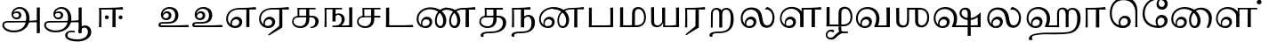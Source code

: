 SplineFontDB: 3.0
FontName: Experiment-Tamil
FullName: Experiment-Tamil
FamilyName: Experiemnt-Tamil
Weight: Regular
Copyright: 
Version: 
ItalicAngle: 0
UnderlinePosition: -99
UnderlineWidth: 23
Ascent: 750
Descent: 250
InvalidEm: 0
LayerCount: 3
Layer: 0 0 "Back" 1
Layer: 1 0 "Fore" 0
Layer: 2 0 "black" 1
PreferredKerning: 4
XUID: [1021 779 -1439063335 605102]
StyleMap: 0x0040
FSType: 0
OS2Version: 3
OS2_WeightWidthSlopeOnly: 0
OS2_UseTypoMetrics: 0
CreationTime: 1316601550
ModificationTime: 1465088637
PfmFamily: 17
TTFWeight: 400
TTFWidth: 5
LineGap: 0
VLineGap: 0
Panose: 2 0 6 0 0 0 0 0 0 0
OS2TypoAscent: 1367
OS2TypoAOffset: 0
OS2TypoDescent: -633
OS2TypoDOffset: 0
OS2TypoLinegap: 20
OS2WinAscent: 846
OS2WinAOffset: 0
OS2WinDescent: 354
OS2WinDOffset: 0
HheadAscent: 846
HheadAOffset: 0
HheadDescent: -371
HheadDOffset: 0
OS2SubXSize: 841
OS2SubYSize: 780
OS2SubXOff: 0
OS2SubYOff: 240
OS2SupXSize: 841
OS2SupYSize: 780
OS2SupXOff: 0
OS2SupYOff: 601
OS2StrikeYSize: 60
OS2StrikeYPos: 300
OS2CapHeight: -1
OS2XHeight: -1
OS2Vendor: 'ACE '
OS2CodePages: 00000001.00000000
OS2UnicodeRanges: 80108003.00002042.00000000.00000000
Lookup: 4 0 0 "'akhn' Akhand lookup 0" { "'akhn' Akhand lookup 0 subtable"  } ['akhn' ('taml' <'dflt' > 'tml2' <'dflt' > ) ]
Lookup: 4 0 0 "'abvs' Above Base Substitutions lookup 1" { "'abvs' Above Base Substitutions lookup 1 subtable"  } ['abvs' ('taml' <'dflt' > 'tml2' <'dflt' > ) ]
Lookup: 6 0 0 "'abvs' Above Base Substitutions lookup 2" { "'abvs' Above Base Substitutions lookup 2 subtable"  } ['abvs' ('taml' <'dflt' > 'tml2' <'dflt' > ) ]
Lookup: 4 0 0 "'psts' Post Base Substitutions lookup 3" { "'psts' Post Base Substitutions lookup 3 subtable"  } ['psts' ('taml' <'dflt' > 'tml2' <'dflt' > ) ]
Lookup: 4 0 0 "'psts' Post Base Substitutions lookup 4" { "'psts' Post Base Substitutions lookup 4 subtable"  } ['psts' ('taml' <'dflt' > 'tml2' <'dflt' > ) ]
Lookup: 6 0 0 "'psts' Post Base Substitutions lookup 5" { "'psts' Post Base Substitutions lookup 5 subtable"  } ['psts' ('taml' <'dflt' > 'tml2' <'dflt' > ) ]
Lookup: 6 0 0 "'psts' Post Base Substitutions lookup 6" { "'psts' Post Base Substitutions lookup 6 subtable"  } ['psts' ('taml' <'dflt' > 'tml2' <'dflt' > ) ]
Lookup: 6 0 0 "'psts' Post Base Substitutions lookup 7" { "'psts' Post Base Substitutions lookup 7 subtable"  } ['psts' ('taml' <'dflt' > 'tml2' <'dflt' > ) ]
Lookup: 6 0 0 "'psts' Post Base Substitutions lookup 8" { "'psts' Post Base Substitutions lookup 8 subtable"  } ['psts' ('taml' <'dflt' > 'tml2' <'dflt' > ) ]
Lookup: 6 0 0 "'psts' Post Base Substitutions lookup 9" { "'psts' Post Base Substitutions lookup 9 subtable"  } ['psts' ('taml' <'dflt' > 'tml2' <'dflt' > ) ]
Lookup: 6 0 0 "'psts' Post Base Substitutions lookup 10" { "'psts' Post Base Substitutions lookup 10 subtable"  } ['psts' ('taml' <'dflt' > 'tml2' <'dflt' > ) ]
Lookup: 6 0 0 "'psts' Post Base Substitutions lookup 11" { "'psts' Post Base Substitutions lookup 11 subtable"  } ['psts' ('taml' <'dflt' > 'tml2' <'dflt' > ) ]
Lookup: 6 0 0 "'psts' Post Base Substitutions lookup 12" { "'psts' Post Base Substitutions lookup 12 subtable"  } ['psts' ('taml' <'dflt' > 'tml2' <'dflt' > ) ]
Lookup: 6 0 0 "'ss01' Style Set 1 lookup 13" { "'ss01' Style Set 1 lookup 13 contextual 0"  "'ss01' Style Set 1 lookup 13 contextual 1"  "'ss01' Style Set 1 lookup 13 contextual 2"  "'ss01' Style Set 1 lookup 13 contextual 3"  } ['salt' ('taml' <'dflt' > 'tml2' <'dflt' > ) 'ss01' ('taml' <'dflt' > 'tml2' <'dflt' > ) ]
Lookup: 4 0 0 "'ss02' Style Set 2 lookup 14" { "'ss02' Style Set 2 lookup 14 subtable"  } ['salt' ('taml' <'dflt' > 'tml2' <'dflt' > ) 'ss02' ('taml' <'dflt' > 'tml2' <'dflt' > ) ]
Lookup: 6 0 0 "'ss03' Style Set 3 lookup 15" { "'ss03' Style Set 3 lookup 15 contextual 0"  "'ss03' Style Set 3 lookup 15 contextual 1"  "'ss03' Style Set 3 lookup 15 contextual 2"  "'ss03' Style Set 3 lookup 15 contextual 3"  "'ss03' Style Set 3 lookup 15 contextual 4"  "'ss03' Style Set 3 lookup 15 contextual 5"  "'ss03' Style Set 3 lookup 15 contextual 6"  "'ss03' Style Set 3 lookup 15 contextual 7"  "'ss03' Style Set 3 lookup 15 contextual 8"  } ['salt' ('taml' <'dflt' > 'tml2' <'dflt' > ) 'ss03' ('taml' <'dflt' > 'tml2' <'dflt' > ) ]
Lookup: 6 0 0 "'ss04' Style Set 4 lookup 16" { "'ss04' Style Set 4 lookup 16 contextual 0"  "'ss04' Style Set 4 lookup 16 contextual 1"  "'ss04' Style Set 4 lookup 16 contextual 2"  "'ss04' Style Set 4 lookup 16 contextual 3"  } ['salt' ('taml' <'dflt' > 'tml2' <'dflt' > ) 'ss04' ('taml' <'dflt' > 'tml2' <'dflt' > ) ]
Lookup: 1 0 0 "Single Substitution lookup 17" { "Single Substitution lookup 17 subtable"  } []
Lookup: 1 0 0 "Single Substitution lookup 18" { "Single Substitution lookup 18 subtable"  } []
Lookup: 1 0 0 "Single Substitution lookup 19" { "Single Substitution lookup 19 subtable"  } []
Lookup: 1 0 0 "Single Substitution lookup 20" { "Single Substitution lookup 20 subtable"  } []
Lookup: 1 0 0 "Single Substitution lookup 21" { "Single Substitution lookup 21 subtable"  } []
Lookup: 1 0 0 "Single Substitution lookup 22" { "Single Substitution lookup 22 subtable"  } []
Lookup: 1 0 0 "Single Substitution lookup 23" { "Single Substitution lookup 23 subtable"  } []
Lookup: 1 0 0 "Single Substitution lookup 24" { "Single Substitution lookup 24 subtable"  } []
Lookup: 260 0 0 "'abvm' Above Base Mark lookup 0" { "'abvm' Above Base Mark lookup 0 subtable"  } ['abvm' ('DFLT' <'dflt' > 'taml' <'dflt' > 'tml2' <'dflt' > ) ]
Lookup: 260 0 0 "'abvm' Above Base Mark lookup 1" { "'abvm' Above Base Mark lookup 1 subtable"  } ['abvm' ('DFLT' <'dflt' > 'taml' <'dflt' > 'tml2' <'dflt' > ) ]
Lookup: 260 0 0 "'abvm' Above Base Mark lookup 2" { "'abvm' Above Base Mark lookup 2 subtable"  } ['abvm' ('DFLT' <'dflt' > 'taml' <'dflt' > 'tml2' <'dflt' > ) ]
Lookup: 260 0 0 "'abvm' Above Base Mark lookup 3" { "'abvm' Above Base Mark lookup 3 subtable"  } ['abvm' ('DFLT' <'dflt' > 'taml' <'dflt' > 'tml2' <'dflt' > ) ]
Lookup: 260 0 0 "'blwm' Below Base Mark lookup 4" { "'blwm' Below Base Mark lookup 4 subtable"  } ['blwm' ('DFLT' <'dflt' > 'taml' <'dflt' > 'tml2' <'dflt' > ) ]
MarkAttachClasses: 1
DEI: 91125
ChainSub2: coverage "'ss04' Style Set 4 lookup 16 contextual 3" 0 0 0 1
 1 0 1
  Coverage: 11 tml_MatraAi
  FCoverage: 7 tml_Lla
 1
  SeqLookup: 0 "Single Substitution lookup 24"
EndFPST
ChainSub2: coverage "'ss04' Style Set 4 lookup 16 contextual 2" 0 0 0 1
 1 0 1
  Coverage: 11 tml_MatraAi
  FCoverage: 6 tml_La
 1
  SeqLookup: 0 "Single Substitution lookup 24"
EndFPST
ChainSub2: coverage "'ss04' Style Set 4 lookup 16 contextual 1" 0 0 0 1
 1 0 1
  Coverage: 11 tml_MatraAi
  FCoverage: 8 tml_Nnna
 1
  SeqLookup: 0 "Single Substitution lookup 24"
EndFPST
ChainSub2: coverage "'ss04' Style Set 4 lookup 16 contextual 0" 0 0 0 1
 1 0 1
  Coverage: 11 tml_MatraAi
  FCoverage: 7 tml_Nna
 1
  SeqLookup: 0 "Single Substitution lookup 24"
EndFPST
ChainSub2: coverage "'ss03' Style Set 3 lookup 15 contextual 8" 0 0 0 1
 1 1 0
  Coverage: 11 tml_MatraIi
  BCoverage: 6 tml_Ca
 1
  SeqLookup: 0 "Single Substitution lookup 24"
EndFPST
ChainSub2: coverage "'ss03' Style Set 3 lookup 15 contextual 7" 0 0 0 1
 1 1 0
  Coverage: 11 tml_MatraIi
  BCoverage: 6 tml_Ta
 1
  SeqLookup: 0 "Single Substitution lookup 24"
EndFPST
ChainSub2: coverage "'ss03' Style Set 3 lookup 15 contextual 6" 0 0 0 1
 1 1 0
  Coverage: 11 tml_MatraIi
  BCoverage: 6 tml_Ka
 1
  SeqLookup: 0 "Single Substitution lookup 24"
EndFPST
ChainSub2: coverage "'ss03' Style Set 3 lookup 15 contextual 5" 0 0 0 1
 1 1 0
  Coverage: 15 tml_MatraI.alt4
  BCoverage: 6 tml_Ca
 1
  SeqLookup: 0 "Single Substitution lookup 24"
EndFPST
ChainSub2: coverage "'ss03' Style Set 3 lookup 15 contextual 4" 0 0 0 1
 1 1 0
  Coverage: 15 tml_MatraI.alt5
  BCoverage: 6 tml_Ta
 1
  SeqLookup: 0 "Single Substitution lookup 24"
EndFPST
ChainSub2: coverage "'ss03' Style Set 3 lookup 15 contextual 3" 0 0 0 1
 1 1 0
  Coverage: 15 tml_MatraI.alt5
  BCoverage: 6 tml_Ka
 1
  SeqLookup: 0 "Single Substitution lookup 24"
EndFPST
ChainSub2: coverage "'ss03' Style Set 3 lookup 15 contextual 2" 0 0 0 1
 1 1 0
  Coverage: 10 tml_MatraI
  BCoverage: 6 tml_Ca
 1
  SeqLookup: 0 "Single Substitution lookup 24"
EndFPST
ChainSub2: coverage "'ss03' Style Set 3 lookup 15 contextual 1" 0 0 0 1
 1 1 0
  Coverage: 10 tml_MatraI
  BCoverage: 6 tml_Ta
 1
  SeqLookup: 0 "Single Substitution lookup 24"
EndFPST
ChainSub2: coverage "'ss03' Style Set 3 lookup 15 contextual 0" 0 0 0 1
 1 1 0
  Coverage: 10 tml_MatraI
  BCoverage: 6 tml_Ka
 1
  SeqLookup: 0 "Single Substitution lookup 24"
EndFPST
ChainSub2: coverage "'ss01' Style Set 1 lookup 13 contextual 3" 0 0 0 1
 1 0 1
  Coverage: 6 tml_Ra
  FCoverage: 11 tml_MatraIi
 1
  SeqLookup: 0 "Single Substitution lookup 23"
EndFPST
ChainSub2: coverage "'ss01' Style Set 1 lookup 13 contextual 2" 0 0 0 1
 1 0 1
  Coverage: 6 tml_Ra
  FCoverage: 10 tml_MatraI
 1
  SeqLookup: 0 "Single Substitution lookup 23"
EndFPST
ChainSub2: coverage "'ss01' Style Set 1 lookup 13 contextual 1" 0 0 0 1
 1 0 1
  Coverage: 6 tml_Ra
  FCoverage: 12 tml_Anusvara
 1
  SeqLookup: 0 "Single Substitution lookup 23"
EndFPST
ChainSub2: coverage "'ss01' Style Set 1 lookup 13 contextual 0" 0 0 0 1
 1 0 1
  Coverage: 6 tml_Ra
  FCoverage: 10 tml_Virama
 1
  SeqLookup: 0 "Single Substitution lookup 23"
EndFPST
ChainSub2: coverage "'psts' Post Base Substitutions lookup 12 subtable" 0 0 0 1
 1 1 0
  Coverage: 10 tml_MatraU
  BCoverage: 28 tml_Nga tml_Pa tml_Ya tml_Va
 1
  SeqLookup: 0 "Single Substitution lookup 23"
EndFPST
ChainSub2: coverage "'psts' Post Base Substitutions lookup 11 subtable" 0 0 0 1
 1 1 0
  Coverage: 10 tml_MatraI
  BCoverage: 28 tml_Nga tml_Pa tml_Ya tml_Va
 1
  SeqLookup: 0 "Single Substitution lookup 23"
EndFPST
ChainSub2: coverage "'psts' Post Base Substitutions lookup 10 subtable" 0 0 0 1
 1 1 0
  Coverage: 10 tml_MatraI
  BCoverage: 14 tml_Nya tml_Na
 1
  SeqLookup: 0 "Single Substitution lookup 22"
EndFPST
ChainSub2: coverage "'psts' Post Base Substitutions lookup 9 subtable" 0 0 0 1
 1 1 0
  Coverage: 10 tml_MatraI
  BCoverage: 13 tml_Ka tml_Ta
 1
  SeqLookup: 0 "Single Substitution lookup 21"
EndFPST
ChainSub2: coverage "'psts' Post Base Substitutions lookup 8 subtable" 0 0 0 1
 1 1 0
  Coverage: 10 tml_MatraI
  BCoverage: 6 tml_Ca
 1
  SeqLookup: 0 "Single Substitution lookup 20"
EndFPST
ChainSub2: coverage "'psts' Post Base Substitutions lookup 7 subtable" 0 0 0 1
 1 1 0
  Coverage: 10 tml_MatraI
  BCoverage: 13 tml_La tml_Sa
 1
  SeqLookup: 0 "Single Substitution lookup 19"
EndFPST
ChainSub2: coverage "'psts' Post Base Substitutions lookup 6 subtable" 0 0 0 1
 1 1 0
  Coverage: 10 tml_MatraI
  BCoverage: 45 tml_Ja tml_Ma tml_Rra tml_Llla tml_Sha tml_Ha
 1
  SeqLookup: 0 "Single Substitution lookup 18"
EndFPST
ChainSub2: coverage "'psts' Post Base Substitutions lookup 5 subtable" 0 0 0 1
 1 1 0
  Coverage: 10 tml_MatraI
  BCoverage: 16 tml_Ssa tml_KSsa
 1
  SeqLookup: 0 "Single Substitution lookup 17"
EndFPST
ChainSub2: coverage "'abvs' Above Base Substitutions lookup 2 subtable" 0 0 0 1
 1 1 0
  Coverage: 11 tml_MatraIi
  BCoverage: 13 tml_La tml_Sa
 1
  SeqLookup: 0 "Single Substitution lookup 17"
EndFPST
TtTable: prep
PUSHW_1
 74
CALL
SVTCA[x-axis]
PUSHW_3
 5
 105
 76
CALL
SVTCA[x-axis]
PUSHW_8
 107
 91
 80
 62
 48
 29
 0
 82
CALL
PUSHW_8
 108
 115
 95
 74
 48
 29
 0
 82
CALL
PUSHW_8
 109
 103
 80
 62
 48
 29
 0
 82
CALL
SVTCA[y-axis]
PUSHW_8
 103
 115
 95
 74
 48
 29
 0
 82
CALL
PUSHW_8
 104
 153
 125
 97
 70
 42
 0
 82
CALL
PUSHW_8
 105
 103
 80
 62
 48
 29
 0
 82
CALL
PUSHW_8
 106
 93
 80
 62
 48
 29
 0
 82
CALL
SVTCA[y-axis]
PUSHW_3
 110
 1
 81
CALL
PUSHW_1
 102
DUP
RCVT
RDTG
ROUND[Black]
RTG
WCVTP
PUSHW_1
 64
CALL
SVTCA[x-axis]
PUSHW_3
 5
 95
 66
CALL
SVTCA[x-axis]
PUSHW_8
 97
 91
 80
 62
 48
 29
 0
 72
CALL
PUSHW_8
 98
 115
 95
 74
 48
 29
 0
 72
CALL
PUSHW_8
 99
 103
 80
 62
 48
 29
 0
 72
CALL
SVTCA[y-axis]
PUSHW_8
 93
 115
 95
 74
 48
 29
 0
 72
CALL
PUSHW_8
 94
 153
 125
 97
 70
 42
 0
 72
CALL
PUSHW_8
 95
 103
 80
 62
 48
 29
 0
 72
CALL
PUSHW_8
 96
 93
 80
 62
 48
 29
 0
 72
CALL
SVTCA[y-axis]
PUSHW_3
 100
 1
 71
CALL
PUSHW_1
 92
DUP
RCVT
RDTG
ROUND[Black]
RTG
WCVTP
NPUSHB
 2
 69
 1
SCANTYPE
PUSHW_1
 511
SCANCTRL
SROUND
RTG
EndTTInstrs
TtTable: fpgm
NPUSHB
 5
 5
 4
 3
 2
 0
FDEF
SROUND
RCVT
DUP
PUSHB_1
 3
CINDEX
RCVT
SWAP
SUB
ROUND[Grey]
RTG
SWAP
ROUND[Grey]
ADD
WCVTP
ENDF
FDEF
RCVT
DUP
PUSHB_1
 3
CINDEX
RCVT
SWAP
SUB
ROUND[Grey]
SWAP
ROUND[Grey]
ADD
WCVTP
ENDF
FDEF
DUP
DUP
PUSHW_1
 -64
SHPIX
SRP2
PUSHB_2
 64
 1
SHZ[rp2]
SHPIX
ENDF
FDEF
DUP
DUP
PUSHB_1
 64
SHPIX
SRP2
PUSHB_1
 1
SHZ[rp2]
PUSHW_1
 -64
SHPIX
ENDF
FDEF
SVTCA[x-axis]
PUSHB_1
 70
SROUND
DUP
GC[orig]
ROUND[Grey]
RTG
SWAP
GC[cur]
SUB
ROUND[Grey]
DUP
IF
DUP
PUSHB_1
 3
CINDEX
SWAP
SHPIX
PUSHB_1
 2
CINDEX
SRP2
PUSHB_1
 1
SHZ[rp2]
NEG
SHPIX
EIF
ENDF
PUSHW_1
 64
FDEF
MPPEM
PUSHW_1
 8
LT
IF
PUSHB_2
 1
 1
INSTCTRL
EIF
PUSHW_1
 511
SCANCTRL
PUSHW_1
 68
SCVTCI
PUSHW_2
 8
 3
SDS
SDB
ENDF
PUSHW_1
 65
FDEF
DUP
DUP
RCVT
ROUND[Black]
WCVTP
PUSHB_1
 1
ADD
ENDF
PUSHW_1
 66
FDEF
PUSHW_1
 65
LOOPCALL
POP
ENDF
PUSHW_1
 67
FDEF
DUP
GC[cur]
PUSHB_1
 3
CINDEX
GC[cur]
GT
IF
SWAP
EIF
DUP
ROLL
DUP
ROLL
MD[grid]
ABS
ROLL
DUP
GC[cur]
DUP
ROUND[Grey]
SUB
ABS
PUSHB_1
 4
CINDEX
GC[cur]
DUP
ROUND[Grey]
SUB
ABS
GT
IF
SWAP
NEG
ROLL
EIF
MDAP[rnd]
DUP
PUSHB_1
 0
GTEQ
IF
ROUND[Black]
DUP
PUSHB_1
 0
EQ
IF
POP
PUSHB_1
 64
EIF
ELSE
ROUND[Black]
DUP
PUSHB_1
 0
EQ
IF
POP
PUSHB_1
 64
NEG
EIF
EIF
MSIRP[no-rp0]
ENDF
PUSHW_1
 68
FDEF
DUP
GC[cur]
PUSHB_1
 4
CINDEX
GC[cur]
GT
IF
SWAP
ROLL
EIF
DUP
GC[cur]
DUP
ROUND[White]
SUB
ABS
PUSHB_1
 4
CINDEX
GC[cur]
DUP
ROUND[White]
SUB
ABS
GT
IF
SWAP
ROLL
EIF
MDAP[rnd]
MIRP[rp0,min,rnd,black]
ENDF
PUSHW_1
 69
FDEF
MPPEM
DUP
PUSHB_1
 3
MINDEX
LT
IF
LTEQ
IF
PUSHB_1
 128
WCVTP
ELSE
PUSHB_1
 64
WCVTP
EIF
ELSE
POP
POP
DUP
RCVT
PUSHB_1
 192
LT
IF
PUSHB_1
 192
WCVTP
ELSE
POP
EIF
EIF
ENDF
PUSHW_1
 70
FDEF
DUP
DUP
RCVT
ROUND[Black]
WCVTP
PUSHB_1
 1
ADD
DUP
DUP
RCVT
RDTG
ROUND[Black]
RTG
WCVTP
PUSHB_1
 1
ADD
ENDF
PUSHW_1
 71
FDEF
PUSHW_1
 70
LOOPCALL
ENDF
PUSHW_1
 72
FDEF
MPPEM
DUP
PUSHB_1
 3
MINDEX
GTEQ
IF
PUSHB_1
 64
ELSE
PUSHB_1
 0
EIF
ROLL
ROLL
DUP
PUSHB_1
 3
MINDEX
GTEQ
IF
SWAP
POP
PUSHB_1
 128
ROLL
ROLL
ELSE
ROLL
SWAP
EIF
DUP
PUSHB_1
 3
MINDEX
GTEQ
IF
SWAP
POP
PUSHW_1
 192
ROLL
ROLL
ELSE
ROLL
SWAP
EIF
DUP
PUSHB_1
 3
MINDEX
GTEQ
IF
SWAP
POP
PUSHW_1
 256
ROLL
ROLL
ELSE
ROLL
SWAP
EIF
DUP
PUSHB_1
 3
MINDEX
GTEQ
IF
SWAP
POP
PUSHW_1
 320
ROLL
ROLL
ELSE
ROLL
SWAP
EIF
DUP
PUSHW_1
 3
MINDEX
GTEQ
IF
PUSHB_1
 3
CINDEX
RCVT
PUSHW_1
 384
LT
IF
SWAP
POP
PUSHW_1
 384
SWAP
POP
ELSE
PUSHB_1
 3
CINDEX
RCVT
SWAP
POP
SWAP
POP
EIF
ELSE
POP
EIF
WCVTP
ENDF
PUSHW_1
 73
FDEF
MPPEM
GTEQ
IF
RCVT
WCVTP
ELSE
POP
POP
EIF
ENDF
PUSHW_1
 74
FDEF
MPPEM
PUSHW_1
 8
LT
IF
PUSHB_2
 1
 1
INSTCTRL
EIF
PUSHW_1
 511
SCANCTRL
PUSHW_1
 68
SCVTCI
PUSHW_2
 8
 3
SDS
SDB
ENDF
PUSHW_1
 75
FDEF
DUP
DUP
RCVT
ROUND[Black]
WCVTP
PUSHB_1
 1
ADD
ENDF
PUSHW_1
 76
FDEF
PUSHW_1
 75
LOOPCALL
POP
ENDF
PUSHW_1
 77
FDEF
DUP
GC[cur]
PUSHB_1
 3
CINDEX
GC[cur]
GT
IF
SWAP
EIF
DUP
ROLL
DUP
ROLL
MD[grid]
ABS
ROLL
DUP
GC[cur]
DUP
ROUND[Grey]
SUB
ABS
PUSHB_1
 4
CINDEX
GC[cur]
DUP
ROUND[Grey]
SUB
ABS
GT
IF
SWAP
NEG
ROLL
EIF
MDAP[rnd]
DUP
PUSHB_1
 0
GTEQ
IF
ROUND[Black]
DUP
PUSHB_1
 0
EQ
IF
POP
PUSHB_1
 64
EIF
ELSE
ROUND[Black]
DUP
PUSHB_1
 0
EQ
IF
POP
PUSHB_1
 64
NEG
EIF
EIF
MSIRP[no-rp0]
ENDF
PUSHW_1
 78
FDEF
DUP
GC[cur]
PUSHB_1
 4
CINDEX
GC[cur]
GT
IF
SWAP
ROLL
EIF
DUP
GC[cur]
DUP
ROUND[White]
SUB
ABS
PUSHB_1
 4
CINDEX
GC[cur]
DUP
ROUND[White]
SUB
ABS
GT
IF
SWAP
ROLL
EIF
MDAP[rnd]
MIRP[rp0,min,rnd,black]
ENDF
PUSHW_1
 79
FDEF
MPPEM
DUP
PUSHB_1
 3
MINDEX
LT
IF
LTEQ
IF
PUSHB_1
 128
WCVTP
ELSE
PUSHB_1
 64
WCVTP
EIF
ELSE
POP
POP
DUP
RCVT
PUSHB_1
 192
LT
IF
PUSHB_1
 192
WCVTP
ELSE
POP
EIF
EIF
ENDF
PUSHW_1
 80
FDEF
DUP
DUP
RCVT
ROUND[Black]
WCVTP
PUSHB_1
 1
ADD
DUP
DUP
RCVT
RDTG
ROUND[Black]
RTG
WCVTP
PUSHB_1
 1
ADD
ENDF
PUSHW_1
 81
FDEF
PUSHW_1
 80
LOOPCALL
ENDF
PUSHW_1
 82
FDEF
MPPEM
DUP
PUSHB_1
 3
MINDEX
GTEQ
IF
PUSHB_1
 64
ELSE
PUSHB_1
 0
EIF
ROLL
ROLL
DUP
PUSHB_1
 3
MINDEX
GTEQ
IF
SWAP
POP
PUSHB_1
 128
ROLL
ROLL
ELSE
ROLL
SWAP
EIF
DUP
PUSHB_1
 3
MINDEX
GTEQ
IF
SWAP
POP
PUSHW_1
 192
ROLL
ROLL
ELSE
ROLL
SWAP
EIF
DUP
PUSHB_1
 3
MINDEX
GTEQ
IF
SWAP
POP
PUSHW_1
 256
ROLL
ROLL
ELSE
ROLL
SWAP
EIF
DUP
PUSHB_1
 3
MINDEX
GTEQ
IF
SWAP
POP
PUSHW_1
 320
ROLL
ROLL
ELSE
ROLL
SWAP
EIF
DUP
PUSHW_1
 3
MINDEX
GTEQ
IF
PUSHB_1
 3
CINDEX
RCVT
PUSHW_1
 384
LT
IF
SWAP
POP
PUSHW_1
 384
SWAP
POP
ELSE
PUSHB_1
 3
CINDEX
RCVT
SWAP
POP
SWAP
POP
EIF
ELSE
POP
EIF
WCVTP
ENDF
PUSHW_1
 83
FDEF
MPPEM
GTEQ
IF
RCVT
WCVTP
ELSE
POP
POP
EIF
ENDF
EndTTInstrs
ShortTable: cvt  112
  0
  0
  50
  700
  -50
  100
  530
  -30
  500
  680
  -20
  542
  -46
  400
  600
  -1
  536
  -11
  620
  -220
  -100
  350
  70
  240
  200
  -10
  650
  630
  640
  380
  423
  -60
  300
  550
  547
  -187
  534
  -148
  573
  -150
  514
  -168
  460
  -110
  -160
  704
  480
  545
  -205
  290
  185
  544
  -85
  342
  59
  370
  30
  410
  -240
  -250
  -230
  420
  -285
  -260
  -275
  -280
  430
  660
  690
  140
  40
  610
  510
  -70
  698
  595
  -295
  360
  540
  445
  -41
  670
  -290
  665
  -5
  695
  -180
  -200
  -265
  440
  415
  -270
  21
  49
  37
  55
  61
  62
  49
  55
  0
  0
  21
  49
  37
  55
  61
  62
  49
  55
  0
  0
EndShort
ShortTable: maxp 16
  1
  0
  127
  192
  16
  0
  0
  1
  1
  60
  84
  0
  512
  1053
  0
  0
EndShort
LangName: 1033 "" "" "Regular"
Encoding: Custom
Compacted: 1
UnicodeInterp: none
NameList: AGL For New Fonts
DisplaySize: -72
AntiAlias: 1
FitToEm: 0
WinInfo: 0 15 11
BeginPrivate: 0
EndPrivate
Grid
-1000 253 m 0
 2000 253 l 1024
-1000 346 m 0
 2000 346 l 1024
-1000 -343 m 0
 2000 -343 l 1024
-1000 565 m 0
 2000 565 l 1024
-1000 682 m 0
 2000 682 l 1024
-1000 585 m 0
 2000 585 l 1024
-1000 511.099609375 m 4
 2000 511.099609375 l 1028
-309.772460938 1250 m 0
 -309.772460938 -750 l 1024
-245.772460938 1250 m 0
 -245.772460938 -750 l 1024
-1000 744.854858398 m 0
 2000 744.854858398 l 1024
-1000 839.099975586 m 0
 2000 839.099975586 l 1024
-1000 -194 m 0
 2000 -194 l 1024
-1000 48 m 0
 2000 48 l 1024
-1000 554 m 0
 2000 554 l 1024
EndSplineSet
AnchorClass2: "Anchor-0" "'abvm' Above Base Mark lookup 0 subtable" "Anchor-1" "'abvm' Above Base Mark lookup 1 subtable" "Anchor-2" "'abvm' Above Base Mark lookup 2 subtable" "Anchor-3" "'abvm' Above Base Mark lookup 3 subtable" "Anchor-4" "'blwm' Below Base Mark lookup 4 subtable" 
BeginChars: 432 127

StartChar: .notdef
Encoding: 256 -1 0
GlifName: _notdef
Width: 0
Flags: HW
LayerCount: 3
EndChar

StartChar: tml_Visarga
Encoding: 257 2947 1
GlifName: tml_V_isarga
Width: 0
Flags: HW
LayerCount: 3
EndChar

StartChar: tml_A
Encoding: 258 2949 2
GlifName: tml_A_
Width: 1183
VWidth: 0
Flags: HWO
LayerCount: 3
Fore
SplineSet
1120 -170 m 1
 1093.05315794 -174.466796875 1063.48357492 -177.713867188 1034 -178 c 1
 1034 555 l 1
 1059.76296593 557.639648438 1105.42213385 559.139648438 1120 559 c 1
 1120 -170 l 1
387 -98 m 0
 635.362901476 -98 737 50.1064453125 737 256 c 0
 737 442.166505777 651.267520182 520.441502906 550 521 c 0
 432.775228795 521.606517119 370.459536424 455.034893713 369 364 c 0
 368.176090163 309.335758568 408.10511514 274.970333073 458 275 c 0
 508.203613281 275.027965199 534.468763733 307.028651388 535 338 c 0
 535.47734375 370.110831233 516.769087835 409.491597575 470 409.82421875 c 0
 419.089582861 410.181685495 369.668417245 389.942143416 352 344 c 1
 349 394 l 1
 388.609501591 447.023293085 449.794678061 455.989740802 490 455.948242188 c 0
 546.938350647 455.886295538 601 413.278615884 601 344 c 0
 601 277.574247685 548.93105472 222.350639551 470 222 c 0
 384.270317476 221.603507531 322.716225602 282.683560985 324 376 c 0
 325.475174292 477.197337497 415.959587865 571.038304745 553 572 c 0
 697.240310746 573.030216333 830 466.311764564 830 243 c 0
 830 47.1005859375 690.444335938 -152 389 -152 c 0
 165.857421875 -152 66.1190492969 -35.3535167562 65 55 c 0
 63.875 145.833984375 131.470703125 176.328125 215 176 c 1
 348.460390531 176.120117188 932.469039917 174.921875 1044 193 c 1
 1040 133 l 0
 212 133 l 0
 159.419921875 133.577148438 114.779370996 115.629883101 115 59 c 0
 115.32421875 -24.21875 238.950195312 -98 387 -98 c 0
EndSplineSet
EndChar

StartChar: tml_Aa
Encoding: 259 2950 3
GlifName: tml_A_a
Width: 1529
VWidth: 0
Flags: HW
LayerCount: 3
Fore
SplineSet
1390 -135 m 4
 1390 -297.54830662 1221.62643021 -405.359124842 1008 -407.15234375 c 4
 840.361977194 -408.63597899 659.288271116 -361.616187545 655 -233.4765625 c 4
 652.934742093 -159.088649729 737.104821696 -98 820 -98 c 4
 864.545454545 -98 918 -105 918 -105 c 5
 927.03542226 -120.903023696 929.741935484 -131.081967213 932 -148 c 5
 866.860335196 -148 720 -102.375215155 720 -238 c 4
 720 -310.402828059 864.340353529 -347.720613598 1006 -346.868164062 c 4
 1188.18487397 -345.732706052 1295.66402217 -250.978609239 1296 -136 c 4
 1296.17621151 -67.8163644451 1263.1895208 -9.49588428948 1199 -8 c 4
 1129.13117108 -6.2445581481 1073.37018145 -67.5573088008 1069 -193 c 5
 1039 -118 l 5
 1042.0894764 -7.18814278367 1136.00510027 55.276800768 1214 55 c 4
 1305.81296452 54.6914388966 1390 -13.0756057882 1390 -135 c 4
EndSplineSet
Refer: 2 2949 N 1 0 0 1 0 0 2
EndChar

StartChar: tml_I
Encoding: 260 2951 4
GlifName: tml_I_
Width: 845
VWidth: 0
Flags: HW
LayerCount: 3
Fore
SplineSet
746 568 m 1
 751.4296875 557.666992188 758.404296875 528.333007812 760 511 c 1
 719.094086269 511.266601562 590.400045142 510.958984375 547 511 c 1
 547 0 l 1
 516.455495085 -0.12890625 484.86911868 -0.1416015625 459 0 c 1
 461 370 l 0
 461.70703125 433.681640625 462.791015625 466.51171875 462 511 c 1
 362.202148438 511.69140625 197.405273438 511.171875 144.607421875 511 c 1
 144.98828125 458.611328125 145 416.990234375 146 364 c 0
 149 205 146 0 146 0 c 1
 80 0 l 1
 80 0 88 136 87 370 c 0
 86.6962890625 440.999023438 84.5771484375 502.514648438 82 558 c 1
 219.815429688 558.265625 592.483398438 558.47265625 746 568 c 1
633.697265625 280.405273438 m 0
 633.697265625 311.177734375 657.942382812 335.422851562 688.71484375 335.422851562 c 0
 719.487304688 335.422851562 742.732421875 311.177734375 742.732421875 280.405273438 c 0
 742.732421875 249.6328125 719.487304688 225.387695312 688.71484375 225.387695312 c 0
 657.942382812 225.387695312 633.697265625 249.6328125 633.697265625 280.405273438 c 0
246.415039062 288.797851562 m 0
 246.415039062 316.44140625 270.66015625 338.219726562 301.432617188 338.219726562 c 0
 332.205078125 338.219726562 356.450195312 313.974609375 356.450195312 283.202148438 c 0
 356.450195312 252.4296875 332.205078125 228.184570312 301.432617188 228.184570312 c 0
 270.66015625 228.184570312 246.415039062 254.896484375 246.415039062 288.797851562 c 0
EndSplineSet
Colour: ff00ff
EndChar

StartChar: tml_Ii
Encoding: 261 2952 5
GlifName: tml_I_i
Width: 845
VWidth: 0
Flags: HW
LayerCount: 3
Colour: ff00
EndChar

StartChar: tml_U
Encoding: 262 2953 6
GlifName: tml_U_
Width: 938
VWidth: 0
Flags: HW
LayerCount: 3
Fore
SplineSet
612 352 m 0
 607.940429688 508.977539062 484.200195312 574.900390625 361 574 c 0
 210.674804688 572.901367188 121.436523438 469.833984375 120 356 c 0
 118.791835888 260.261823343 191.040039062 206.592773438 271 207 c 0
 367.403320312 207.491210938 416 266.49609375 416 340 c 0
 416 409.897460938 366.834960938 454.885742188 294 454.948242188 c 0
 247.806640625 454.98828125 196.508789062 426.251953125 162 353 c 1
 175 308 l 1
 195.213867188 365.109375 235.7578125 401.49609375 284 400.82421875 c 0
 320.666015625 400.313476562 344.3671875 364.063476562 344 340 c 0
 343.51953125 302.14453125 314.767578125 260.034179688 260 260 c 0
 205.059570312 259.965820312 169.216796875 307.692382812 170 360 c 0
 171.330078125 448.859375 237.661132812 522.48046875 351 522 c 0
 467.141601562 521.5078125 523 439.356445312 523 346 c 1
 522.361328125 234.896484375 481 176 397 156 c 0
 342.227539062 142.958984375 229.732421875 145.610351562 157 142 c 0
 87.7763671875 138.563476562 53.3893256378 111.832568584 51.560546875 66 c 0
 49.7919921875 21.6767578125 75 0 127 0 c 1
 699 0 l 1
 742.196289062 -0.041015625 862.286132812 0.2666015625 903 0 c 1
 902.404296875 21 895.4296875 50.6904296875 889 63 c 1
 730.483398438 51.47265625 580.815429688 49.99609375 442 49 c 1
 124 49 l 1
 106.711914062 56.126953125 100.7734375 97.3603515625 150 98 c 0
 198.485351562 98.6298828125 278.954101562 95.908203125 386 104 c 0
 491.405273438 111.967773438 616.386915635 182.364504747 612 352 c 0
  Spiro
    612 352 o
    572.57 479.424 o
    479.817 551.775 o
    361 574 o
    232.133 542.349 o
    149.657 462.771 o
    120 356 o
    140.802 274.796 o
    196.113 224.139 o
    271 207 o
    351.374 225.331 o
    399.863 273.018 o
    416 340 o
    400.586 400.802 o
    357.946 440.68 o
    294 454.948 o
    246.963 444.834 o
    201.251 411.951 o
    162 353 v
    175 308 v
    201.49 357.555 o
    238.833 389.77 o
    284 400.824 o
    315.906 390.194 o
    336.77 366.324 o
    344 340 o
    334.198 302.478 o
    305.975 272.321 o
    260 260 o
    212.115 274.26 o
    180.755 310.863 o
    170 360 o
    192.288 441.528 o
    254.077 500.002 o
    351 522 o
    447.135 496.945 o
    504.254 432.934 o
    523 346 v
    508.744 251.884 o
    466.802 189.411 o
    397 156 o
    326.68 147.382 o
    239.288 144.334 o
    157 142 o
    99.3504 130.972 o
    64.3027 105.277 o
    51.5605 66 o
    58.7612 29.219 o
    83.9716 7.24695 o
    127 0 v
    699 0 v
    761.963 0.0409268 o
    841.691 0.109389 o
    903 0 v
    900.539 22.9073 o
    895.349 45.8834 o
    889 63 v
    733.66 54.4744 o
    584.213 50.5083 o
    442 49 v
    124 49 v
    112.123 64.7075 o
    117.556 86.6152 o
    150 98 o
    208.877 98.0374 o
    288.102 98.9905 o
    386 104 o
    492.312 134.087 o
    578.846 214.188 o
    0 0 z
  EndSpiro
EndSplineSet
EndChar

StartChar: tml_Uu
Encoding: 263 2954 7
GlifName: tml_U_u
Width: 938
VWidth: 0
Flags: HW
LayerCount: 3
Fore
Refer: 6 2953 N 1 0 0 1 0 0 2
Colour: ffff00
EndChar

StartChar: tml_E
Encoding: 264 2958 8
GlifName: tml_E_
Width: 929
VWidth: 0
Flags: HW
LayerCount: 3
Fore
SplineSet
426.607421875 512 m 1
 248.331690164 513.3203125 102.71618652 419.411132812 104 233 c 0
 104.868020305 108.761242379 205.254758883 32.9790396341 296 33 c 0
 383.336980653 33.0199912354 421.682520277 85.9103354358 422 137 c 0
 422.29120691 187.346515098 382.667354624 223.838669681 333 224 c 0
 283.423134252 224.144803984 221.048391241 182.736618455 216 115 c 0
 212.546677644 66.5732728521 223.935546875 48.80078125 234 23 c 1
 217 7 l 1
 196.970703125 29.0234375 171.391641188 46.9707703236 174.252929688 113 c 0
 178.935546875 221.059570312 257.183742148 296.769496697 357 296 c 0
 433.931594567 295.406924191 506.66015625 238.987304688 506 148 c 0
 505.4609375 73.751953125 457.391601562 -23.0830078125 320 -28 c 0
 152.947265625 -33.978515625 53.701171875 95.0546875 54 226 c 0
 54.4666490626 433.518800592 204.021484375 557.953399751 442 558 c 0
 558.814453125 558.024332683 726.483398438 560.678710938 880 571 c 1
 885.4296875 559.518880209 892.404296875 530.258897569 894 511 c 1
 707 511 l 5
 707 0 l 5
 675.753322558 -0.12890625 645.463811064 -0.1416015625 619 0 c 1
 621 370 l 0
 621.70703125 433.681640625 622.791015625 466.51171875 622 511 c 1
 426.607421875 512 l 1
EndSplineSet
Colour: ff00ff
EndChar

StartChar: tml_Ee
Encoding: 265 2959 9
GlifName: tml_E_e
Width: 929
VWidth: 0
Flags: HW
LayerCount: 3
Fore
SplineSet
619 31 m 1
 706 0 l 1
 700 -17 l 1
 569.181640625 -92.5556640625 441.876953125 -174.13671875 327 -244 c 1
 324.453125 -240.26171875 315.39453125 -229.456054688 313 -211 c 1
 425.1171875 -126.583007812 569.13671875 -6.611328125 619 31 c 1
EndSplineSet
Refer: 8 2958 N 1 0 0 1 0 1.09961 2
Colour: ff00ff
EndChar

StartChar: tml_Ai
Encoding: 266 2960 10
GlifName: tml_A_i
Width: 0
VWidth: 0
Flags: HW
LayerCount: 3
Colour: ffff00
EndChar

StartChar: tml_O
Encoding: 267 2962 11
GlifName: tml_O_
Width: 0
VWidth: 0
Flags: HW
LayerCount: 3
Colour: ffff00
EndChar

StartChar: tml_Oo
Encoding: 268 2963 12
GlifName: tml_O_o
Width: 0
VWidth: 0
Flags: HW
LayerCount: 3
Colour: ffff00
EndChar

StartChar: tml_Au
Encoding: 269 2964 13
GlifName: tml_A_u
Width: 0
VWidth: 0
Flags: HW
LayerCount: 3
Colour: ffff00
EndChar

StartChar: tml_Ka
Encoding: 270 2965 14
GlifName: tml_K_a
Width: 847
VWidth: 0
GlyphClass: 2
Flags: HW
AnchorPoint: "Anchor-0" 487 751 basechar 0
LayerCount: 3
Back
SplineSet
470 300 m 5
 472 370 l 4
 472.70703125 433.681640625 473.791015625 466.51171875 473 511 c 5
 392.280504077 511.69140625 325.311907966 511.171875 282.607421875 511 c 5
 282.98828125 458.611328125 283 416.990234375 284 364 c 4
 284 331.675824176 284 290 284 290 c 5
 228 290 l 5
 228 290 236 319.405405405 235 370 c 4
 234.696289062 440.999023438 232.577148438 497.514648438 230 553 c 5
 356.477780079 553.265625 591.112734946 553.47265625 732 563 c 5
 737.4296875 552.666992188 744.404296875 528.333007812 746 511 c 5
 705.286132812 511.266601562 602.196289062 510.958984375 559 511 c 5
 559 300 l 1029
EndSplineSet
Fore
SplineSet
450.934570312 301 m 1
 452 370 l 0
 452 433.681640625 452 466.51171875 452 511 c 1
 370.008613701 511.69140625 301.984798997 511.171875 258.607421875 511 c 1
 258.98828125 458.611328125 260 416.999669236 260 364 c 0
 260 332.112637363 260 291 260 291 c 1
 204 291 l 1
 204 291 211.213761861 320.028525395 211 370 c 0
 210.696289063 440.999023438 208.577148438 497.514648438 206 553 c 1
 332.477780079 553.265625 567.112734946 553.47265625 708 563 c 1
 713.4296875 552.666992188 720.404296875 528.333007812 722 511 c 1
 682.157017672 511.266601562 581.272304269 510.958984375 539 511 c 5
 539 301 l 5
 540 223 l 5
 537.247839313 84.067357513 456.107382551 -23 290 -23 c 0
 131.81615096 -23 54.201568638 68.3553358803 55.533203125 159 c 0
 57.0556318279 263.075953586 127.479539176 322.36006236 242 325 c 0
 308.728588693 326.538228428 381.811311629 326.807665433 494 326.026751323 c 1
 528.889521978 325.78389511 567.561160518 325.439454642 611 325 c 0
 747.153089429 323.62264151 800.762087436 246.73245078 802 179 c 0
 804.060861707 66.2398437322 735.24727015 -24.9411127555 571.473632812 -22.26953125 c 1
 571.522463425 -17.7182299578 571.555222815 3.99694211761 571.518554688 10.2958984375 c 1
 679.17307229 10.0915264991 716.346923218 100.092048468 712 170 c 0
 709.28351504 213.686968781 683.976048316 281.578871136 578 283 c 0
 491 283 l 0
 465 283 l 1
 235 283 l 0
 150.85316643 283 98 234.600355833 98 164 c 0
 98 85.2187199279 174.620930941 29.6227304513 285 30 c 0
 386.583562389 30.3447931823 450.670802474 99.4144377862 452 223 c 0
 452.787109375 283 l 1
 450.934570312 301 l 1
EndSplineSet
Colour: ff00ff
EndChar

StartChar: tml_Nga
Encoding: 271 2969 15
GlifName: tml_N_ga
Width: 987
VWidth: 0
GlyphClass: 2
Flags: HW
AnchorPoint: "Anchor-0" 520 751 basechar 0
LayerCount: 3
Fore
SplineSet
810 56 m 1
 811 420.099609375 l 1
 810.620117188 450.930664062 809.35546875 512.805664062 806 556 c 1
 833.444505774 556.692382812 876.196384596 558.69140625 897 560 c 1
 897 0 l 1
 343 0 l 1
 336 46 l 1
 491 46 748 48 810 56 c 1
601 563 m 1
 606.4296875 552.666992188 613.404296875 528.333007812 615 511 c 1
 574.286132812 511.266601562 471.196289062 510.958984375 428 511 c 1
 428 160 l 1
 397.455495084 159.846679688 365.86911868 159.013671875 340 159 c 1
 341 370 l 0
 341.70703125 433.681640625 342.791015625 466.51171875 342 511 c 1
 258.677804607 511.69140625 213.689098205 511.171875 169.607421875 511 c 1
 169.98828125 458.611328125 170.000184191 416.990237851 171 364 c 0
 174 205 171 0 171 0 c 1
 115 0 l 1
 115 0 123.000976558 136.000004175 122 370 c 0
 121.696289062 440.999023438 119.577148438 497.514648438 117 553 c 1
 244.737518925 553.265625 458.709960938 553.47265625 601 563 c 1
494 344 m 0
 459.760742188 344.4921875 416.471679688 323.19140625 412 275 c 1
 374 274 l 1
 384.392578125 359.680664062 458.78125 387.879882812 517 387 c 0
 616.962890625 385.564453125 684.044921875 320.358398438 685.0625 223 c 0
 686.059570312 127.608398438 606.927734375 40.3505859375 536 28 c 0
 440 46 l 0
 537.32421875 44.7421875 600.587890625 113.39453125 599.626953125 224 c 0
 599.14453125 284.68359375 557.375 343.11328125 494 344 c 0
EndSplineSet
Colour: ff00ff
EndChar

StartChar: tml_Ca
Encoding: 272 2970 16
GlifName: tml_C_a
Width: 787
VWidth: 0
GlyphClass: 2
Flags: HW
AnchorPoint: "Anchor-0" 487 751 basechar 0
LayerCount: 3
Fore
SplineSet
242 325 m 0
 394.923768997 327.602002783 509.344682723 324.459529754 701 333 c 1
 706.4296875 322.666992188 713.404296875 298.333007812 715 281 c 1
 666.230447861 282.266601562 542.743148396 281.958984375 491 282 c 1
 465 283 l 1
 235 283 l 0
 150.85316643 283 98 234.600355833 98 164 c 0
 98 85.2187199279 174.620922008 29.6253532297 285 30 c 0
 386.583562389 30.3447931823 450.670802474 99.4144377862 452 223 c 0
 452.787109375 283 l 1
 450.934570312 301 l 1
 452 370 l 0
 452 433.681640625 452 466.51171875 452 511 c 1
 370.008613701 511.69140625 301.984798997 511.171875 258.607421875 511 c 1
 258.98828125 458.611328125 260 416.999669236 260 364 c 0
 260 332.112637363 260 291 260 291 c 1
 204 291 l 1
 204 291 211.213761861 320.028525395 211 370 c 0
 210.696289063 440.999023438 208.577148438 497.514648438 206 553 c 1
 332.477780079 553.265625 567.112734946 553.47265625 708 563 c 1
 713.4296875 552.666992188 720.404296875 528.333007812 722 511 c 1
 682.157017672 511.266601562 581.272304269 510.958984375 539 511 c 5
 539 301 l 5
 540 223 l 5
 537.247839313 84.067357513 456.107382551 -23 290 -23 c 0
 131.81615096 -23 54.2072468364 68.3552526414 55.533203125 159 c 0
 57.0556318279 263.075953586 127.464994166 323.092735837 242 325 c 0
EndSplineSet
Colour: ff00ff
EndChar

StartChar: tml_Ja
Encoding: 273 2972 17
GlifName: tml_J_a
Width: 0
VWidth: 0
GlyphClass: 2
Flags: HW
LayerCount: 3
Colour: ffff00
EndChar

StartChar: tml_Nya
Encoding: 274 2974 18
GlifName: tml_N_ya
Width: 0
VWidth: 0
GlyphClass: 2
Flags: HW
LayerCount: 3
Colour: ffff00
EndChar

StartChar: tml_Tta
Encoding: 275 2975 19
GlifName: tml_T_ta
Width: 910
VWidth: 0
GlyphClass: 2
Flags: HW
AnchorPoint: "Anchor-0" 505 682 basechar 0
LayerCount: 3
Fore
SplineSet
399 53 m 1
 537.815429688 53.99609375 687.483398438 51.47265625 846 63 c 1
 852.4296875 50.6904296875 859.404296875 21 860 0 c 1
 819.286132812 0.2666015625 699.196289062 -0.041015625 656 0 c 1
 90 0 l 1
 92.556640625 25.4814453125 96 103.978515625 96 147 c 2
 96 552 l 1
 114.333678464 555.639648438 158.322289157 560.139648438 184 560 c 5
 184 53 l 5
 399 53 l 1
EndSplineSet
Colour: ff00ff
EndChar

StartChar: tml_Nna
Encoding: 276 2979 20
GlifName: tml_N_na
Width: 1740
VWidth: 0
GlyphClass: 2
Flags: HW
AnchorPoint: "Anchor-0" 769.001 751 basechar 0
LayerCount: 3
Back
SplineSet
886.0625 562.40234375 m 5
 1004.93847656 560.478515625 1074.31690102 508.8310668 1132.17768013 463.000005827 c 5
 1219.03784294 394.198764652 1273.18196326 295.687552369 1273.00097656 181 c 4
 1272.83496094 75.927734375 1219.47265625 -28.787109375 1114.00097656 -29 c 4
 1009.43554688 -29.2109375 957.8125 53.1533203125 958.000976562 171 c 4
 958.327148438 375.086914062 1122.16894531 554.286132812 1334.00097656 555 c 4
 1413.81542969 555.265625 1528.48339844 556.47265625 1682 566 c 5
 1687.4296875 555.666992188 1693.40429688 528.333007812 1695 511 c 5
 1654.28613281 511.266601562 1551.19628906 510.958984375 1508 511 c 5
 1508 0 l 5
 1477.10839844 -0.12890625 1445.16308594 -0.1416015625 1419 0 c 5
 1421 377 l 4
 1421.70703125 440.681640625 1422.79101562 466.51171875 1422 511 c 5
 1335.00097656 511 l 4
 1187.828125 512.415039062 1006.29980469 395.869140625 1007.00097656 172 c 4
 1007.32519531 68.47265625 1055.62792969 21.96875 1108.00097656 22 c 4
 1166.10449219 22.03515625 1188.56738281 96.765625 1188.00097656 182 c 4
 1187.38595682 274.617187506 1144.37870539 356.347315983 1076.42889128 415.999995079 c 5
 1026.71152231 469.646534733 948.640625 512.473632812 859.052734375 515.098632812 c 5
 813.189453125 516.984375 760.509765625 486.756835938 732.05078125 459 c 5
 662.97265625 402.326171875 612.63109181 290.09626788 613.000976562 172 c 4
 613.325195312 68.47265625 661.627929688 21.96875 714.000976562 22 c 4
 772.104492188 22.03515625 794.567382812 96.765625 794.000976562 182 c 4
 792.74609375 370.975585938 615.00390625 513.237304688 409.000976562 517 c 4
 240.000706872 520.086832423 91.763671875 405.411132812 93 239 c 4
 93.998046875 104.65625 177.891601562 28.9775390625 281 29 c 4
 365.802734375 29.0185546875 409.669921875 83.4541015625 410 136 c 4
 410.323242188 187.50390625 367.131835938 225.834960938 313 226 c 4
 264.694335938 226.147460938 206.918945312 187.979492188 204 120 c 4
 202.03125 71.490234375 207.935546875 50.80078125 223 25 c 5
 206 9 l 5
 185.970703125 31.0234375 164.15234375 51.91796875 165.252929688 118 c 4
 166.935546875 219.059570312 234.18359375 297.713867188 335 297 c 4
 417.931640625 296.413085938 484.66015625 238.987304688 484 149 c 4
 483.455078125 74.751953125 432.380859375 -25.8095703125 302 -26 c 4
 138.833984375 -26.23828125 44.7139846798 89.0546609171 45 230 c 4
 45.4267578125 440.301757812 220.948242188 564.749023438 413.000976562 567 c 4
 669 570 879.357421875 406.872070312 879.000976562 181 c 4
 878.834960938 75.927734375 825.47265625 -28.787109375 720.000976562 -29 c 4
 615.435546875 -29.2109375 563.8125 53.1533203125 564.000976562 171 c 4
 564.178060807 281.802248201 612.8671875 409.897460938 691.228515625 482 c 5
 732.638671875 525.505859375 807.272460938 560.36328125 886.0625 562.40234375 c 5
EndSplineSet
Fore
SplineSet
918.0625 562.40234375 m 24
 1124 564 1283.31054688 413.419921875 1283.00097656 189 c 0
 1282.85644531 83.927734375 1229.47265625 -24.787109375 1124.00097656 -25 c 0
 1019.43554688 -25.2109375 967.8125 57.1533203125 968.000976562 175 c 0
 968.327148438 382.309339021 1132.16894531 560.274861225 1344.00097656 561 c 0
 1423.81542969 561.265625 1538.48339844 562.47265625 1692 572 c 1
 1697.4296875 560.539754972 1703.40429688 530.223881391 1705 511 c 1
 1665.37473888 511.266601562 1565.04130807 510.958984375 1523 511 c 1
 1523 0 l 1
 1490.37291521 -0.12890625 1456.63292223 -0.1416015625 1429 0 c 1
 1431 377 l 0
 1431.70703125 440.681640625 1432.79101562 466.51171875 1432 511 c 1
 1345.00097656 511 l 0
 1200.07161359 512.415039062 1021.31049329 399.869140625 1022.00097656 176 c 0
 1022.30898438 79.3744791667 1067.24658204 35.9708333333 1117.00097656 36 c 0
 1171.68663833 36.0329861111 1197.47432215 108.027006173 1197.00097656 188 c 0
 1195.96218772 363.849348495 1073.12876711 508.000856185 906.052734375 508.098632812 c 0
 735.373988099 508.198349273 619.532912357 364.933600586 620.000976562 184 c 0
 620.257517689 83.7488380142 671.60427108 30.9697389241 722.000976562 31 c 0
 776.645949592 31.0340576172 801.533668155 103.429199219 801.000976562 186 c 0
 799.762781022 372.120969836 633.26450559 508.294142986 430.000976562 512 c 0
 263.585066704 515.031394025 106.782575918 402.418126826 108 239 c 0
 108.971503075 104.65625 190.633846201 28.9775390625 291 29 c 0
 375.802734375 29.0185546875 419.669921875 83.4541015625 420 136 c 0
 420.323242188 187.50390625 377.131835938 225.834960938 323 226 c 0
 274.694335938 226.147460938 216.918945312 187.979492188 214 120 c 0
 212.03125 71.490234375 217.935546875 50.80078125 233 25 c 1
 216 9 l 1
 195.970703125 31.0234375 174.15234375 51.91796875 175.252929688 118 c 0
 176.935546875 219.059570312 244.18359375 297.713867188 345 297 c 0
 427.931640625 296.413085938 494.66015625 238.987304688 494 149 c 0
 493.455078125 74.751953125 442.380859375 -25.8095703125 312 -26 c 0
 148.833984375 -26.23828125 54.7138671875 89.0546875 55 230 c 0
 55.4267578125 440.301757812 241.948242188 564.749023438 434.000976562 567 c 0
 690 570 889.357421875 410.872070312 889.000976562 185 c 0
 888.834960938 79.927734375 833.47265625 -24.787109375 728.000976562 -25 c 0
 623.435546875 -25.2109375 567.837890625 60.1533203125 568.000976562 178 c 0
 568.299804688 394.048828125 714 560 918.0625 562.40234375 c 24
EndSplineSet
Colour: ff00ff
EndChar

StartChar: tml_Ta
Encoding: 277 2980 21
GlifName: tml_T_a
Width: 905
VWidth: 0
GlyphClass: 2
Flags: HW
LayerCount: 3
Back
SplineSet
616 325 m 5
 710.360351562 323.262695312 820.091796875 276.16796875 821 136 c 4
 822.138671875 -39.70703125 679.125976562 -131.083984375 475 -153.15234375 c 4
 404.705078125 -160.751953125 157.482421875 -183.306640625 143 -267 c 5
 159.15234375 -199 l 5
 169.229492188 -233 181.649414062 -271 190 -305 c 5
 168.735351562 -312.627929688 147.498046875 -316.370117188 123 -315.887695312 c 4
 99.6572265625 -315.427734375 92.7853254195 -295.458731662 93 -279 c 4
 94.6103515625 -155.537109375 308.649414062 -127.266601562 439 -112.868164062 c 4
 648.188476562 -89.7607421875 727.85546875 -21.958984375 726 121 c 4
 724.924804688 203.868164062 688.438476562 277.7421875 573 279 c 5
 501 278 l 4
 475 278 l 5
 243 280 l 4
 162.538085938 280 111 231.633789062 111 164 c 4
 111 83.455078125 189.80145607 26.6143621016 299 27 c 4
 398.15042317 27.3501526618 460.70263954 97.4934186844 462 223 c 4
 462.787109375 278 l 5
 460.934570312 301 l 5
 462 370 l 4
 462 433.681640625 462 466.51171875 462 511 c 5
 384.526106116 511.65331173 299.5234375 511.225585938 256 511.03125 c 5
 253.461914062 511.01953125 267.997070312 521.009765625 265.607421875 521 c 5
 265.759765625 500.0859375 269.012048011 470.889262874 269.260666473 452 c 5
 269.634822665 423.572768104 270 395.841620879 270 364 c 4
 270 329.928571429 270 286 270 286 c 5
 214 286 l 5
 214 286 221.227290853 316.865829988 221 370 c 4
 220.696289063 440.999023438 218.577148438 497.514648438 216 553 c 5
 342.477780079 553.265625 577.112734946 553.47265625 718 563 c 5
 723.4296875 552.666992188 730.404296875 528.333007812 732 511 c 5
 692.374738887 511.266601562 592.041308071 510.958984375 550 511 c 5
 550 301 l 5
 551 223 l 5
 548.23683067 84.067357513 466.771812081 -23 300 -23 c 4
 141.81615096 -23 64.2072468364 67.3513487662 65.533203125 157 c 4
 67.0910863548 262.329362313 137.479539176 322.328255882 252 325 c 4
 333.336076541 326.897557716 444.8203125 326.852539062 616 325 c 5
EndSplineSet
Fore
SplineSet
616 325 m 1
 710.360351562 323.262695312 819.968344556 276.167114486 821 136 c 0
 822.138671875 -18.70703125 717.756835938 -155.459960938 393 -162.15234375 c 4
 252.492993127 -165.047822994 191.482421875 -160.306640625 147 -246 c 1
 173.15234375 -174 l 5
 183.229492188 -208 180.649414062 -226 189 -260 c 1
 167.735351562 -267.627929688 158.498046875 -267.370117188 134 -266.887695312 c 0
 110.657226562 -266.427734375 102.237304688 -245.458007812 102 -229 c 0
 100.610351562 -132.537109375 234.583984375 -117.859375 414 -114.868164062 c 4
 645.40234375 -111.010742188 730.85546875 3.041015625 729 125 c 0
 727.739257812 207.865234375 688.438476562 277.7421875 573 279 c 1
 501 278 l 0
 475 278 l 1
 243 280 l 0
 162.538085938 280 111 231.633789062 111 164 c 0
 111 83.455078125 189.80145607 26.6143621016 299 27 c 0
 398.15042317 27.3501526618 460.70263954 97.4934186844 462 223 c 0
 462.787109375 278 l 1
 460.934570312 301 l 1
 462 370 l 0
 462 433.681640625 462 466.51171875 462 511 c 1
 384.526106116 511.65331173 299.5234375 511.225585938 256 511.03125 c 1
 253.461914062 511.01953125 267.997070312 521.009765625 265.607421875 521 c 1
 265.759765625 500.0859375 269.012048011 470.889262874 269.260666473 452 c 1
 269.634822665 423.572768104 270 395.841620879 270 364 c 0
 270 329.928571429 270 286 270 286 c 1
 214 286 l 1
 214 286 221.227290853 316.865829988 221 370 c 0
 220.696289063 440.999023438 218.577148438 497.514648438 216 553 c 1
 342.477780079 553.265625 577.112734946 553.47265625 718 563 c 1
 723.4296875 552.666992188 730.404296875 528.333007812 732 511 c 1
 692.374738887 511.266601562 592.041308071 510.958984375 550 511 c 1
 550 301 l 1
 551 223 l 1
 548.23683067 84.067357513 466.771812081 -23 300 -23 c 0
 141.81615096 -23 64.2072468364 67.3513487662 65.533203125 157 c 0
 67.0910863548 262.329362313 137.479539176 322.328255882 252 325 c 0
 333.336076541 326.897557716 444.8203125 326.852539062 616 325 c 1
EndSplineSet
Layer: 2
SplineSet
616 325 m 5
 710.360351562 323.262695312 819.968344556 276.167114486 821 136 c 4
 822.138671875 -18.70703125 697.646484375 -131.766601562 443 -162.15234375 c 4
 353.079101562 -172.881835938 181.482421875 -175.306640625 137 -261 c 5
 173.15234375 -194 l 5
 183.229492188 -228 180.649414062 -246 189 -280 c 5
 167.735351562 -287.627929688 158.498046875 -287.370117188 134 -286.887695312 c 4
 110.657226562 -286.427734375 102.237304688 -265.458007812 102 -249 c 4
 100.610351562 -152.537109375 305.721976589 -132.90544037 444 -114.868164062 c 4
 635.37890625 -89.904296875 730.85546875 3.041015625 729 125 c 4
 727.739257812 207.865234375 688.438476562 277.7421875 573 279 c 5
 501 278 l 4
 475 278 l 5
 243 280 l 4
 162.538085938 280 111 231.633789062 111 164 c 4
 111 83.455078125 189.80145607 26.6143621016 299 27 c 4
 398.15042317 27.3501526618 460.70263954 97.4934186844 462 223 c 4
 462.787109375 278 l 5
 460.934570312 301 l 5
 462 370 l 4
 462 433.681640625 462 466.51171875 462 511 c 5
 384.526106116 511.65331173 299.5234375 511.225585938 256 511.03125 c 5
 253.461914062 511.01953125 267.997070312 521.009765625 265.607421875 521 c 5
 265.759765625 500.0859375 269.012048011 470.889262874 269.260666473 452 c 5
 269.634822665 423.572768104 270 395.841620879 270 364 c 4
 270 329.928571429 270 286 270 286 c 5
 214 286 l 5
 214 286 221.227290853 316.865829988 221 370 c 4
 220.696289063 440.999023438 218.577148438 497.514648438 216 553 c 5
 342.477780079 553.265625 577.112734946 553.47265625 718 563 c 5
 723.4296875 552.666992188 730.404296875 528.333007812 732 511 c 5
 692.374738887 511.266601562 592.041308071 510.958984375 550 511 c 5
 550 301 l 5
 551 223 l 5
 548.23683067 84.067357513 466.771812081 -23 300 -23 c 4
 141.81615096 -23 64.2072468364 67.3513487662 65.533203125 157 c 4
 67.0910863548 262.329362313 137.479539176 322.328255882 252 325 c 4
 333.336076541 326.897557716 444.8203125 326.852539062 616 325 c 5
EndSplineSet
Colour: ff00ff
EndChar

StartChar: tml_Na
Encoding: 278 2984 22
GlifName: tml_N_a
Width: 808
VWidth: 0
GlyphClass: 2
Flags: HW
AnchorPoint: "Anchor-0" 470 751 basechar 0
LayerCount: 3
Fore
SplineSet
594 568 m 5
 599.4296875 556.673828125 606.404296875 530 608 511 c 5
 568.375 511.266601562 468.041015625 510.958984375 426 511 c 5
 426 0 l 5
 393.373046875 -0.12890625 359.6328125 -0.1416015625 332 0 c 5
 334 370 l 4
 334.70703125 433.681640625 335.791015625 466.51171875 335 511 c 5
 235.202148438 511.69140625 191.405273438 511.171875 138.607421875 511 c 5
 138.98828125 458.611328125 140 416.990234375 141 364 c 4
 144 205 141 0 141 0 c 5
 80 0 l 5
 80 0 88 136 87 370 c 4
 86.6962890625 442.938476562 84.5771484375 500.999023438 82 558 c 5
 221.075195312 558.265625 439.080078125 558.47265625 594 568 c 5
728 136 m 5
 728.138671875 -18.70703125 649.756835938 -158.459960938 365 -165.15234375 c 4
 224.501953125 -168.454101562 157.482421875 -160.306640625 113 -246 c 5
 139.15234375 -174 l 5
 149.229492188 -208 146.649414062 -226 155 -260 c 5
 133.735351562 -267.627929688 124.498046875 -267.370117188 100 -266.887695312 c 4
 76.6572265625 -266.427734375 68.2373046875 -245.458007812 68 -229 c 4
 66.6103515625 -132.537109375 196.588867188 -121.141601562 376 -117.868164062 c 4
 587.40234375 -114.010742188 632 -15 632 122 c 4
 632 238.005859375 587.031775334 296.932407053 529 298 c 4
 462.687220743 299.219936061 423.7734375 247.642578125 419 207 c 5
 384 202 l 5
 387.389648438 293.595703125 459.428710938 348.313476562 545 348 c 4
 646.635742188 347.627929688 728 272.951171875 728 136 c 5
EndSplineSet
Colour: ff00ff
EndChar

StartChar: tml_Nnna
Encoding: 279 2985 23
GlifName: tml_N_nna
Width: 1342
VWidth: 0
GlyphClass: 2
Flags: HW
AnchorPoint: "Anchor-0" 648.001 751 basechar 0
LayerCount: 3
Back
SplineSet
419.607421875 515 m 5
 248.723632812 516.3203125 92.6962890625 419.411132812 94 233 c 4
 94.890625 105.655273438 197.891601562 27.978515625 291 28 c 4
 381.802734375 28.0205078125 421.669921875 83.4541015625 422 137 c 4
 422.317382812 188.50390625 379.131835938 225.834960938 325 226 c 4
 276.694335938 226.147460938 215.918945312 183.979492188 211 115 c 4
 207.546875 66.5732421875 218.935546875 48.80078125 229 23 c 5
 212 7 l 5
 191.970703125 29.0234375 166.391601562 46.970703125 169.252929688 113 c 4
 173.935546875 221.059570312 252.18359375 296.76953125 352 296 c 4
 428.931640625 295.407226562 501.66015625 238.987304688 501 148 c 4
 500.4609375 73.751953125 452.391601562 -23.0830078125 315 -28 c 4
 147.947265625 -33.978515625 48.701171875 95.0546875 49 226 c 4
 49.466796875 430.393554688 199.021484375 553.954101562 437 554 c 4
 553.814453125 554.022460938 721.483398438 555.47265625 875 565 c 5
 880.4296875 554.666992188 887.404296875 531.333007812 889 514 c 5
 701 514 l 5
 701 0 l 5
 670.108398438 -0.12890625 640.163085938 -0.1416015625 614 0 c 5
 616 370 l 4
 616.70703125 433.681640625 617.791015625 469.51171875 617 514 c 5
 419.607421875 515 l 5
EndSplineSet
Fore
SplineSet
442.000976562 517 m 4
 263.00390625 520.244140625 91.6953125 398.41015625 93 229 c 4
 93.98046875 101.65625 177.891601562 28.9775390625 281 29 c 4
 365.802734375 29.0185546875 409.669921875 83.4541015625 410 136 c 4
 410.323242188 187.50390625 367.131835938 225.834960938 313 226 c 4
 264.694335938 226.147460938 206.918945312 187.979492188 204 120 c 4
 202.03125 71.490234375 207.935546875 50.80078125 223 25 c 5
 206 9 l 5
 185.970703125 31.0234375 164.15234375 51.91796875 165.252929688 118 c 4
 166.935546875 219.059570312 234.18359375 297.713867188 335 297 c 4
 417.931640625 296.413085938 484.66015625 238.987304688 484 149 c 4
 483.455078125 74.751953125 432.380859375 -25.8095703125 302 -26 c 4
 138.833984375 -26.23828125 45.712890625 83.0546875 46 224 c 4
 46.4267578125 433.301757812 234.950195312 564.55859375 446.000976562 567 c 4
 682.003277259 569.730041976 890.307617188 426.872070312 890.000976562 206 c 0
 889.831054688 83.927734375 820.47265625 -15.78125 714.000976562 -16 c 0
 612.435546875 -16.208984375 557.8203125 67.1533203125 558.000976562 185 c 0
 558.323242188 395.555664062 717.793945312 553.260742188 956.000976562 554 c 0
 1034.81542969 554.244140625 1140.48339844 557.47265625 1294 567 c 1
 1299.4296875 556.666992188 1305.40429688 529.333007812 1307 512 c 1
 1266.28613281 512.266601562 1163.19628906 511.958984375 1120 512 c 1
 1120 1 l 1
 1089.10839844 0.87109375 1057.16308594 0.8583984375 1031 1 c 1
 1033 378 l 0
 1033.70703125 441.681640625 1034.79101562 467.51171875 1034 512 c 1
 962.000976562 512 l 0
 784.828125 513.415039062 603.279296875 409.869140625 603.000976562 188 c 0
 602.875 87.47265625 649.627929688 35.9677734375 708.000976562 36 c 0
 766.104492188 36.0322265625 805.538085938 101.765625 806.000976562 186 c 0
 807.09375 384.9765625 638.007829998 513.447574282 442.000976562 517 c 4
EndSplineSet
Colour: ff00ff
EndChar

StartChar: tml_Pa
Encoding: 280 2986 24
GlifName: tml_P_a
Width: 865
VWidth: 0
GlyphClass: 2
Flags: HW
AnchorPoint: "Anchor-0" 428 682 basechar 0
AnchorPoint: "Anchor-4" 699 1 basechar 0
LayerCount: 3
Fore
SplineSet
697 56.6904296875 m 5
 697 420.099609375 l 5
 696.620117188 450.930664062 695.35546875 512.805664062 692 556 c 5
 719.74609375 556.692382812 753.967773438 558.69140625 775 560 c 5
 775 0 l 5
 90 -1 l 5
 92.556640625 24.4814453125 95.1630859375 53.978515625 96 147 c 6
 96 555 l 5
 122.362304688 557.639648438 159.083007812 559.139648438 174 559 c 5
 174 51 l 5
 378 51 l 6
 441.298828125 51 558.961914062 51.287109375 697 56.6904296875 c 5
EndSplineSet
Colour: ff00ff
EndChar

StartChar: tml_Ma
Encoding: 281 2990 25
GlifName: tml_M_a
Width: 872
VWidth: 0
GlyphClass: 2
Flags: HW
AnchorPoint: "Anchor-0" 594 751 basechar 0
LayerCount: 3
Back
SplineSet
556 0 m 6
 722.641601562 0 820.950195312 99.1689453125 822 266 c 4
 823.058401474 434.19722395 745.996954397 568.155366556 600 567 c 4
 522.630010552 566.387722171 439.397460938 527.958007812 438 399 c 6
 434 30 l 4
 511 30 l 5
 514 397 l 6
 514.771484375 490.0546875 571.90234375 509.397460938 614 509 c 4
 719.163085938 508.006835938 776.47283902 380.137728035 776 269 c 4
 775.483398438 147.576171875 721.325195312 48 555 48 c 6
 184 48 l 5
 184 560 l 5
 161.083007812 560.139648438 112.362304688 555.639648438 96 552 c 5
 96 147 l 6
 96 103.978515625 92.556640625 25.4814453125 90 0 c 5
 556 0 l 6
EndSplineSet
Fore
SplineSet
556 0 m 2
 90 0 l 1
 92.556640625 25.4814453125 96 103.978515625 96 147 c 2
 96 552 l 1
 111.804498846 555.639648438 158.864268909 560.139648438 181 560 c 5
 181 53 l 5
 555 53 l 2
 717.562181843 53 770.495086256 157.238975123 771 276 c 0
 771.458068094 387.137695312 713.979040076 508.006835938 614 509 c 0
 571.902418287 509.405278738 514.740284074 490.054941161 514 399 c 2
 511 35 l 1
 429 35 l 0
 433 395 l 2
 434.440592448 523.958007812 520.242047915 566.387722171 600 567 c 0
 745.996954397 568.155366556 823.071243487 441.197185535 822 273 c 0
 820.950195312 108.168945312 722.641601562 0 556 0 c 2
EndSplineSet
Colour: ff00ff
EndChar

StartChar: tml_Ya
Encoding: 282 2991 26
GlifName: tml_Y_a
Width: 966
VWidth: 0
GlyphClass: 2
Flags: HW
AnchorPoint: "Anchor-4" 788 1 basechar 0
AnchorPoint: "Anchor-0" 534 682 basechar 0
LayerCount: 3
Fore
SplineSet
409 181 m 5
 444 187 l 4
 444.924804688 106.953125 385.34375 -13.876953125 250 -13 c 4
 169.626953125 -12.4892578125 95.1220703125 25.28515625 94 140 c 6
 90 554 l 4
 119.080078125 557.068359375 139.397460938 559.466796875 175 559 c 5
 178 127 l 6
 178.477539062 60.3388671875 224.150390625 38.6650390625 273 39 c 4
 349.692382812 39.5927734375 408.556640625 114.935546875 409 181 c 5
794 53.6904296875 m 5
 794 450.099609375 l 5
 793.620117188 474.125 792.35546875 522.340820312 789 556 c 5
 818.25390625 556.692382812 853.825195312 558.69140625 876 560 c 5
 876 0 l 5
 428 -1 l 5
 430.158203125 27.798828125 430.68359375 86.9375 430.930664062 122 c 5
 411.993164062 120.428710938 402 118.764648438 402 117 c 6
 402 451 l 4
 403.224609375 467.28515625 402.205078125 516.166015625 399 555 c 5
 428.05859375 557.639648438 469.557617188 559.139648438 486 559 c 5
 486 44 l 5
 594 44 l 6
 624.51953125 44 737.901367188 47.89453125 794 53.6904296875 c 5
EndSplineSet
Colour: ff00ff
EndChar

StartChar: tml_Ra
Encoding: 283 2992 27
GlifName: tml_R_a
Width: 663
VWidth: 0
GlyphClass: 2
Flags: HW
AnchorPoint: "Anchor-0" 360 751 basechar 0
LayerCount: 3
Fore
SplineSet
362 27 m 1
 456 0 l 5
 450 -17 l 5
 317.274667456 -92.5556640625 218.551544278 -161.13671875 102 -233 c 1
 99.453125 -229.26171875 90.39453125 -218.456054688 88 -200 c 1
 195.1171875 -112.583007812 312.13671875 -11.611328125 362 27 c 1
EndSplineSet
Refer: 37 3006 N 1 0 0 1 0 0 2
Substitution2: "Single Substitution lookup 23 subtable" tml_MatraAa
Colour: ff00ff
EndChar

StartChar: tml_Rra
Encoding: 284 2993 28
GlifName: tml_R_ra
Width: 871
VWidth: 0
GlyphClass: 2
Flags: HW
LayerCount: 3
Fore
SplineSet
384 -162.15234375 m 1
 242.501953125 -165.454101562 171.482421875 -160.306640625 127 -246 c 1
 153.15234375 -174 l 1
 163.229492188 -208 160.649414062 -226 169 -260 c 1
 147.735351562 -267.627929688 138.498046875 -267.370117188 114 -266.887695312 c 0
 90.6572265625 -266.427734375 82.2373046875 -245.458007812 82 -229 c 0
 80.6103515625 -132.537109375 202.588867188 -120.141601562 382 -116.868164062 c 1
 651.234375 -112.74609375 677.85546875 63.041015625 679 255 c 0
 680.178710938 452.678710938 622.758789062 512.00390625 539 510 c 0
 497.883789062 509.016601562 444.641601562 466.362304688 439 417 c 2
 425 385 l 1
 425.294921875 397.466796875 395.422851562 440.041992188 398.498046875 452 c 1
 407.725585938 489.201171875 460.279296875 557.413085938 553 560 c 0
 646.509765625 562.609375 759.930664062 492.956054688 761 246 c 0
 761.540039062 121.290039062 749.1796875 -149.30078125 384 -162.15234375 c 1
171 -3 m 1
 119 -3 l 1
 119.787109375 13.5615234375 123.44606386 38.3914821302 122.926757812 139 c 1
 124.700195312 402.177734375 l 1
 125.3203125 498.915039062 188.768554688 559.8203125 280 561 c 0
 342.228515625 561.8046875 398.560546875 530.559570312 426.092773438 470 c 1
 441.369140625 433 l 1
 441 423.249023438 l 1
 441 1 l 1
 411.919921875 -2.068359375 392.602539062 -4.466796875 357 -4 c 1
 357 381.926757812 l 1
 358.302734375 487.208984375 314.801757812 512.807617188 263 512 c 0
 217.788085938 511.294921875 172.756835938 473.826171875 174.091796875 397.826171875 c 1
 171 -3 l 1
EndSplineSet
Colour: ff00ff
EndChar

StartChar: tml_La
Encoding: 285 2994 29
GlifName: tml_L_a
Width: 1130
VWidth: 0
GlyphClass: 2
Flags: HW
AnchorPoint: "Anchor-0" 532 751 basechar 0
LayerCount: 3
Back
SplineSet
365 509 m 4
 225.819335938 509 131.0546875 399.700195312 132 255 c 4
 132.897460938 117.655273438 231.31640625 27.978515625 323 28 c 4
 410.336914062 28.0205078125 448.682617188 83.4541015625 449 137 c 4
 449.30078125 185.03125 408.341796875 219.845703125 357 220 c 4
 308.694335938 220.139648438 247.918945312 180.250976562 243 115 c 4
 239.546875 66.5732421875 250.935546875 48.80078125 261 23 c 5
 244 7 l 5
 223.970703125 29.0234375 198.391601562 46.970703125 201.252929688 113 c 4
 205.935546875 221.059570312 284.18359375 296.76953125 384 296 c 4
 460.931640625 295.407226562 527.66015625 242.987304688 527 152 c 4
 526.4609375 77.751953125 477.380859375 -20.8037109375 340 -26 c 4
 181.947265625 -31.978515625 77.70703125 105.0546875 78 246 c 4
 78.4306640625 456.423828125 212.650641766 568 386 568 c 4
 504 568 638.9921875 513.419921875 677 283 c 4
 694.200709676 178.721802466 750.745117188 54.765625 851 55 c 4
 957.944324603 55.2500135193 986.948242188 179.6484375 986 265 c 4
 984.783324088 374.513362216 935.239257812 462.055664062 877 498.159179688 c 5
 851.190429688 511.870117188 801.732421875 524.868164062 777.12109375 528.540039062 c 5
 771.629302588 547.105086961 793.477063824 603.568531284 833 605.418945312 c 5
 915.768554688 582.440429688 1040.95214844 456.721679688 1043.07128906 262 c 4
 1044.30623695 148.524223608 998.965820312 -10.9091796875 838.140625 -13 c 4
 719.998046875 -14.5361328125 621.577148438 55.7080078125 584 269 c 4
 553.004589897 444.933327685 482.67578125 509 365 509 c 4
EndSplineSet
Fore
SplineSet
366 506 m 0
 237.819335938 506 138.0546875 399.700195312 139 255 c 0
 139.897460938 117.655273438 228.31640625 27.978515625 320 28 c 0
 407.336914062 28.0205078125 445.682617188 83.4541015625 446 137 c 0
 446.30078125 185.03125 405.341796875 219.845703125 354 220 c 0
 305.694335938 220.139648438 244.918945312 180.250976562 240 115 c 0
 236.546875 66.5732421875 247.935546875 48.80078125 258 23 c 1
 241 7 l 1
 220.970703125 29.0234375 195.391601562 46.970703125 198.252929688 113 c 0
 202.935546875 221.059570312 281.18359375 296.76953125 381 296 c 0
 457.931640625 295.407226562 524.66015625 242.987304688 524 152 c 0
 523.4609375 77.751953125 474.380859375 -20.8037109375 337 -26 c 0
 178.947265625 -31.978515625 84.6982421875 105.0546875 85 246 c 0
 85.4306640625 447.423828125 212.650390625 568 386 568 c 0
 442.388873166 568 503.615234375 558.001953125 557 522.716796875 c 0
 622.90234375 479.157226562 670.853515625 399.15625 689 277 c 0
 707.453125 152.780273438 724.745068096 49.7584241142 828 50 c 0
 931.944406323 50.2431889845 977.129660738 177.643567573 977 261 c 0
 976.778320312 403.513671875 930.239257812 453.055664062 872 489.159179688 c 5
 847.190429688 505.870117188 789.732421875 509.868164062 765.12109375 509.540039062 c 5
 769.62890625 529.10546875 801.477539062 575.568359375 841 577.418945312 c 1
 906.768554688 547.440429688 1031.95214844 484.721679688 1034.07128906 256 c 0
 1035.12267579 142.522425719 976.966811456 -15.961656249 821.140625 -18 c 0
 750.314993006 -18.9264616408 683.475585938 6.9912109375 647.459960938 68 c 0
 621.862304688 111.36328125 612.258029277 172.948719512 599 253 c 0
 573.054379719 409.658284806 503.67578125 506 366 506 c 0
EndSplineSet
Colour: ff00ff
EndChar

StartChar: tml_Lla
Encoding: 286 2995 30
GlifName: tml_L_la
Width: 1271
VWidth: 0
GlyphClass: 2
Flags: HW
AnchorPoint: "Anchor-0" 636 751 basechar 0
LayerCount: 3
Back
SplineSet
444.607421875 511 m 5
 263.723632812 512.3203125 107.696289062 419.411132812 109 233 c 4
 109.890625 105.655273438 212.891601562 27.978515625 306 28 c 4
 396.802734375 28.0205078125 436.669921875 83.4541015625 437 137 c 4
 437.317382812 188.50390625 394.131835938 225.834960938 340 226 c 4
 291.694335938 226.147460938 230.918945312 183.979492188 226 115 c 4
 222.546875 66.5732421875 233.935546875 48.80078125 244 23 c 5
 227 7 l 5
 206.970703125 29.0234375 181.391601562 46.970703125 184.252929688 113 c 4
 188.935546875 221.059570312 267.18359375 296.76953125 367 296 c 4
 443.931640625 295.407226562 510.66015625 241.987304688 510 151 c 4
 509.4609375 76.751953125 467.391601562 -23.0830078125 330 -28 c 4
 162.947265625 -33.978515625 63.701171875 100.0546875 64 231 c 4
 64.37109375 393.540039062 160.546875 504.970703125 324 543.45703125 c 4
 364.12890625 552.90625 415.599609375 554.3046875 452 554 c 4
 568.814453125 553.022460938 736.483398438 554.47265625 890 564 c 5
 895.4296875 553.666992188 902.404296875 527.333007812 904 510 c 5
 716 510 l 5
 716 0 l 5
 685.108398438 -0.12890625 655.163085938 -0.1416015625 629 0 c 5
 631 370 l 4
 631.70703125 433.681640625 632.791015625 465.51171875 632 510 c 5
 444.607421875 511 l 5
EndSplineSet
Fore
SplineSet
1212 569 m 1
 1217.4296875 557.474722056 1224.40429688 530.332970252 1226 511 c 1
 1186.5924601 511.266601562 1086.81031187 510.958984375 1045 511 c 1
 1045 0 l 1
 1012.02581856 -0.12890625 977.926889484 -0.1416015625 950 0 c 1
 952 370 l 0
 952.70703125 433.681640625 953.791015625 466.51171875 953 511 c 1
 855.75678184 511.69140625 776.053749802 511.171875 724.607421875 511 c 1
 724.98828125 458.611328125 724 409.990234375 725 347 c 0
 725 0 l 1
 630 0 l 1
 630 0 629.872070312 158.272460938 630 364 c 1
 630.008789062 378.879882812 673.067382812 354.216796875 673 370 c 0
 672.696289062 443.326860272 673.577148438 501.695456584 671 559 c 1
 808.815429688 559.265625 1058.48339844 559.47265625 1212 569 c 1
380 527 m 0
 231.831969535 528.456776495 105.745287814 415.028766134 107 245 c 0
 108.012943097 113.766059028 206.352670242 33.9780589916 311 34 c 0
 392.437546503 34.017687646 431.683020213 85.9095173773 432 136 c 0
 432.306406657 185.239998283 392.312469483 222.842215402 341 223 c 0
 292.694335938 223.14194838 233.918945312 185.43820276 231 120 c 0
 229.03125 71.490234375 234.935546875 50.80078125 250 25 c 1
 233 9 l 1
 212.970703125 31.0234375 191.15234375 51.91796875 192.252929688 118 c 0
 193.935546875 219.059570312 261.18359375 297.688476562 362 297 c 0
 447.931640625 296.397329856 511.66015625 236.403071257 511 144 c 4
 510.455078125 71.4394087358 463.380845855 -27.8150577294 329 -28 c 0
 164.833974233 -28.2311885496 61.701171875 101.0546875 62 242 c 0
 62.4267578125 446.31525718 204.153320312 581 389 581 c 0
 578.433846154 581 693.182833533 461.383300782 720 342 c 1
 637 296 l 1
 628.615631813 419.47170573 525.142275315 525.53920573 380 527 c 0
EndSplineSet
Colour: ff00ff
EndChar

StartChar: tml_Llla
Encoding: 287 2996 31
GlifName: tml_L_lla
Width: 872
VWidth: 0
GlyphClass: 2
Flags: HW
LayerCount: 3
Back
SplineSet
192 -150 m 5
 122 -206 l 5
 121.228515625 -247.420898438 165.647460938 -292.690429688 213 -292 c 4
 306.231445312 -290.594726562 398.956054688 -165.985351562 482 -155 c 5
 446.810546875 -152.614257812 431.938476562 -107.935546875 432 -64 c 5
 432 6 l 5
 509 5 l 5
 509 -55 l 5
 509.624023438 -106.0546875 514.219726562 -147 581 -147 c 6
 680 -147 l 5
 680 -170.8125 680 -176.646484375 680 -194 c 5
 570 -193 l 5
 421.998046875 -194.671875 346.111328125 -341.440429688 208 -342 c 4
 119.697265625 -342.388671875 37.5419921875 -290.33203125 37 -208 c 4
 36.4990234375 -143.568359375 81.6923828125 -104.806640625 128 -103.33203125 c 4
 156.680664062 -102.403320312 189.15234375 -117.520507812 192 -150 c 5
EndSplineSet
Refer: 25 2990 S 1 0 0 1 0 0 2
Fore
SplineSet
558 -170 m 1
 481.313476562 -171.30859375 395.498046875 -265.87890625 347 -312 c 4
 323.474609375 -334.372070312 277.511081297 -356.116182301 231 -357 c 0
 131.689827056 -358.887122081 73.44140625 -302.33203125 73 -228 c 0
 72.4052734375 -127.864257812 151.602539062 -69 233 -69 c 0
 268 -69 299.84765625 -81.900390625 311 -96 c 1
 310.362304688 -120.521484375 302.204101562 -145.215820312 278 -152 c 1
 262.834960938 -134.612304688 235.986328125 -122.711914062 207 -124 c 0
 161.987304688 -126 116 -162.446289062 116 -218 c 0
 116 -269 145.650390625 -302.760742188 219 -301 c 0
 314.217773438 -298.71484375 374.956054688 -125.985351562 487 -125 c 1
 558 -170 l 1
432 -45 m 2
 432 16 l 1
 509 15 l 1
 509 -56 l 1
 509.624023438 -116.0546875 531.219726562 -124 568 -124 c 1
 593 -124 670 -122 696 -120 c 1
 697 -133.8125 696 -156 693 -171 c 1
 540 -170 l 2
 468.509765625 -169.489257812 432 -140.01953125 432 -45 c 2
EndSplineSet
Refer: 25 2990 N 1 0 0 1 0 13 2
Colour: ff00ff
EndChar

StartChar: tml_Va
Encoding: 288 2997 32
GlifName: tml_V_a
Width: 1074
VWidth: 0
GlyphClass: 2
Flags: HW
AnchorPoint: "Anchor-0" 504 751 basechar 0
LayerCount: 3
Back
SplineSet
431.607421875 510 m 5
 484.405273438 510.171875 521.202148438 511.69140625 621 511 c 5
 621.791015625 466.51171875 620.70703125 433.681640625 620 370 c 4
 618 0 l 5
 644.163085938 -0.1416015625 674.108398438 -0.12890625 705 0 c 5
 705 511 l 5
 748.196289062 510.958984375 852.286132812 511.266601562 893 511 c 5
 891.404296875 528.333007812 884.4296875 552.666992188 879 563 c 5
 725.483398438 553.47265625 555.814453125 552.022460938 439 553 c 4
 402.599609375 553.3046875 351.12890625 549.90625 311 540.45703125 c 4
 147.546875 501.970703125 54.37109375 389.540039062 54 223 c 4
 53.7080078125 92.0546875 145.833984375 -28.2314453125 304 -28 c 4
 438.380859375 -27.8037109375 498.4609375 72.751953125 499 147 c 4
 499.66015625 237.987304688 435.931640625 296.413085938 350 297 c 4
 249.18359375 297.688476562 180.935546875 219.059570312 179.252929688 118 c 4
 178.15234375 51.91796875 199.970703125 29.0234375 220 7 c 5
 237 23 l 5
 226.935546875 48.80078125 216.03125 73.490234375 218 122 c 4
 220.918945312 189.979492188 280.694335938 226.147460938 329 226 c 4
 383.131835938 225.834960938 426.317382812 188.50390625 426 137 c 4
 425.669921875 83.4541015625 382.802734375 28.0185546875 292 28 c 4
 188.891601562 27.978515625 98.890625 105.655273438 98 233 c 4
 96.6962890625 419.411132812 243.723632812 511.3203125 431.607421875 510 c 5
EndSplineSet
Fore
SplineSet
99 247 m 4
 98.0547685731 401.699801773 201.822641509 519.969333022 361 519 c 4
 515 518.073336576 616.428710938 400.067952776 615 246 c 0
 614.018554688 141.705078125 590.951171875 79.9873046875 559 18 c 1
 573 0 l 1
 1000 0 l 1
 1000 565 l 1
 977.596106488 564.69140625 931.555621603 561.692382812 902 560 c 1
 905.35546875 515.32539606 906.620117188 440.987242957 907 409.099609375 c 1
 907 52.6904296875 l 1
 794.708984375 48.7001953125 722.637695312 45.654296875 600 47 c 1
 596.213867188 36.427734375 657.459960938 22.21875 653.517578125 9 c 1
 681.013047922 75.56640625 706.790118317 158.431640625 706 250 c 0
 704.407895062 453.870211205 562.760153785 574.239033385 384 577 c 4
 192.818359375 579.997599774 47.4306640625 450.423772237 47 240 c 4
 46.70703125 99.0546875 150.947265625 -31.978515625 309 -26 c 4
 446.380859375 -20.8037109375 495.4609375 77.751953125 496 152 c 4
 496.66015625 242.987304688 429.931640625 295.407226562 353 296 c 4
 253.18359375 296.76953125 174.935546875 221.059570312 170.252929688 113 c 4
 167.391601562 46.970703125 192.970703125 29.0234375 213 7 c 5
 230 23 l 5
 219.935546875 48.80078125 208.546875 66.5732421875 212 115 c 4
 216.918945312 180.250870989 277.694335938 220.139490076 326 220 c 4
 377.341535116 219.846087167 418.301022873 185.031732795 418 137 c 4
 417.682520277 83.4541015625 379.336981155 28.0205078125 292 28 c 4
 200.31673011 27.978515625 99.8481445312 109.655273438 99 247 c 4
EndSplineSet
Layer: 2
SplineSet
919 52.6904296875 m 5
 806.708984375 48.7001953125 734.637695312 45.654296875 612 47 c 5
 608.213867188 36.427734375 664.459960938 22.21875 660.517578125 9 c 5
 685.393554688 75.56640625 708.744425204 158.432276994 708 250 c 4
 706.432961386 442.752954815 553.986328125 564.416992188 388 567 c 4
 186.821289062 570.130859375 56.458984375 419.301757812 56 231 c 4
 55.6806640625 100.0546875 153.833984375 -28.23828125 317 -28 c 4
 447.380859375 -27.8095703125 504.455078125 73.751953125 505 148 c 4
 505.66015625 237.987304688 438.931640625 296.413085938 353 297 c 4
 252.18359375 297.688476562 187.935546875 219.059570312 186.252929688 118 c 4
 185.15234375 51.91796875 206.970703125 31.0234375 227 9 c 5
 244 25 l 5
 228.935546875 50.80078125 223.03125 71.490234375 225 120 c 4
 227.918945312 187.979492188 286.694335938 226.147460938 335 226 c 4
 389.131835938 225.834960938 432.323242188 188.50390625 432 137 c 4
 431.669921875 84.4541015625 391.802734375 29.0185546875 306 29 c 4
 202.891601562 28.9775390625 103.182617188 117.658203125 102 245 c 4
 100.696289062 385.411132812 196 511.955078125 357 511 c 4
 511 510.086914062 628.375542587 410.811460257 627 255 c 4
 626.043945312 146.705078125 595.951171875 70.9873046875 571 18 c 5
 585 0 l 5
 1006 0 l 5
 1006 560 l 5
 984.967773438 559.69140625 941.74609375 557.692382812 914 556 c 5
 917.35546875 512.805664062 918.620117188 450.930664062 919 420.099609375 c 5
 919 52.6904296875 l 5
EndSplineSet
Colour: ff00ff
EndChar

StartChar: tml_Sha
Encoding: 289 2998 33
GlifName: tml_S_ha
Width: 1093
VWidth: 0
GlyphClass: 2
Flags: HW
AnchorPoint: "Anchor-0" 540 751 basechar 0
LayerCount: 3
Fore
SplineSet
463.657226562 184.810546875 m 1
 464 507 l 1
 761 507 l 2
 922.056640625 507 974.5 401.826171875 975 282 c 0
 975.474609375 170.385742188 918.705078125 48.9970703125 820 48 c 0
 777.90234375 47.57421875 720.75 67.1171875 720 159 c 2
 717 525 l 1
 631 525 l 0
 635 163 l 2
 636.432617188 33.2919921875 726.2421875 -9.3837890625 806 -10 c 0
 951.997070312 -11.1318359375 1029.07128906 117.942382812 1028 289 c 0
 1026.96484375 452.624023438 928.641601562 560 762 560 c 2
 403 560 l 1
 405.556640625 534.865234375 409.447265625 449.994140625 409 415 c 2
 405.913085938 180.233398438 l 6
 404.806640625 93.9189453125 364.997070312 45.4970703125 303 45 c 0
 230.405273438 44.41796875 188.596679688 89.619140625 188 168 c 2
 185 559 l 1
 149.397460938 559.466796875 131.080078125 557.068359375 102 554 c 0
 106 146 l 2
 107.075195312 36.2841796875 196.474673995 -12.5180844839 272 -13 c 0
 415.250976562 -13.9140625 463.657226562 76.47265625 463.657226562 184.810546875 c 1
EndSplineSet
Colour: ff00ff
EndChar

StartChar: tml_Ssa
Encoding: 290 2999 34
GlifName: tml_S_sa
Width: 1467
VWidth: 0
GlyphClass: 2
Flags: HW
AnchorPoint: "Anchor-0" 512 751 basechar 0
LayerCount: 3
Fore
SplineSet
1375 0 m 1
 581 0 l 1
 567 18 l 1
 598.951171875 79.9873046875 622.018554688 141.705078125 623 246 c 0
 624.450195312 400.067382812 523 518.073242188 369 519 c 0
 209.822265625 519.958007812 106.0546875 402.700195312 107 248 c 0
 107.838867188 110.655273438 208.31640625 27.978515625 300 28 c 0
 387.336914062 28.0205078125 425.682617188 83.4541015625 426 137 c 0
 426.28515625 185.032226562 385.341796875 219.845703125 334 220 c 0
 285.694335938 220.14453125 224.918945312 180.250976562 220 115 c 0
 216.350585938 66.587890625 227.935546875 48.80078125 238 23 c 1
 221 7 l 1
 200.970703125 29.0234375 175.391601562 46.970703125 178.252929688 113 c 0
 182.935546875 221.059570312 261.18359375 296.76953125 361 296 c 0
 437.931640625 295.407226562 504.66015625 242.987304688 504 152 c 0
 503.4609375 77.751953125 454.380859375 -20.8037109375 317 -26 c 0
 158.947265625 -31.978515625 54.70703125 100.0546875 55 241 c 0
 55.4375 451.423828125 200.818359375 579.998046875 392 577 c 0
 570.759765625 574.197265625 712.408203125 453.870117188 714 250 c 0
 714.71484375 158.430664062 689.012695312 75.56640625 661.517578125 9 c 1
 665.459960938 23.9580078125 604.213867188 40.037109375 608 52 c 1
 810.224609375 49.369140625 1188.17578125 46.51171875 1294.04492188 58.0673828125 c 1
 1290.34179688 337 l 1
 1330 324 l 1
 1296.27636719 272.471679688 1184.58496094 199.518554688 1055 199.5078125 c 4
 877.557617188 199.493164062 782.181640625 304.6171875 782.181640625 405.494140625 c 0
 782.181640625 515.838867188 867.436523438 564.293945312 940 565.569335938 c 0
 1025.65039062 567.075195312 1094 518.651367188 1096 417.685546875 c 1
 1096 -250 l 1
 1010 -250 l 2
 1010 401 l 1
 1010 484.05859375 971.497070312 509.244140625 922 508.37890625 c 0
 877.590820312 507.602539062 838 477.858398438 838 408 c 0
 838 317.676757812 949.176757812 252.065429688 1057 255.70703125 c 4
 1225.1953125 261.387695312 1321.01464844 374.255859375 1357 414 c 1
 1378.35742188 416 l 1
 1375.6328125 381.870117188 1375 329.002929688 1375 312 c 2
 1375 0 l 1
EndSplineSet
Colour: ff00ff
EndChar

StartChar: tml_Sa
Encoding: 291 3000 35
GlifName: tml_S_a
Width: 1130
VWidth: 0
GlyphClass: 2
Flags: HW
AnchorPoint: "Anchor-0" 532 751 basechar 0
LayerCount: 3
Fore
SplineSet
366 506 m 0
 237.819335938 506 138.0546875 399.700195312 139 255 c 0
 139.897460938 117.655273438 228.31640625 27.978515625 320 28 c 0
 407.336914062 28.0205078125 445.682617188 83.4541015625 446 137 c 0
 446.30078125 185.03125 405.341796875 219.845703125 354 220 c 0
 305.694335938 220.139648438 244.918945312 180.250976562 240 115 c 0
 236.546875 66.5732421875 247.935546875 48.80078125 258 23 c 1
 241 7 l 1
 220.970703125 29.0234375 195.391601562 46.970703125 198.252929688 113 c 0
 202.935546875 221.059570312 281.18359375 296.76953125 381 296 c 0
 457.931640625 295.407226562 524.66015625 242.987304688 524 152 c 0
 523.4609375 77.751953125 474.380859375 -20.8037109375 337 -26 c 0
 178.947265625 -31.978515625 84.6982421875 105.0546875 85 246 c 0
 85.4306640625 447.423828125 212.650390625 568 386 568 c 0
 442.388873166 568 509.615234375 558.001953125 563 522.716796875 c 0
 628.90234375 479.157226562 676.853758681 399.156132916 695 277 c 0
 713.452781346 152.780313337 724.745068096 49.7584241142 828 50 c 0
 931.944406323 50.2431889845 977.129660738 177.643567573 977 261 c 0
 976.778320312 403.513671875 910.239257812 463.055664062 852 499.159179688 c 1
 826.190429688 512.870117188 759.732421875 506.868164062 735.12109375 510.540039062 c 1
 729.62890625 529.10546875 761.477539062 585.568359375 801 587.418945312 c 1
 876.768554688 557.440429688 1031.95214844 484.721679688 1034.07128906 256 c 0
 1035.12267579 142.522425719 976.966811456 -15.961656249 821.140625 -18 c 0
 750.314993006 -18.9264616408 683.475585938 6.9912109375 647.459960938 68 c 0
 621.862304688 111.36328125 612.258029277 172.948719512 599 253 c 0
 573.054379719 409.658284806 503.67578125 506 366 506 c 0
EndSplineSet
Colour: ff00ff
EndChar

StartChar: tml_Ha
Encoding: 292 3001 36
GlifName: tml_H_a
Width: 1645
VWidth: 0
GlyphClass: 2
Flags: HW
AnchorPoint: "Anchor-0" 911 751 basechar 0
LayerCount: 3
Back
SplineSet
1582 259 m 4
 1582.64941406 20.7119140625 1486.68554688 -162.0390625 1289 -186.356445312 c 4
 1037.17675781 -217.333007812 643.575195312 -197.157226562 513 -207.15234375 c 4
 401.449203234 -215.691203549 200.482421875 -225.306640625 186 -309 c 5
 202.15234375 -244 l 5
 212.229492188 -278 224.649414062 -329 233 -363 c 5
 211.735351562 -368.627929688 175.498046875 -371.370117188 157 -370.887695312 c 4
 133.692382812 -369.530273438 126.819335938 -353.458984375 127 -337 c 4
 128.610351562 -190.537109375 372.479492188 -174.19921875 523 -161.868164062 c 4
 652.274414062 -151.27734375 1060.99707031 -169.885742188 1229 -137.6953125 c 5
 1434.41015625 -114.231445312 1488.47363281 36.9150390625 1489 261 c 4
 1489.28320312 381.671875 1453.33554284 510.83400092 1339 510 c 4
 1287.87616781 509.627086013 1244.64160156 466.362304688 1239 417 c 6
 1225 385 l 5
 1225.29492188 397.466796875 1195.42285156 440.041992188 1198.49804688 452 c 5
 1207.72558594 489.201171875 1256.24730969 559.112319923 1349 560 c 4
 1486.54980469 561.31640625 1581.46582031 455.013671875 1582 259 c 4
1245 423.249023438 m 5
 1245 1 l 5
 1215.91992188 -2.068359375 1200.60253906 -4.466796875 1165 -4 c 5
 1165 351.926757812 l 5
 1166.30273438 467.208984375 1114.80175781 512.807617188 1063 512 c 4
 1017.78808594 511.294921875 975.756835938 483.826171875 977.091796875 407.826171875 c 5
 976.284179688 104 l 5
 976.65234375 52.7646484375 979.463867188 32.1611328125 981 -3 c 5
 591 0 l 5
 577 18 l 5
 608.951171875 79.9873046875 632.018554688 141.705078125 633 246 c 4
 634.428710938 400.068359375 533 518.073242188 379 519 c 4
 219.822265625 519.969726562 116.0546875 401.700195312 117 247 c 4
 117.84765625 109.655273438 218.31640625 27.978515625 310 28 c 4
 397.336914062 28.0205078125 435.682617188 83.4541015625 436 137 c 4
 436.30078125 185.03125 395.341796875 219.845703125 344 220 c 4
 295.694335938 220.139648438 234.918945312 180.250976562 230 115 c 4
 226.546875 66.5732421875 237.935546875 48.80078125 248 23 c 5
 231 7 l 5
 210.970703125 29.0234375 185.391601562 46.970703125 188.252929688 113 c 4
 192.935546875 221.059570312 271.18359375 296.76953125 371 296 c 4
 447.931640625 295.407226562 514.66015625 242.987304688 514 152 c 4
 513.4609375 77.751953125 464.380859375 -20.8037109375 327 -26 c 4
 168.947265625 -31.978515625 64.70703125 99.0546875 65 240 c 4
 65.4306640625 450.423828125 210.818359375 579.998046875 402 577 c 4
 580.759765625 574.239257812 722.408203125 453.870117188 724 250 c 4
 724.790039062 158.431640625 699.012695312 75.56640625 671.517578125 9 c 5
 675.459960938 22.21875 614.213867188 36.427734375 618 47 c 5
 740.637695312 45.654296875 817.708984375 48.7001953125 930 52.6904296875 c 5
 927 14 l 5
 922.926757812 139 l 5
 922.700195312 408.177734375 l 5
 923.3203125 504.915039062 983.768554688 559.8203125 1075 561 c 4
 1137.22851562 561.8046875 1198.56054688 530.559570312 1226.09277344 470 c 5
 1245.36914062 443 l 5
 1245 423.249023438 l 5
EndSplineSet
Fore
SplineSet
1582 259 m 4
 1582.64941406 20.7119140625 1473.68554688 -148.0390625 1256 -183.356445312 c 4
 1005.55371094 -223.989257812 643.575195312 -197.157226562 513 -207.15234375 c 4
 401.449203234 -215.691203549 200.482421875 -225.306640625 186 -309 c 5
 202.15234375 -244 l 5
 212.229492188 -278 224.649414062 -329 233 -363 c 5
 211.735351562 -368.627929688 175.498046875 -371.370117188 157 -370.887695312 c 4
 133.692382812 -369.530273438 126.819335938 -353.458984375 127 -337 c 4
 128.610351562 -190.537109375 372.479492188 -174.19921875 523 -161.868164062 c 4
 652.274414062 -151.27734375 1057.99707031 -170.885742188 1226 -138.6953125 c 5
 1431.41015625 -108.231445312 1488.47363281 36.9150390625 1489 261 c 4
 1489.28320312 381.671875 1453.33554284 510.83400092 1339 510 c 4
 1287.87616781 509.627086013 1244.64160156 466.362304688 1239 417 c 6
 1225 385 l 5
 1225.29492188 397.466796875 1195.42285156 440.041992188 1198.49804688 452 c 5
 1207.72558594 489.201171875 1256.24730969 559.112319923 1349 560 c 4
 1486.54980469 561.31640625 1581.46582031 455.013671875 1582 259 c 4
1245 423.249023438 m 5
 1245 1 l 5
 1215.91992188 -2.068359375 1200.60253906 -4.466796875 1165 -4 c 5
 1165 351.926757812 l 5
 1166.30273438 467.208984375 1114.80175781 512.807617188 1063 512 c 4
 1017.78808594 511.294921875 975.756835938 483.826171875 977.091796875 407.826171875 c 5
 976.284179688 104 l 5
 976.65234375 52.7646484375 979.463867188 32.1611328125 981 -3 c 5
 591 0 l 1
 577 18 l 1
 608.951171875 79.9873046875 632.018554688 141.705078125 633 246 c 0
 634.428710938 400.068359375 533 518.073242188 379 519 c 0
 219.822265625 519.969726562 116.0546875 401.700195312 117 247 c 0
 117.84765625 109.655273438 218.31640625 27.978515625 310 28 c 0
 397.336914062 28.0205078125 435.682617188 83.4541015625 436 137 c 0
 436.30078125 185.03125 395.341796875 219.845703125 344 220 c 0
 295.694335938 220.139648438 234.918945312 180.250976562 230 115 c 0
 226.546875 66.5732421875 237.935546875 48.80078125 248 23 c 1
 231 7 l 1
 210.970703125 29.0234375 185.391601562 46.970703125 188.252929688 113 c 0
 192.935546875 221.059570312 271.18359375 296.76953125 371 296 c 0
 447.931640625 295.407226562 514.66015625 242.987304688 514 152 c 0
 513.4609375 77.751953125 464.380859375 -20.8037109375 327 -26 c 0
 168.947265625 -31.978515625 64.70703125 99.0546875 65 240 c 0
 65.4306640625 450.423828125 210.818359375 579.998046875 402 577 c 0
 580.759765625 574.239257812 722.408203125 453.870117188 724 250 c 0
 724.790039062 158.431640625 699.012695312 75.56640625 671.517578125 9 c 1
 675.459960938 22.21875 614.213867188 36.427734375 618 47 c 1
 740.637695312 45.654296875 817.708984375 48.7001953125 930 52.6904296875 c 5
 927 14 l 5
 922.926757812 139 l 5
 922.700195312 408.177734375 l 5
 923.3203125 504.915039062 983.768554688 559.8203125 1075 561 c 4
 1137.22851562 561.8046875 1198.56054688 530.559570312 1226.09277344 470 c 5
 1245.36914062 443 l 5
 1245 423.249023438 l 5
EndSplineSet
Colour: ff00ff
EndChar

StartChar: tml_MatraAa
Encoding: 293 3006 37
GlifName: tml_M_atraA_a
Width: 668
VWidth: 0
GlyphClass: 2
Flags: HW
LayerCount: 3
Back
SplineSet
650 563 m 5
 655.4296875 552.666992188 662.404296875 528.333007812 664 511 c 5
 623.286262718 511.266946152 544.196289062 510.958984375 501 511 c 5
 501 -2 l 5
 470.108398438 -1.12890625 442.163085938 -0.1416015625 416 0 c 5
 416 511 l 5
 316.202148438 511.69140625 227.405273438 511.171875 174.607421875 511 c 5
 175.98828125 485.611328125 177 416.990234375 178 364 c 4
 181 205 182 0 182 0 c 5
 122 0 l 5
 122 0 130 136 129 370 c 4
 128.696289062 440.999023438 127.577148438 500.514648438 124 553 c 5
 261.815429688 553.265625 496.483398438 553.47265625 650 563 c 5
EndSplineSet
Fore
SplineSet
624 568 m 1
 629.4296875 556.673433745 636.404296875 529.999643179 638 511 c 1
 598.374738887 511.266601562 498.041308071 510.958984375 456 511 c 1
 456 0 l 1
 423.372915204 -0.12890625 389.632922227 -0.1416015625 362 0 c 1
 364 370 l 0
 364.70703125 433.681640625 365.791015625 466.51171875 365 511 c 1
 265.202148438 511.69140625 181.405273438 511.171875 128.607421875 511 c 5
 128.98828125 458.611328125 130 416.990234375 131 364 c 0
 134 205 131 0 131 0 c 1
 70 0 l 1
 70 0 78 136 77 370 c 0
 76.6962890625 442.938887466 74.5771484375 500.998655226 72 558 c 1
 211.075168533 558.265625 469.080138826 558.47265625 624 568 c 1
EndSplineSet
Colour: ff00ff
EndChar

StartChar: tml_MatraI
Encoding: 294 3007 38
GlifName: tml_M_atraI_
Width: 0
VWidth: 0
Flags: HW
LayerCount: 3
Substitution2: "Single Substitution lookup 24 subtable" tml_MatraI.stylalt1
Substitution2: "Single Substitution lookup 23 subtable" tml_MatraI.alt7
Substitution2: "Single Substitution lookup 22 subtable" tml_MatraI.alt6
Substitution2: "Single Substitution lookup 21 subtable" tml_MatraI.alt5
Substitution2: "Single Substitution lookup 20 subtable" tml_MatraI.alt4
Substitution2: "Single Substitution lookup 19 subtable" tml_MatraI.alt3
Substitution2: "Single Substitution lookup 18 subtable" tml_MatraI.alt2
Substitution2: "Single Substitution lookup 17 subtable" tml_MatraI.alt1
Colour: ffff00
EndChar

StartChar: tml_MatraIi
Encoding: 295 3008 39
GlifName: tml_M_atraI_i
Width: 0
VWidth: 0
GlyphClass: 4
Flags: HW
LayerCount: 3
Substitution2: "Single Substitution lookup 24 subtable" tml_MatraIi.stylalt1
Substitution2: "Single Substitution lookup 17 subtable" tml_MatraIi.alt1
Colour: ffff00
EndChar

StartChar: tml_MatraU
Encoding: 296 3009 40
GlifName: tml_M_atraU_
Width: 0
VWidth: 0
Flags: HW
LayerCount: 3
Substitution2: "Single Substitution lookup 23 subtable" tml_MatraU.alt1
Colour: ffff00
EndChar

StartChar: tml_MatraUu
Encoding: 297 3010 41
GlifName: tml_M_atraU_u
Width: 0
VWidth: 0
Flags: HW
LayerCount: 3
Colour: ffff00
EndChar

StartChar: tml_MatraE
Encoding: 298 3014 42
GlifName: tml_M_atraE_
Width: 930
VWidth: 0
Flags: HW
LayerCount: 3
Back
SplineSet
769 477 m 5
 768 -1 l 5
 829 -1 l 5
 829 519 l 5
 827.537979423 696.238157318 693.493927087 833 487 833 c 4
 243.769070397 833 52.2285012285 658.349366358 49 397 c 4
 46.5293516403 182.293406862 176.933668736 -21.2285779553 437 -21 c 4
 573.257445972 -20.880240367 673 55.3350257572 673 167 c 4
 673 251.778719443 617.239218482 312.534755628 533 311 c 4
 452.987741678 309.542255425 382.702160721 247.095267713 384 152 c 4
 384.806662813 92.8942097738 413.043785545 37.7017688934 478.1328125 0.1318359375 c 5
 496 41 l 5
 462.101059437 55.6884872002 439.636655794 111.480671994 441 153 c 260
 442.379111242 194.999497814 471.033631257 235.734890477 515 236 c 4
 556.654760749 236.251170931 585.529009468 193.615789011 584 149 c 4
 581.24508807 68.6129442004 517.56990206 41.0641084559 450 41 c 4
 262.013613581 40.8216437113 115 180.026018009 115 394 c 4
 115 628.207940925 279.454320887 770.033813441 487 764 c 4
 640.195859429 756.734269886 770.363048537 661.470131417 769 477 c 5
EndSplineSet
Fore
SplineSet
456.064453125 -27.0595703125 m 0
 571.827492131 -26.110645076 668.006835938 48.6216866734 668.006835938 171.5234375 c 0
 668.006835938 262.796235601 598.450450175 328.051757812 509.01171875 328.051757812 c 0
 399.574269569 328.051757812 325.32013924 239.73468847 326.991210938 136.840820312 c 0
 328.327700922 54.5483462541 371.196770525 4.28861348088 423.1328125 -26.8681640625 c 1
 441 10 l 1
 400.638272493 32.7704350034 373.798503889 79.1612346691 375.921875 137.821289062 c 0
 378.361572311 205.220141869 415.840905273 261.00390625 484.340820312 261.00390625 c 0
 548.714462823 261.00390625 583.715504074 212.830354369 583.002929688 155.8984375 c 0
 582.124159364 85.6881128067 525.510742188 36.556640625 443.287109375 38.9990234375 c 0
 218.592773438 45.5693359375 131.201171875 220.486328125 133.93359375 399.416992188 c 0
 137.625976562 634.677734375 258.717880696 765.233702009 462.521484375 767.466796875 c 0
 677.630166818 769.978603482 796.506835938 619.68359375 796 410 c 2
 796 117 l 1
 796.27734375 57.0361328125 792.221679688 10.8642578125 790 -1 c 1
 852 -1 l 1
 852.012695312 467.40234375 l 0
 852.842773438 689.65625 716.461642937 846.194335938 493.116210938 846.194335938 c 0
 231.796219299 846.194335938 77.2021484375 648.547893868 77.2021484375 398.9765625 c 0
 77.2021484375 154.883344058 207.08154886 -29.1752536889 456.064453125 -27.0595703125 c 0
EndSplineSet
EndChar

StartChar: tml_MatraEe
Encoding: 299 3015 43
GlifName: tml_M_atraE_e
Width: 813
Flags: HW
LayerCount: 3
Back
SplineSet
128.93359375 411.416992188 m 4
 132.162932873 625.626877638 262.372711008 736.910010235 473.521484375 739.466796875 c 0
 699.252875154 742.175350664 804.642757211 580.107460587 804 354 c 2
 803 -1 l 1
 861 -1 l 1
 861.012695312 417.40234375 l 0
 861.861747147 667.820113224 743.958554762 844.194335938 495.116210938 844.194335938 c 0
 228.141493632 844.194335938 70.2021484375 642.169431593 70.2021484375 388.9765625 c 4
 70.2021484375 144.515722708 224.340731878 -20.9570332824 466.064453125 -20.0595703125 c 4
 592.753957274 -19.5892021663 698.006835938 55.6216866734 698.006835938 178.5234375 c 4
 698.006835938 272.128664593 628.450450175 339.051757812 539.01171875 339.051757812 c 4
 430.175506488 339.051757812 356.329319919 250.73468847 357.991210938 147.840820312 c 4
 359.312915366 63.5404133815 397.139010434 12.0498857509 443.1328125 -19.8681640625 c 5
 461 21 l 5
 426.840314655 43.7704350033 404.124784204 90.1612346688 405.921875 148.821289062 c 4
 408.054637944 216.230552556 445.840905273 272.00390625 514.340820312 272.00390625 c 4
 578.714462823 272.00390625 613.634550869 223.831310037 613.002929688 166.8984375 c 4
 612.15248403 87.6871308117 561.85265088 28.6411675595 474.287109375 29.9990234375 c 4
 252.865731496 33.4002198807 125.659494049 193.093228523 128.93359375 411.416992188 c 4
EndSplineSet
Fore
SplineSet
72 384 m 1
 71.0771484375 143.903320312 242.615980693 -21.9642012642 524.064453125 -21.0595703125 c 0
 666.255859375 -20.6025390625 777.006835938 60.7197265625 777.006835938 193.5234375 c 0
 777.006835938 283.046875 705.325195312 352.051757812 617.01171875 352.051757812 c 0
 511.181640625 352.051757812 437.787109375 267.8984375 438.991210938 169.840820312 c 0
 439.95703125 89.052734375 470.036132812 24.7177734375 524.1328125 -5.8681640625 c 1
 556 28 l 1
 511.916992188 51.3046875 495.830078125 105.719726562 494.921875 158.821289062 c 0
 493.67578125 226.225585938 534.028320312 273.00390625 602.340820312 273.00390625 c 0
 650.251953125 273.00390625 689.579101562 238.958007812 689.002929688 176.8984375 c 0
 688.177734375 95.2880859375 636.615234375 36.775390625 529.287109375 37.9990234375 c 0
 250.55078125 41.17578125 132.100585938 205.625 133 392 c 0
 134.2109375 642.771484375 306.131835938 798.474609375 536 792 c 4
 629.999023438 789.352539062 696.495117188 743.520507812 697 676 c 0
 697.442892007 616.769833151 665.503757715 582.186620499 613 582 c 0
 555.578125 581.795898438 525.532825682 635.753916453 524 677 c 256
 521.790039062 736.466796875 558.758789062 785.076171875 596 802 c 1
 548.83984375 823.323242188 l 1
 510.438476562 805.533203125 467.0859375 737.979492188 466 662 c 0
 464.678710938 569.166015625 520.870117188 503.948242188 622 505 c 0
 734.12109375 506.166015625 781.147460938 589.552734375 780 674 c 0
 778.75390625 765.720703125 695.794921875 850 533 850 c 0
 276.997070312 850 75.3984375 665.078125 72 384 c 1
EndSplineSet
EndChar

StartChar: tml_MatraAi
Encoding: 300 3016 44
GlifName: tml_M_atraA_i
Width: 1251
VWidth: 0
Flags: HW
LayerCount: 3
Fore
SplineSet
892.0625 561.40234375 m 0
 1059.13574219 563.283203125 1196.2265625 448.359375 1196.00097656 260 c 0
 1195.82910156 116.467773438 1142.11230469 15.2724609375 1094.00097656 -25 c 1
 1075.48632812 -19 1057.61425781 -3 1047.00097656 6 c 1
 1094.47949219 56.9921875 1111.78027344 185.198242188 1111.00097656 252 c 4
 1109.68457031 364.8828125 1024.18847656 504.015625 873.052734375 504.098632812 c 0
 711.374023438 504.1875 609.533203125 343.350585938 610.000976562 197 c 0
 610.342773438 90.197265625 661.486328125 37.94921875 706.000976562 38 c 0
 749.479492188 38.0498046875 790.66796875 84.4296875 790.000976562 186 c 0
 788.778320312 372.120117188 607.828125 508.293945312 421.000976562 512 c 0
 249.416992188 515.03125 106.745117188 402.41796875 108 239 c 0
 108.971679688 104.65625 190.633789062 28.9775390625 291 29 c 0
 375.802734375 29.0185546875 419.669921875 83.4541015625 420 136 c 0
 420.323242188 187.50390625 377.131835938 225.834960938 323 226 c 0
 274.694335938 226.147460938 216.918945312 187.979492188 214 120 c 0
 212.03125 71.490234375 217.935546875 50.80078125 233 25 c 1
 216 9 l 1
 195.970703125 31.0234375 174.15234375 51.91796875 175.252929688 118 c 0
 176.935546875 219.059570312 244.18359375 297.713867188 345 297 c 0
 427.931640625 296.413085938 494.66015625 238.987304688 494 149 c 0
 493.455078125 74.751953125 442.380859375 -25.8095703125 312 -26 c 0
 148.833984375 -26.23828125 54.7138671875 89.0546875 55 230 c 0
 55.4384765625 440.301757812 227.880859375 564.749023438 425.000976562 567 c 0
 664.12109375 570 878.376898493 410.872002967 878.000976562 185 c 0
 877.814453125 72.927734375 821.575195312 -19.8017578125 711.000976562 -20 c 0
 612.505859375 -20.17578125 553.809570312 70.34765625 554.000976562 194 c 0
 554.299804688 387.428710938 678.000976562 558.9921875 892.0625 561.40234375 c 0
EndSplineSet
Substitution2: "Single Substitution lookup 24 subtable" tml_MatraAi.alt
Colour: ffff00
EndChar

StartChar: tml_MatraO
Encoding: 301 3018 45
GlifName: tml_M_atraO_
Width: 0
VWidth: 0
Flags: HW
LayerCount: 3
Colour: ffff00
EndChar

StartChar: tml_MatraOo
Encoding: 302 3019 46
GlifName: tml_M_atraO_o
Width: 0
VWidth: 0
Flags: HW
LayerCount: 3
Colour: ffff00
EndChar

StartChar: tml_MatraAu
Encoding: 303 3020 47
GlifName: tml_M_atraA_u
Width: 1271
VWidth: 0
Flags: HW
LayerCount: 3
Fore
SplineSet
1212 563 m 1
 1217.4296875 552.666992188 1224.40429688 528.333007812 1226 511 c 1
 1185.28613281 511.266601562 1082.19628906 510.958984375 1039 511 c 1
 1039 0 l 1
 1008.10839844 -0.12890625 976.163085938 -0.1416015625 950 0 c 1
 952 370 l 0
 952.70703125 433.681640625 953.791015625 466.51171875 953 511 c 1
 853.202148438 511.69140625 771.405273438 511.171875 718.607421875 511 c 1
 718.98828125 458.611328125 718 409.990234375 719 347 c 0
 719 0 l 1
 630 0 l 1
 630 0 629.872070312 138.272460938 630 344 c 1
 630.008789062 358.879882812 673.067382812 334.216796875 673 350 c 0
 672.696289062 420.999023438 673.577148438 497.514648438 671 553 c 1
 808.815429688 553.265625 1058.48339844 553.47265625 1212 563 c 1
376 521 m 0
 230.002929688 522.42578125 108.763671875 407.411132812 110 241 c 0
 110.998046875 106.65625 207.891601562 28.9775390625 311 29 c 0
 395.802734375 29.0185546875 436.669921875 83.4541015625 437 136 c 0
 437.323242188 187.50390625 395.131835938 226.834960938 341 227 c 0
 292.694335938 227.147460938 233.918945312 187.979492188 231 120 c 0
 229.03125 71.490234375 234.935546875 50.80078125 250 25 c 1
 233 9 l 1
 212.970703125 31.0234375 191.15234375 51.91796875 192.252929688 118 c 0
 193.935546875 219.059570312 261.18359375 297.688476562 362 297 c 0
 447.931640625 296.413085938 511.66015625 237.987304688 511 148 c 0
 510.455078125 73.751953125 459.380845855 -27.8107567464 329 -28 c 0
 164.833984375 -28.23828125 61.701171875 97.0546875 62 238 c 0
 62.4267578125 439.301757812 204.153320312 576 389 576 c 0
 575 576 687.668945312 458.885742188 714 342 c 1
 637 296 l 1
 628.583007812 416.264648438 521.70703125 519.577148438 376 521 c 0
EndSplineSet
Colour: ffff00
EndChar

StartChar: tml_Virama
Encoding: 304 3021 48
GlifName: tml_V_irama
Width: 0
VWidth: 0
GlyphClass: 4
Flags: HW
AnchorPoint: "Anchor-0" -0.0576172 713.235 mark 0
LayerCount: 3
Fore
SplineSet
-1.017578125 651.35546875 m 4
 -37.53125 650.010742188 -67.9140625 679.80859375 -69.0576171875 715.1953125 c 4
 -70.248046875 752.036132812 -35.5927734375 780.979492188 1.5029296875 782.39453125 c 4
 35.0615234375 783.67578125 65.24609375 754.127929688 66.1826171875 721.075195312 c 4
 67.23828125 683.797851562 36.345703125 652.73046875 -1.017578125 651.35546875 c 4
EndSplineSet
EndChar

StartChar: tml_Om
Encoding: 305 3024 49
GlifName: tml_O_m
Width: 999
Flags: HW
LayerCount: 3
Back
SplineSet
348 -6 m 2
 348 -9.33333333333 347.333333333 -12.5 346 -15.5 c 128
 344.666666667 -18.5 343 -20.8333333333 341 -22.5 c 128
 339 -24.1666666667 336.5 -25.6666666667 333.5 -27 c 128
 330.5 -28.3333333333 327.333333333 -29 324 -29 c 128
 320.666666667 -29 317.833333333 -28.3333333333 315.5 -27 c 128
 313.166666667 -25.6666666667 310.833333333 -24 308.5 -22 c 128
 306.166666667 -20 304.333333333 -17.3333333333 303 -14 c 128
 301.666666667 -10.6666666667 301 -7.33333333333 301 -4 c 128
 301 -0.666666666667 301.666666667 2.5 303 5.5 c 128
 304.333333333 8.5 306.166666667 11.3333333333 308.5 14 c 128
 310.833333333 16.6666666667 313.333333333 18.5 316 19.5 c 128
 318.666666667 20.5 321.333333333 21 324 21 c 0
 327.333333333 21 330.5 20.5 333.5 19.5 c 128
 336.5 18.5 339 16.8333333333 341 14.5 c 128
 343 12.1666666667 344.666666667 9.33333333333 346 6 c 128
 347.333333333 2.66666666667 348 -0.666666666667 348 -4 c 2
 348 -6 l 2
360 -160 m 1
 375.333333333 -136.666666667 376 -116 362 -98 c 0
 347.333333333 -82 333 -81.1666666667 319 -95.5 c 128
 305 -109.833333333 303.666666667 -131 315 -159 c 1
 360 -160 l 1
261 -283 m 0
 349.666666667 -287.666666667 414.333333333 -245.666666667 455 -157 c 1
 474.333333333 -102.333333333 503 -66 541 -48 c 1
 505 -34.6666666667 476 -13.6666666667 454 15 c 128
 432 43.6666666667 421 74.6666666667 421 108 c 0
 421 154 439.833333333 193.5 477.5 226.5 c 128
 515.166666667 259.5 560.333333333 276 613 276 c 1
 598.333333333 258 586.666666667 238.666666667 578 218 c 128
 569.333333333 197.333333333 565 176.666666667 565 156 c 256
 565 136 573.166666667 119 589.5 105 c 128
 605.833333333 91 625.666666667 84 649 84 c 256
 672.333333333 84 692.166666667 93.5 708.5 112.5 c 128
 724.833333333 131.5 733 154 733 180 c 0
 733 256 701.5 321 638.5 375 c 128
 575.5 429 499 456 409 456 c 0
 322.333333333 456 248.833333333 431.5 188.5 382.5 c 128
 128.166666667 333.5 98 274 98 204 c 0
 98 190.666666667 99 178 101 166 c 128
 103 154 105.666666667 142.666666667 109 132 c 1
 109 170.666666667 120.833333333 203.5 144.5 230.5 c 128
 168.166666667 257.5 196.333333333 271 229 271 c 0
 261.666666667 271 290 258.333333333 314 233 c 128
 338 207.666666667 350 178.333333333 350 145 c 0
 350 107.666666667 338 76.1666666667 314 50.5 c 128
 290 24.8333333333 261.666666667 12 229 12 c 0
 179.666666667 12 137.333333333 30.8333333333 102 68.5 c 128
 66.6666666667 106.166666667 49 151.333333333 49 204 c 0
 49 287.333333333 84.3333333333 358.166666667 155 416.5 c 128
 225.666666667 474.833333333 310.333333333 504 409 504 c 0
 515 504 605.666666667 472.333333333 681 409 c 128
 756.333333333 345.666666667 794 269.333333333 794 180 c 0
 794 140 780 106 752 78 c 128
 724 50 689.666666667 36 649 36 c 0
 611.666666667 36 580.5 47.6666666667 555.5 71 c 128
 530.5 94.3333333333 518 122.666666667 518 156 c 0
 518 162.666666667 520.5 172.166666667 525.5 184.5 c 128
 530.5 196.833333333 538 211.666666667 548 229 c 1
 524 215 505 197.166666667 491 175.5 c 128
 477 153.833333333 470 131.333333333 470 108 c 0
 470 70.6666666667 486.166666667 39.3333333333 518.5 14 c 128
 550.833333333 -11.3333333333 590.666666667 -24 638 -24 c 2
 770 -24 l 1
 770 -72 l 1
 593 -72 l 2
 579.666666667 -72 562 -81.6666666667 540 -101 c 0
 526 -113.666666667 513.666666667 -133 503 -159 c 0
 460.333333333 -271.666666667 380.333333333 -325.666666667 263 -321 c 0
 111.666666667 -315 34.3333333333 -258.666666667 31 -152 c 0
 29.6666666667 -120.666666667 37.3333333333 -92.3333333333 54 -67 c 0
 68.6666666667 -43.6666666667 90.6666666667 -32 120 -32 c 0
 137.333333333 -32 152 -38.6666666667 164 -52 c 0
 178.666666667 -70.6666666667 186.333333333 -107 187 -161 c 1
 218.333333333 -161.666666667 247.666666667 -161.666666667 275 -161 c 1
 267.666666667 -119.666666667 274.666666667 -89 296 -69 c 0
 318.666666667 -48.3333333333 345.333333333 -46.6666666667 376 -64 c 0
 398.666666667 -77.3333333333 408 -102.666666667 404 -140 c 0
 401.333333333 -168.666666667 395.333333333 -186.666666667 386 -194 c 1
 145 -194 l 1
 155 -139.333333333 150.666666667 -103 132 -85 c 0
 116 -68.3333333333 100.666666667 -68.6666666667 86 -86 c 0
 72.6666666667 -100.666666667 67.6666666667 -128.666666667 71 -170 c 0
 76.3333333333 -238.666666667 139.666666667 -276.333333333 261 -283 c 0
169 145 m 0
 169 121.666666667 174.833333333 101.666666667 186.5 85 c 128
 198.166666667 68.3333333333 212.333333333 60 229 60 c 256
 245.666666667 60 259.833333333 68.1666666667 271.5 84.5 c 128
 283.166666667 100.833333333 289 121 289 145 c 0
 289 165 283.333333333 181.833333333 272 195.5 c 128
 260.666666667 209.166666667 246.333333333 216 229 216 c 256
 212.333333333 216 198.166666667 209.166666667 186.5 195.5 c 128
 174.833333333 181.833333333 169 165 169 145 c 0
EndSplineSet
EndChar

StartChar: tml_AuLengthmark
Encoding: 306 3031 50
GlifName: tml_A_uL_engthmark
Width: 0
Flags: HW
LayerCount: 3
Back
SplineSet
199 145 m 1
 199 118.333333333 206 95.5 220 76.5 c 128
 234 57.5 251 48 271 48 c 256
 291 48 308.166666667 57.3333333333 322.5 76 c 128
 336.833333333 94.6666666667 344 117.666666667 344 145 c 0
 344 168.333333333 337 188.166666667 323 204.5 c 128
 309 220.833333333 291.666666667 229 271 229 c 256
 251 229 234 220.666666667 220 204 c 128
 206 187.333333333 199 167.666666667 199 145 c 1
 199 145 l 1
476 480 m 1
 896 480 l 1
 896 433 l 1
 764 433 l 1
 764 0 l 1
 703 0 l 1
 703 433 l 1
 523 433 l 1
 523 0 l 1
 464 0 l 1
 464 240 l 2
 464 296 446.166666667 344 410.5 384 c 128
 374.833333333 424 332.333333333 444 283 444 c 256
 233.666666667 444 191.5 423 156.5 381 c 128
 121.5 339 104 288.333333333 104 229 c 0
 104 198.333333333 110.166666667 169.333333333 122.5 142 c 128
 134.833333333 114.666666667 152.333333333 91.3333333333 175 72 c 1
 167 86 161 99.1666666667 157 111.5 c 128
 153 123.833333333 151 135 151 145 c 0
 151 182.333333333 162.833333333 213.5 186.5 238.5 c 128
 210.166666667 263.5 238.333333333 276 271 276 c 0
 303.666666667 276 332 263.166666667 356 237.5 c 128
 380 211.833333333 392 181 392 145 c 0
 392 102.333333333 378 65.5 350 34.5 c 128
 322 3.5 287.666666667 -12 247 -12 c 0
 194.333333333 -12 149.333333333 11.5 112 58.5 c 128
 74.6666666667 105.5 56 162.333333333 56 229 c 0
 56 301.666666667 78 363.666666667 122 415 c 128
 166 466.333333333 219.666666667 492 283 492 c 0
 325 492 363.333333333 483.333333333 398 466 c 128
 432.666666667 448.666666667 458.666666667 425.333333333 476 396 c 1
 476 480 l 1
 476 480 l 1
EndSplineSet
Colour: ff0000
EndChar

StartChar: tml_Zero
Encoding: 307 3046 51
GlifName: tml_Z_ero
Width: 0
Flags: HW
LayerCount: 3
Back
SplineSet
59 315 m 1
 59 397.666666667 79.5 469.833333333 120.5 531.5 c 128
 161.5 593.166666667 216.666666667 624 286 624 c 256
 355.333333333 624 410.5 593.166666667 451.5 531.5 c 128
 492.5 469.833333333 513 397.666666667 513 315 c 0
 513 230.333333333 492.833333333 156.666666667 452.5 94 c 128
 412.166666667 31.3333333333 356.666666667 0 286 0 c 256
 216 0 160.666666667 31.3333333333 120 94 c 128
 79.3333333333 156.666666667 59 230.333333333 59 315 c 1
 59 315 l 1
122 315 m 1
 122 247 135.833333333 188 163.5 138 c 128
 191.166666667 88 232 63 286 63 c 0
 339.333333333 63 380 88.1666666667 408 138.5 c 128
 436 188.833333333 450 247.666666667 450 315 c 0
 450 381 435.833333333 438.5 407.5 487.5 c 128
 379.166666667 536.5 338.666666667 561 286 561 c 256
 233.333333333 561 192.833333333 536.5 164.5 487.5 c 128
 136.166666667 438.5 122 381 122 315 c 1
 122 315 l 1
EndSplineSet
Colour: ff0000
EndChar

StartChar: tml_One
Encoding: 308 3047 52
GlifName: tml_O_ne
Width: 0
Flags: HW
LayerCount: 3
Back
SplineSet
240 264 m 1
 360 264 l 1
 360 433 l 1
 240 433 l 1
 240 264 l 1
 240 264 l 1
120 156 m 1
 120 123.333333333 132.833333333 95.1666666667 158.5 71.5 c 128
 184.166666667 47.8333333333 215.333333333 36 252 36 c 0
 281.333333333 36 306.666666667 45.5 328 64.5 c 128
 349.333333333 83.5 360 106 360 132 c 2
 360 216 l 1
 180 216 l 2
 163.333333333 216 149.166666667 210.333333333 137.5 199 c 128
 125.833333333 187.666666667 120 173.333333333 120 156 c 1
 120 156 l 1
180 480 m 1
 552 480 l 1
 552 433 l 1
 420 433 l 1
 420 264 l 1
 492 264 l 2
 529.333333333 264 560.666666667 251.333333333 586 226 c 128
 611.333333333 200.666666667 624 169.333333333 624 132 c 0
 624 92 612.333333333 58 589 30 c 128
 565.666666667 2 537.333333333 -12 504 -12 c 0
 494.666666667 -12 485.166666667 -11 475.5 -9 c 128
 465.833333333 -7 455.333333333 -4 444 0 c 1
 456 48 l 1
 463.333333333 44 471 41 479 39 c 128
 487 37 495.333333333 36 504 36 c 0
 520.666666667 36 534.833333333 45.5 546.5 64.5 c 128
 558.166666667 83.5 564 106 564 132 c 0
 564 155.333333333 557 175.166666667 543 191.5 c 128
 529 207.833333333 512 216 492 216 c 2
 420 216 l 1
 420 132 l 2
 420 92 403.5 58 370.5 30 c 128
 337.5 2 298 -12 252 -12 c 0
 199.333333333 -12 154.166666667 4.5 116.5 37.5 c 128
 78.8333333333 70.5 60 110 60 156 c 0
 60 185.333333333 71.8333333333 210.666666667 95.5 232 c 128
 119.166666667 253.333333333 147.333333333 264 180 264 c 1
 180 480 l 1
 180 480 l 1
EndSplineSet
Colour: ff0000
EndChar

StartChar: tml_Two
Encoding: 309 3048 53
GlifName: tml_T_wo
Width: 0
Flags: HW
LayerCount: 3
Back
SplineSet
108 336 m 1
 108 319.333333333 113.833333333 305.166666667 125.5 293.5 c 128
 137.166666667 281.833333333 151.333333333 276 168 276 c 256
 184.666666667 276 199 281.833333333 211 293.5 c 128
 223 305.166666667 229 319.333333333 229 336 c 0
 229 356 223 373 211 387 c 128
 199 401 184.666666667 408 168 408 c 256
 151.333333333 408 137.166666667 401 125.5 387 c 128
 113.833333333 373 108 356 108 336 c 1
 108 336 l 1
60 348 m 1
 60 388 80 422 120 450 c 128
 160 478 208 492 264 492 c 0
 330.666666667 492 387.333333333 473.166666667 434 435.5 c 128
 480.666666667 397.833333333 504 352.666666667 504 300 c 0
 504 250.666666667 484 208.333333333 444 173 c 128
 404 137.666666667 356 120 300 120 c 2
 168 120 l 2
 154 120 142.5 116.5 133.5 109.5 c 128
 124.5 102.5 120 94 120 84 c 256
 120 74 124.5 65.5 133.5 58.5 c 128
 142.5 51.5 154 48 168 48 c 2
 648 48 l 1
 648 0 l 1
 168 0 l 2
 138.666666667 0 113.333333333 8.16666666667 92 24.5 c 128
 70.6666666667 40.8333333333 60 60.6666666667 60 84 c 256
 60 107.333333333 70.6666666667 127.166666667 92 143.5 c 128
 113.333333333 159.833333333 138.666666667 168 168 168 c 2
 300 168 l 2
 340 168 374 180.833333333 402 206.5 c 128
 430 232.166666667 444 263.333333333 444 300 c 0
 444 340 426.5 374 391.5 402 c 128
 356.5 430 314 444 264 444 c 2
 192 444 l 1
 217.333333333 434.666666667 237.666666667 420.166666667 253 400.5 c 128
 268.333333333 380.833333333 276 359.333333333 276 336 c 0
 276 306.666666667 265.5 281.5 244.5 260.5 c 128
 223.5 239.5 198 229 168 229 c 0
 138.666666667 229 113.333333333 240.666666667 92 264 c 128
 70.6666666667 287.333333333 60 315.333333333 60 348 c 1
 60 348 l 1
EndSplineSet
Colour: ff0000
EndChar

StartChar: tml_Three
Encoding: 310 3049 54
GlifName: tml_T_hree
Width: 0
Flags: HW
LayerCount: 3
Back
SplineSet
60 0 m 1
 60 480 l 1
 492 480 l 1
 492 433 l 1
 324 433 l 1
 324 258 l 1
 335.333333333 269.333333333 348.5 278.166666667 363.5 284.5 c 128
 378.5 290.833333333 393.333333333 294 408 294 c 0
 450.666666667 294 487.333333333 280.666666667 518 254 c 128
 548.666666667 227.333333333 564 194.666666667 564 156 c 0
 564 134.666666667 559.833333333 114.5 551.5 95.5 c 128
 543.166666667 76.5 531.666666667 60.6666666667 517 48 c 1
 702 48 l 1
 702 0 l 1
 264 0 l 1
 264 48 l 1
 396 48 l 2
 425.333333333 48 450.666666667 58.5 472 79.5 c 128
 493.333333333 100.5 504 126 504 156 c 0
 504 179.333333333 494.666666667 199.166666667 476 215.5 c 128
 457.333333333 231.833333333 434.666666667 240 408 240 c 0
 394 240 379.833333333 235.833333333 365.5 227.5 c 128
 351.166666667 219.166666667 337.333333333 207.333333333 324 192 c 1
 324 96 l 1
 264 96 l 1
 264 433 l 1
 120 433 l 1
 120 0 l 1
 60 0 l 1
 60 0 l 1
EndSplineSet
Colour: ff0000
EndChar

StartChar: tml_Four
Encoding: 311 3050 55
GlifName: tml_F_our
Width: 0
Flags: HW
LayerCount: 3
Back
SplineSet
240 264 m 1
 360 264 l 1
 360 433 l 1
 240 433 l 1
 240 264 l 1
 240 264 l 1
120 156 m 1
 120 123.333333333 132.833333333 95.1666666667 158.5 71.5 c 128
 184.166666667 47.8333333333 215.333333333 36 252 36 c 0
 281.333333333 36 306.666666667 45.5 328 64.5 c 128
 349.333333333 83.5 360 106 360 132 c 2
 360 216 l 1
 180 216 l 2
 163.333333333 216 149.166666667 210.333333333 137.5 199 c 128
 125.833333333 187.666666667 120 173.333333333 120 156 c 1
 120 156 l 1
180 480 m 1
 564 480 l 1
 564 433 l 1
 420 433 l 1
 420 264 l 1
 528 264 l 1
 528 324 l 1
 588 324 l 1
 588 216 l 1
 420 216 l 1
 420 132 l 2
 420 92 403.5 58 370.5 30 c 128
 337.5 2 298 -12 252 -12 c 0
 199.333333333 -12 154.166666667 4.5 116.5 37.5 c 128
 78.8333333333 70.5 60 110 60 156 c 0
 60 185.333333333 71.8333333333 210.666666667 95.5 232 c 128
 119.166666667 253.333333333 147.333333333 264 180 264 c 1
 180 480 l 1
 180 480 l 1
EndSplineSet
Colour: ff0000
EndChar

StartChar: tml_Five
Encoding: 312 3051 56
GlifName: tml_F_ive
Width: 0
Flags: HW
LayerCount: 3
Back
SplineSet
433 -216 m 1
 523 -216 599.333333333 -183.333333333 662 -118 c 128
 724.666666667 -52.6666666667 756 26.6666666667 756 120 c 0
 756 157.333333333 744.833333333 188.666666667 722.5 214 c 128
 700.166666667 239.333333333 673.666666667 252 643 252 c 0
 631 252 618 247.833333333 604 239.5 c 128
 590 231.166666667 576.666666667 219.333333333 564 204 c 1
 564 0 l 1
 504 0 l 1
 504 433 l 1
 360 433 l 1
 360 0 l 1
 300 0 l 1
 300 480 l 1
 660 480 l 1
 660 433 l 1
 564 433 l 1
 564 264 l 1
 570.666666667 275.333333333 581.5 284.166666667 596.5 290.5 c 128
 611.5 296.833333333 628.666666667 300 648 300 c 0
 694 300 733.5 282.333333333 766.5 247 c 128
 799.5 211.666666667 816 169.333333333 816 120 c 0
 816 14 778.666666667 -76.5 704 -151.5 c 128
 629.333333333 -226.5 539 -264 433 -264 c 0
 331 -264 243.333333333 -217.666666667 170 -125 c 128
 96.6666666667 -32.3333333333 60 79.3333333333 60 210 c 0
 60 350.666666667 99.8333333333 471 179.5 571 c 128
 259.166666667 671 355.333333333 721 468 721 c 0
 561.333333333 721 640.833333333 690.5 706.5 629.5 c 128
 772.166666667 568.5 805 494.666666667 805 408 c 1
 744 408 l 1
 744 480.666666667 717 542.833333333 663 594.5 c 128
 609 646.166666667 544 672 468 672 c 0
 370.666666667 672 287.333333333 626.833333333 218 536.5 c 128
 148.666666667 446.166666667 114 337.333333333 114 210 c 0
 114 92 145 -8.5 207 -91.5 c 128
 269 -174.5 344.333333333 -216 433 -216 c 1
 433 -216 l 1
EndSplineSet
Colour: ff0000
EndChar

StartChar: tml_Six
Encoding: 313 3052 57
GlifName: tml_S_ix
Width: 0
Flags: HW
LayerCount: 3
Back
SplineSet
240 433 m 1
 240 264 l 1
 360 264 l 1
 360 433 l 1
 240 433 l 1
 240 433 l 1
120 156 m 1
 120 123.333333333 132.833333333 95.1666666667 158.5 71.5 c 128
 184.166666667 47.8333333333 215.333333333 36 252 36 c 0
 281.333333333 36 306.666666667 45.5 328 64.5 c 128
 349.333333333 83.5 360 106 360 132 c 2
 360 216 l 1
 180 216 l 2
 163.333333333 216 149.166666667 210.333333333 137.5 199 c 128
 125.833333333 187.666666667 120 173.333333333 120 156 c 1
 120 156 l 1
60 156 m 1
 60 185.333333333 71.8333333333 210.666666667 95.5 232 c 128
 119.166666667 253.333333333 147.333333333 264 180 264 c 1
 180 480 l 1
 588 480 l 1
 588 433 l 1
 420 433 l 1
 420 264 l 1
 750 264 l 1
 750 216 l 1
 685 216 l 1
 685 0 l 1
 624 0 l 1
 624 216 l 1
 552 216 l 1
 552 0 l 1
 492 0 l 1
 492 216 l 1
 420 216 l 1
 420 132 l 2
 420 92 403.5 58 370.5 30 c 128
 337.5 2 298 -12 252 -12 c 0
 199.333333333 -12 154.166666667 4.5 116.5 37.5 c 128
 78.8333333333 70.5 60 110 60 156 c 1
 60 156 l 1
EndSplineSet
Colour: ff0000
EndChar

StartChar: tml_Seven
Encoding: 314 3053 58
GlifName: tml_S_even
Width: 0
Flags: HW
LayerCount: 3
Back
SplineSet
216 132 m 1
 216 105.333333333 223 82.6666666667 237 64 c 128
 251 45.3333333333 268 36 288 36 c 256
 308 36 325 45.5 339 64.5 c 128
 353 83.5 360 106 360 132 c 0
 360 155.333333333 353 175.166666667 339 191.5 c 128
 325 207.833333333 308 216 288 216 c 256
 268 216 251 207.833333333 237 191.5 c 128
 223 175.166666667 216 155.333333333 216 132 c 1
 216 132 l 1
552 433 m 1
 312 433 l 2
 256 433 208 411.833333333 168 369.5 c 128
 128 327.166666667 108 276 108 216 c 0
 108 180.666666667 116.5 148 133.5 118 c 128
 150.5 88 174 64.6666666667 204 48 c 1
 192 62 183 76 177 90 c 128
 171 104 168 118 168 132 c 0
 168 169.333333333 179.833333333 200.666666667 203.5 226 c 128
 227.166666667 251.333333333 255.333333333 264 288 264 c 0
 325.333333333 264 356.666666667 251.333333333 382 226 c 128
 407.333333333 200.666666667 420 169.333333333 420 132 c 0
 420 92 404.833333333 58 374.5 30 c 128
 344.166666667 2 307.333333333 -12 264 -12 c 0
 208 -12 160 10.1666666667 120 54.5 c 128
 80 98.8333333333 60 152.666666667 60 216 c 0
 60 288.666666667 84.6666666667 350.833333333 134 402.5 c 128
 183.333333333 454.166666667 242.666666667 480 312 480 c 2
 690 480 l 1
 690 433 l 1
 612 433 l 1
 612 0 l 1
 552 0 l 1
 552 433 l 1
 552 433 l 1
EndSplineSet
Colour: ff0000
EndChar

StartChar: tml_Eight
Encoding: 315 3054 59
GlifName: tml_E_ight
Width: 0
Flags: HW
LayerCount: 3
Back
SplineSet
876 -60 m 1
 876 132 l 1
 756 132 l 1
 732 66.6666666667 688.833333333 14.3333333333 626.5 -25 c 128
 564.166666667 -64.3333333333 493.333333333 -84 414 -84 c 0
 359.333333333 -84 308 -75.8333333333 260 -59.5 c 128
 212 -43.1666666667 169.333333333 -19.3333333333 132 12 c 0
 108.666666667 31.3333333333 90.8333333333 50.5 78.5 69.5 c 128
 66.1666666667 88.5 60 105.333333333 60 120 c 0
 60 136.666666667 67 150.833333333 81 162.5 c 128
 95 174.166666667 112 180 132 180 c 2
 330 182 l 1
 308.666666667 190 291.333333333 205.333333333 278 228 c 128
 264.666666667 250.666666667 258 276.666666667 258 306 c 0
 258 357.333333333 282 401.166666667 330 437.5 c 128
 378 473.833333333 436 492 504 492 c 0
 580 492 645 468.666666667 699 422 c 128
 753 375.333333333 780 318.666666667 780 252 c 0
 780 238.666666667 779 226.166666667 777 214.5 c 128
 775 202.833333333 772.333333333 191.333333333 769 180 c 1
 876 180 l 1
 876 480 l 1
 937 480 l 1
 937 -60 l 1
 876 -60 l 1
 876 -60 l 1
312 306 m 1
 312 271.333333333 325.5 241.666666667 352.5 217 c 128
 379.5 192.333333333 412 180 450 180 c 0
 487.333333333 180 518.666666667 191.833333333 544 215.5 c 128
 569.333333333 239.166666667 582 267.333333333 582 300 c 0
 582 337.333333333 569.333333333 368.833333333 544 394.5 c 128
 518.666666667 420.166666667 487.333333333 433 450 433 c 0
 411.333333333 433 378.666666667 420.333333333 352 395 c 128
 325.333333333 369.666666667 312 340 312 306 c 1
 312 306 l 1
696 132 m 1
 145 132 l 2
 138.333333333 132 132.5 129.5 127.5 124.5 c 128
 122.5 119.5 120 114 120 108 c 0
 120 104 122 99 126 93 c 128
 130 87 136.333333333 80 145 72 c 0
 179.666666667 37.3333333333 219.833333333 10.6666666667 265.5 -8 c 128
 311.166666667 -26.6666666667 358.666666667 -36 408 -36 c 0
 476 -36 536.5 -20.5 589.5 10.5 c 128
 642.5 41.5 678 82 696 132 c 1
 696 132 l 1
576 180 m 1
 708 180 l 1
 712 191.333333333 715.166666667 202.833333333 717.5 214.5 c 128
 719.833333333 226.166666667 721 238.666666667 721 252 c 0
 721 302 704.5 346.333333333 671.5 385 c 128
 638.5 423.666666667 596.666666667 447.333333333 546 456 c 1
 574 436 596.166666667 412.333333333 612.5 385 c 128
 628.833333333 357.666666667 637 329.333333333 637 300 c 0
 637 275.333333333 631.666666667 252.333333333 621 231 c 128
 610.333333333 209.666666667 595.333333333 192.666666667 576 180 c 1
 576 180 l 1
EndSplineSet
Colour: ff0000
EndChar

StartChar: tml_Nine
Encoding: 316 3055 60
GlifName: tml_N_ine
Width: 0
Flags: HW
LayerCount: 3
Back
SplineSet
240 264 m 1
 360 264 l 1
 360 433 l 1
 240 433 l 1
 240 264 l 1
 240 264 l 1
120 156 m 1
 120 126.666666667 132.833333333 101.333333333 158.5 80 c 128
 184.166666667 58.6666666667 215.333333333 48 252 48 c 0
 281.333333333 48 306.666666667 56.3333333333 328 73 c 128
 349.333333333 89.6666666667 360 109.333333333 360 132 c 2
 360 216 l 1
 180 216 l 2
 163.333333333 216 149.166666667 210.333333333 137.5 199 c 128
 125.833333333 187.666666667 120 173.333333333 120 156 c 1
 120 156 l 1
540 120 m 1
 540 96.6666666667 544.5 76.8333333333 553.5 60.5 c 128
 562.5 44.1666666667 574 36 588 36 c 256
 602 36 613.666666667 44.1666666667 623 60.5 c 128
 632.333333333 76.8333333333 637 96.6666666667 637 120 c 0
 637 140.666666667 630.333333333 159.833333333 617 177.5 c 128
 603.666666667 195.166666667 586 208 564 216 c 1
 556 202 550 186.833333333 546 170.5 c 128
 542 154.166666667 540 137.333333333 540 120 c 1
 540 120 l 1
60 156 m 1
 60 185.333333333 71.8333333333 210.666666667 95.5 232 c 128
 119.166666667 253.333333333 147.333333333 264 180 264 c 1
 180 480 l 1
 534 480 l 1
 534 433 l 1
 420 433 l 1
 420 264 l 1
 540 264 l 1
 556 286 577.333333333 303.5 604 316.5 c 128
 630.666666667 329.5 659.333333333 336 690 336 c 0
 738 336 779 319.5 813 286.5 c 128
 847 253.5 864 214 864 168 c 0
 864 136.666666667 858.833333333 106.666666667 848.5 78 c 128
 838.166666667 49.3333333333 823.666666667 23.3333333333 805 0 c 1
 738 0 l 1
 759.333333333 25.3333333333 775.833333333 52.5 787.5 81.5 c 128
 799.166666667 110.5 805 139.333333333 805 168 c 0
 805 200.666666667 793.666666667 228.833333333 771 252.5 c 128
 748.333333333 276.166666667 721.333333333 288 690 288 c 0
 669.333333333 288 650.5 284.833333333 633.5 278.5 c 128
 616.5 272.166666667 603.333333333 263.333333333 594 252 c 1
 621.333333333 242 643.333333333 224.833333333 660 200.5 c 128
 676.666666667 176.166666667 685 149.333333333 685 120 c 0
 685 82.6666666667 675.5 51.3333333333 656.5 26 c 128
 637.5 0.666666666667 614.666666667 -12 588 -12 c 256
 561.333333333 -12 538.666666667 0.666666666667 520 26 c 128
 501.333333333 51.3333333333 492 82.6666666667 492 120 c 0
 492 137.333333333 494 154.166666667 498 170.5 c 128
 502 186.833333333 508.333333333 202 517 216 c 1
 420 216 l 1
 420 132 l 2
 420 92 403.5 58 370.5 30 c 128
 337.5 2 298 -12 252 -12 c 0
 199.333333333 -12 154.166666667 4.5 116.5 37.5 c 128
 78.8333333333 70.5 60 110 60 156 c 1
 60 156 l 1
EndSplineSet
Colour: ff0000
EndChar

StartChar: tml_Ten
Encoding: 317 3056 61
GlifName: tml_T_en
Width: 0
Flags: HW
LayerCount: 3
Back
SplineSet
304 48 m 1
 288 28.6666666667 270.666666667 13.8333333333 252 3.5 c 128
 233.333333333 -6.83333333333 214.333333333 -12 195 -12 c 0
 157.666666667 -12 126.333333333 0.666666666667 101 26 c 128
 75.6666666667 51.3333333333 63 82.6666666667 63 120 c 2
 63 360 l 1
 124 360 l 1
 124 120 l 2
 124 96.6666666667 131 76.8333333333 145 60.5 c 128
 159 44.1666666667 175.666666667 36 195 36 c 0
 215 36 232.166666667 44.1666666667 246.5 60.5 c 128
 260.833333333 76.8333333333 268 96.6666666667 268 120 c 2
 268 360 l 1
 328 360 l 1
 328 120 l 1
 337.333333333 94.6666666667 350.666666667 74.3333333333 368 59 c 128
 385.333333333 43.6666666667 404 36 424 36 c 0
 453.333333333 36 478.666666667 52.5 500 85.5 c 128
 521.333333333 118.5 532 158 532 204 c 0
 532 267.333333333 513.166666667 321.333333333 475.5 366 c 128
 437.833333333 410.666666667 392.666666667 433 340 433 c 2
 184 433 l 1
 184 480 l 1
 340 480 l 2
 409.333333333 480 468.666666667 453 518 399 c 128
 567.333333333 345 592 280 592 204 c 0
 592 144 575.5 93 542.5 51 c 128
 509.5 9 470 -12 424 -12 c 0
 396 -12 371.166666667 -6.5 349.5 4.5 c 128
 327.833333333 15.5 312.666666667 30 304 48 c 1
 304 48 l 1
EndSplineSet
Colour: ff0000
EndChar

StartChar: tml_Hundred
Encoding: 318 3057 62
GlifName: tml_H_undred
Width: 0
Flags: HW
LayerCount: 3
Back
SplineSet
326 433 m 1
 335.333333333 451 350.666666667 465.333333333 372 476 c 128
 393.333333333 486.666666667 418 492 446 492 c 2
 663 492 l 1
 663 438 l 1
 566 438 l 1
 566 0 l 1
 507 0 l 1
 507 438 l 1
 446 438 l 2
 426 438 407.166666667 430.833333333 389.5 416.5 c 128
 371.833333333 402.166666667 359 383.333333333 351 360 c 1
 351 0 l 1
 290 0 l 1
 290 360 l 2
 290 383.333333333 283 403.166666667 269 419.5 c 128
 255 435.833333333 238.333333333 444 219 444 c 0
 199 444 181.833333333 435.833333333 167.5 419.5 c 128
 153.166666667 403.166666667 146 383.333333333 146 360 c 2
 146 0 l 1
 87 0 l 1
 87 360 l 2
 87 397.333333333 99.6666666667 428.666666667 125 454 c 128
 150.333333333 479.333333333 181.666666667 492 219 492 c 0
 237 492 255.5 486.833333333 274.5 476.5 c 128
 293.5 466.166666667 310.666666667 451.666666667 326 433 c 1
 326 433 l 1
EndSplineSet
Colour: ff0000
EndChar

StartChar: tml_Thousand
Encoding: 319 3058 63
GlifName: tml_T_housand
Width: 0
Flags: HW
LayerCount: 3
Back
SplineSet
214 433 m 1
 214 264 l 1
 334 264 l 1
 334 433 l 1
 214 433 l 1
 214 433 l 1
94 156 m 1
 94 123.333333333 106.833333333 95.1666666667 132.5 71.5 c 128
 158.166666667 47.8333333333 189.333333333 36 226 36 c 0
 255.333333333 36 280.666666667 45.5 302 64.5 c 128
 323.333333333 83.5 334 106 334 132 c 2
 334 216 l 1
 153 216 l 2
 136.333333333 216 122.333333333 210.333333333 111 199 c 128
 99.6666666667 187.666666667 94 173.333333333 94 156 c 1
 94 156 l 1
33 156 m 1
 33 185.333333333 44.8333333333 210.666666667 68.5 232 c 128
 92.1666666667 253.333333333 120.333333333 264 153 264 c 1
 153 480 l 1
 562 480 l 1
 562 433 l 1
 394 433 l 1
 394 264 l 1
 634 264 l 1
 634 216 l 1
 502 216 l 1
 502 132 l 1
 512 143.333333333 524.333333333 152.166666667 539 158.5 c 128
 553.666666667 164.833333333 569.333333333 168 586 168 c 0
 623.333333333 168 654.666666667 152.833333333 680 122.5 c 128
 705.333333333 92.1666666667 718 55.3333333333 718 12 c 0
 718 -34 695.833333333 -73.5 651.5 -106.5 c 128
 607.166666667 -139.5 553.333333333 -156 490 -156 c 2
 153 -156 l 2
 126.333333333 -156 103.833333333 -167.833333333 85.5 -191.5 c 128
 67.1666666667 -215.166666667 58 -243.333333333 58 -276 c 1
 10 -276 l 1
 10 -230 24 -190.5 52 -157.5 c 128
 80 -124.5 113.666666667 -108 153 -108 c 2
 490 -108 l 2
 536 -108 575.5 -96.1666666667 608.5 -72.5 c 128
 641.5 -48.8333333333 658 -20.6666666667 658 12 c 0
 658 41.3333333333 651 66.6666666667 637 88 c 128
 623 109.333333333 606 120 586 120 c 0
 566.666666667 120 549.166666667 113.833333333 533.5 101.5 c 128
 517.833333333 89.1666666667 507.333333333 73.3333333333 502 54 c 1
 502 0 l 1
 441 0 l 1
 441 216 l 1
 394 216 l 1
 394 132 l 2
 394 92 377.5 58 344.5 30 c 128
 311.5 2 272 -12 226 -12 c 0
 173.333333333 -12 128 4.5 90 37.5 c 128
 52 70.5 33 110 33 156 c 1
 33 156 l 1
EndSplineSet
Colour: ff0000
EndChar

StartChar: tml_Day
Encoding: 320 3059 64
GlifName: tml_D_ay
Width: 0
Flags: HW
LayerCount: 3
Back
SplineSet
195 132 m 1
 195 105.333333333 203.333333333 82.6666666667 220 64 c 128
 236.666666667 45.3333333333 256.333333333 36 279 36 c 0
 305.666666667 36 328.5 45.5 347.5 64.5 c 128
 366.5 83.5 376 106 376 132 c 0
 376 158.666666667 366.5 181.5 347.5 200.5 c 128
 328.5 219.5 305.666666667 229 279 229 c 0
 255.666666667 229 235.833333333 219.5 219.5 200.5 c 128
 203.166666667 181.5 195 158.666666667 195 132 c 1
 195 132 l 1
52 229 m 1
 52 301.666666667 77.6666666667 363.666666667 129 415 c 128
 180.333333333 466.333333333 242.333333333 492 315 492 c 0
 391 492 456.166666667 466.166666667 510.5 414.5 c 128
 564.833333333 362.833333333 592 301 592 229 c 0
 592 197 587.833333333 165.666666667 579.5 135 c 128
 571.166666667 104.333333333 559.333333333 75.3333333333 544 48 c 1
 880 48 l 1
 880 0 l 1
 472 0 l 1
 472 36 l 1
 491.333333333 59.3333333333 506.166666667 87.3333333333 516.5 120 c 128
 526.833333333 152.666666667 532 189 532 229 c 0
 532 289 511 339.833333333 469 381.5 c 128
 427 423.166666667 375.666666667 444 315 444 c 0
 255 444 204.166666667 423 162.5 381 c 128
 120.833333333 339 100 288.333333333 100 229 c 0
 100 201.666666667 105.166666667 174.333333333 115.5 147 c 128
 125.833333333 119.666666667 140.333333333 94.6666666667 159 72 c 1
 155 83.3333333333 152 94 150 104 c 128
 148 114 147 123.333333333 147 132 c 0
 147 172 160 206 186 234 c 128
 212 262 243 276 279 276 c 0
 319 276 353.166666667 262 381.5 234 c 128
 409.833333333 206 424 172 424 132 c 0
 424 92 410 58 382 30 c 128
 354 2 319.666666667 -12 279 -12 c 0
 215.666666667 -12 162 11.5 118 58.5 c 128
 74 105.5 52 162.333333333 52 229 c 1
 52 229 l 1
EndSplineSet
Colour: ff0000
EndChar

StartChar: tml_Month
Encoding: 321 3060 65
GlifName: tml_M_onth
Width: 0
Flags: HW
LayerCount: 3
Back
SplineSet
438 360 m 1
 438 48 l 1
 606 48 l 2
 629.333333333 48 649.166666667 60.8333333333 665.5 86.5 c 128
 681.833333333 112.166666667 690 143.333333333 690 180 c 0
 690 252.666666667 672.5 314.833333333 637.5 366.5 c 128
 602.5 418.166666667 560 444 510 444 c 0
 490 444 473 435.833333333 459 419.5 c 128
 445 403.166666667 438 383.333333333 438 360 c 1
 438 360 l 1
498 492 m 1
 472.666666667 506.666666667 452.333333333 527 437 553 c 128
 421.666666667 579 414 607 414 637 c 0
 414 683 431.666666667 722.5 467 755.5 c 128
 502.333333333 788.5 544.666666667 805 594 805 c 0
 610 805 623.833333333 804.166666667 635.5 802.5 c 128
 647.166666667 800.833333333 657 798.666666667 665 796 c 1
 686.333333333 810 708.5 820.5 731.5 827.5 c 128
 754.5 834.5 776.333333333 838 797 838 c 0
 821.666666667 838 844.666666667 832.666666667 866 822 c 128
 887.333333333 811.333333333 904.333333333 796.666666667 917 778 c 1
 931.666666667 797.333333333 949.833333333 812.166666667 971.5 822.5 c 128
 993.166666667 832.833333333 1015 838 1037 838 c 1
 1037 790 l 1
 1023 790 1009 785.833333333 995 777.5 c 128
 981 769.166666667 969 757.333333333 959 742 c 1
 969.666666667 728 977.5 715.166666667 982.5 703.5 c 128
 987.5 691.833333333 990 681.333333333 990 672 c 0
 990 651.333333333 983.5 633.833333333 970.5 619.5 c 128
 957.5 605.166666667 941.333333333 598 922 598 c 256
 902.666666667 598 886.166666667 605.166666667 872.5 619.5 c 128
 858.833333333 633.833333333 852 651.333333333 852 672 c 0
 852 683.333333333 855 695.333333333 861 708 c 128
 867 720.666666667 875.666666667 732.666666667 887 744 c 1
 875 758 861.166666667 769.166666667 845.5 777.5 c 128
 829.833333333 785.833333333 813.666666667 790 797 790 c 0
 781 790 765.666666667 788 751 784 c 128
 736.333333333 780 723 774 711 766 c 1
 731.666666667 752 748 735.5 760 716.5 c 128
 772 697.5 778 678.666666667 778 660 c 0
 778 630.666666667 766 605.333333333 742 584 c 128
 718 562.666666667 688.666666667 552 654 552 c 0
 627.333333333 552 604.833333333 561.333333333 586.5 580 c 128
 568.166666667 598.666666667 559 621.333333333 559 648 c 0
 559 670 564.333333333 690.833333333 575 710.5 c 128
 585.666666667 730.166666667 600 745.333333333 618 756 c 1
 594 756 l 2
 558.666666667 756 528.5 744.333333333 503.5 721 c 128
 478.5 697.666666667 466 669.666666667 466 637 c 0
 466 611.666666667 477.333333333 585 500 557 c 128
 522.666666667 529 554 503.333333333 594 480 c 1
 641.333333333 463.333333333 679.166666667 427.333333333 707.5 372 c 128
 735.833333333 316.666666667 750 252.666666667 750 180 c 0
 750 130.666666667 736 88.3333333333 708 53 c 128
 680 17.6666666667 646 0 606 0 c 2
 90 0 l 1
 90 480 l 1
 150 480 l 1
 150 48 l 1
 378 48 l 1
 378 360 l 2
 378 397.333333333 389.833333333 428.666666667 413.5 454 c 128
 437.166666667 479.333333333 465.333333333 492 498 492 c 1
 498 492 l 1
606 648 m 1
 606 634 610.666666667 622.666666667 620 614 c 128
 629.333333333 605.333333333 640.666666667 601 654 601 c 0
 674 601 691.166666667 606.666666667 705.5 618 c 128
 719.833333333 629.333333333 727 643.333333333 727 660 c 0
 727 676 722 691.166666667 712 705.5 c 128
 702 719.833333333 688.666666667 730.666666667 672 738 c 1
 652 728 636 715.166666667 624 699.5 c 128
 612 683.833333333 606 666.666666667 606 648 c 1
 606 648 l 1
900 672 m 1
 900 665.333333333 902.166666667 659.666666667 906.5 655 c 128
 910.833333333 650.333333333 916 648 922 648 c 256
 928 648 932.833333333 650.5 936.5 655.5 c 128
 940.166666667 660.5 942 666 942 672 c 0
 942 678.666666667 940.333333333 685.166666667 937 691.5 c 128
 933.666666667 697.833333333 928.666666667 703.333333333 922 708 c 1
 915.333333333 703.333333333 910 697.833333333 906 691.5 c 128
 902 685.166666667 900 678.666666667 900 672 c 1
 900 672 l 1
EndSplineSet
Colour: ff0000
EndChar

StartChar: tml_Year
Encoding: 322 3061 66
GlifName: tml_Y_ear
Width: 0
Flags: HW
LayerCount: 3
Back
SplineSet
377 132 m 1
 377 105.333333333 384.833333333 82.6666666667 400.5 64 c 128
 416.166666667 45.3333333333 434.666666667 36 456 36 c 256
 477.333333333 36 495.833333333 45.5 511.5 64.5 c 128
 527.166666667 83.5 535 106 535 132 c 0
 535 158.666666667 527.166666667 181.5 511.5 200.5 c 128
 495.833333333 219.5 477.333333333 229 456 229 c 256
 434.666666667 229 416.166666667 219.5 400.5 200.5 c 128
 384.833333333 181.5 377 158.666666667 377 132 c 1
 377 132 l 1
907 48 m 1
 907 480 l 1
 1271 480 l 1
 1271 433 l 1
 1147 433 l 1
 1147 234 l 1
 1158.33333333 244 1170.33333333 251.5 1183 256.5 c 128
 1195.66666667 261.5 1208.33333333 264 1221 264 c 0
 1255 264 1283.66666667 247.666666667 1307 215 c 128
 1330.33333333 182.333333333 1342 142.666666667 1342 96 c 0
 1342 -16.6666666667 1279.66666667 -112.833333333 1155 -192.5 c 128
 1030.33333333 -272.166666667 879.333333333 -312 702 -312 c 0
 526 -312 375.5 -262.833333333 250.5 -164.5 c 128
 125.5 -66.1666666667 63 52.6666666667 63 192 c 0
 63 338 132.333333333 462.666666667 271 566 c 128
 409.666666667 669.333333333 577 721 773 721 c 0
 969 721 1136.16666667 685.666666667 1274.5 615 c 128
 1412.83333333 544.333333333 1482 459.333333333 1482 360 c 2
 1482 180 l 2
 1482 142.666666667 1490.5 111.333333333 1507.5 86 c 128
 1524.5 60.6666666667 1545 48 1569 48 c 0
 1598.33333333 48 1623.66666667 66.8333333333 1645 104.5 c 128
 1666.33333333 142.166666667 1677 187.333333333 1677 240 c 256
 1677 292.666666667 1667.66666667 338 1649 376 c 128
 1630.33333333 414 1607.33333333 433 1580 433 c 1
 1599 480 l 1
 1633.66666667 480 1663.33333333 456.666666667 1688 410 c 128
 1712.66666667 363.333333333 1725 306.666666667 1725 240 c 256
 1725 173.333333333 1709.83333333 116.666666667 1679.5 70 c 128
 1649.16666667 23.3333333333 1612.33333333 0 1569 0 c 0
 1529 0 1495 17.5 1467 52.5 c 128
 1439 87.5 1425 130 1425 180 c 2
 1425 360 l 2
 1425 446.666666667 1361.16666667 520.333333333 1233.5 581 c 128
 1105.83333333 641.666666667 951.666666667 672 771 672 c 256
 590.333333333 672 436 625.333333333 308 532 c 128
 180 438.666666667 116 325.333333333 116 192 c 0
 116 66.6666666667 173.166666667 -40.6666666667 287.5 -130 c 128
 401.833333333 -219.333333333 539.333333333 -264 700 -264 c 0
 861.333333333 -264 999 -228.833333333 1113 -158.5 c 128
 1227 -88.1666666667 1284 -3.33333333333 1284 96 c 0
 1284 127.333333333 1277.5 154.166666667 1264.5 176.5 c 128
 1251.5 198.833333333 1236 210 1218 210 c 0
 1198.66666667 210 1182 203 1168 189 c 128
 1154 175 1147 158 1147 138 c 2
 1147 0 l 1
 1090 0 l 1
 1090 433 l 1
 967 433 l 1
 967 0 l 1
 652 0 l 1
 652 36 l 1
 668.666666667 58 681.666666667 85.6666666667 691 119 c 128
 700.333333333 152.333333333 705 189 705 229 c 0
 705 289 684.666666667 339.833333333 644 381.5 c 128
 603.333333333 423.166666667 554.333333333 444 497 444 c 0
 440.333333333 444 391.666666667 423 351 381 c 128
 310.333333333 339 290 288.333333333 290 229 c 0
 290 199.666666667 294.166666667 171.5 302.5 144.5 c 128
 310.833333333 117.5 323.333333333 93.3333333333 340 72 c 1
 336.666666667 83.3333333333 334 94 332 104 c 128
 330 114 329 123.333333333 329 132 c 0
 329 172 340.666666667 206 364 234 c 128
 387.333333333 262 416 276 450 276 c 0
 487.333333333 276 518.833333333 262 544.5 234 c 128
 570.166666667 206 583 172 583 132 c 0
 583 92 570.166666667 58 544.5 30 c 128
 518.833333333 2 487.333333333 -12 450 -12 c 0
 383.333333333 -12 330 9.83333333333 290 53.5 c 128
 250 97.1666666667 230 155.666666667 230 229 c 256
 230 301.666666667 256.166666667 363.666666667 308.5 415 c 128
 360.833333333 466.333333333 423.666666667 492 497 492 c 256
 570.333333333 492 633.166666667 466.166666667 685.5 414.5 c 128
 737.833333333 362.833333333 764 301 764 229 c 0
 764 197 760.333333333 165.666666667 753 135 c 128
 745.666666667 104.333333333 735.333333333 75.3333333333 722 48 c 1
 907 48 l 1
 907 48 l 1
EndSplineSet
Colour: ff0000
EndChar

StartChar: tml_Debit
Encoding: 323 3062 67
GlifName: tml_D_ebit
Width: 0
Flags: HW
LayerCount: 3
Back
SplineSet
83 132 m 1
 83 480 l 1
 143 480 l 1
 143 132 l 2
 143 105.333333333 151.166666667 82.6666666667 167.5 64 c 128
 183.833333333 45.3333333333 203.666666667 36 227 36 c 0
 256.333333333 36 281.666666667 46.6666666667 303 68 c 128
 324.333333333 89.3333333333 335 115 335 145 c 2
 335 480 l 1
 395 480 l 1
 395 -60 l 1
 623 -60 l 1
 623 480 l 1
 683 480 l 1
 683 -108 l 1
 395 -108 l 1
 395 -180 l 2
 395 -212.666666667 383.833333333 -240.833333333 361.5 -264.5 c 128
 339.166666667 -288.166666667 312.333333333 -300 281 -300 c 2
 197 -300 l 2
 164.333333333 -300 136.166666667 -288.166666667 112.5 -264.5 c 128
 88.8333333333 -240.833333333 77 -212.666666667 77 -180 c 0
 77 -147.333333333 88.6666666667 -119.166666667 112 -95.5 c 128
 135.333333333 -71.8333333333 163.666666667 -60 197 -60 c 2
 335 -60 l 1
 335 36 l 1
 325.666666667 21.3333333333 311.5 9.66666666667 292.5 1 c 128
 273.5 -7.66666666667 251.666666667 -12 227 -12 c 0
 187 -12 153 2 125 30 c 128
 97 58 83 92 83 132 c 1
 83 132 l 1
137 -180 m 1
 137 -200 142.833333333 -217 154.5 -231 c 128
 166.166666667 -245 180.333333333 -252 197 -252 c 2
 281 -252 l 2
 295.666666667 -252 308.333333333 -245 319 -231 c 128
 329.666666667 -217 335 -200 335 -180 c 2
 335 -108 l 1
 197 -108 l 2
 180.333333333 -108 166.166666667 -115 154.5 -129 c 128
 142.833333333 -143 137 -160 137 -180 c 1
 137 -180 l 1
EndSplineSet
Colour: ff0000
EndChar

StartChar: tml_Credit
Encoding: 324 3063 68
GlifName: tml_C_redit
Width: 0
Flags: HW
LayerCount: 3
Back
SplineSet
209 132 m 1
 209 105.333333333 216 82.6666666667 230 64 c 128
 244 45.3333333333 261 36 281 36 c 256
 301 36 318 45.5 332 64.5 c 128
 346 83.5 353 106 353 132 c 0
 353 155.333333333 346 175.166666667 332 191.5 c 128
 318 207.833333333 301 216 281 216 c 0
 261 216 244 207.833333333 230 191.5 c 128
 216 175.166666667 209 155.333333333 209 132 c 1
 209 132 l 1
53 216 m 1
 53 288.666666667 77.5 350.833333333 126.5 402.5 c 128
 175.5 454.166666667 235 480 305 480 c 2
 725 480 l 1
 725 433 l 1
 605 433 l 1
 605 142 l 1
 617 156 631 169 647 181 c 128
 663 193 680.666666667 203.666666667 700 213 c 1
 710.666666667 255.666666667 733.5 290.666666667 768.5 318 c 128
 803.5 345.333333333 843 359 887 359 c 0
 942.333333333 359 989.666666667 340.166666667 1029 302.5 c 128
 1068.33333333 264.833333333 1088 219.666666667 1088 167 c 0
 1088 143 1085.16666667 119.666666667 1079.5 97 c 128
 1073.83333333 74.3333333333 1065.33333333 53.6666666667 1054 35 c 1
 1298 35 l 1
 1298 0 l 1
 1000 0 l 1
 1000 26 l 1
 1014 42.6666666667 1024.66666667 63.1666666667 1032 87.5 c 128
 1039.33333333 111.833333333 1043 138.333333333 1043 167 c 0
 1043 209.666666667 1027.83333333 246.5 997.5 277.5 c 128
 967.166666667 308.5 930.333333333 324 887 324 c 0
 855.666666667 324 827.166666667 315.166666667 801.5 297.5 c 128
 775.833333333 279.833333333 756.333333333 256.333333333 743 227 c 1
 756.333333333 230.333333333 769.166666667 232.666666667 781.5 234 c 128
 793.833333333 235.333333333 805.666666667 236 817 236 c 0
 858.333333333 236 893.666666667 223.5 923 198.5 c 128
 952.333333333 173.5 967 143.333333333 967 108 c 0
 967 76 954.833333333 48.5 930.5 25.5 c 128
 906.166666667 2.5 876.666666667 -9 842 -9 c 0
 800.666666667 -9 765.666666667 8.33333333333 737 43 c 128
 708.333333333 77.6666666667 694 119 694 167 c 1
 673.333333333 155 655.166666667 140.833333333 639.5 124.5 c 128
 623.833333333 108.166666667 612.333333333 89.6666666667 605 69 c 1
 605 0 l 1
 545 0 l 1
 545 433 l 1
 305 433 l 2
 249 433 201 411.833333333 161 369.5 c 128
 121 327.166666667 101 276 101 216 c 0
 101 180.666666667 109.5 148 126.5 118 c 128
 143.5 88 167 64.6666666667 197 48 c 1
 185 62 176 76 170 90 c 128
 164 104 161 118 161 132 c 0
 161 169.333333333 172.666666667 200.666666667 196 226 c 128
 219.333333333 251.333333333 247.666666667 264 281 264 c 0
 318.333333333 264 349.666666667 251.333333333 375 226 c 128
 400.333333333 200.666666667 413 169.333333333 413 132 c 0
 413 92 397.666666667 58 367 30 c 128
 336.333333333 2 299.666666667 -12 257 -12 c 0
 201 -12 153 10.1666666667 113 54.5 c 128
 73 98.8333333333 53 152.666666667 53 216 c 1
 53 216 l 1
731 183 m 1
 731 141.666666667 741.833333333 106.166666667 763.5 76.5 c 128
 785.166666667 46.8333333333 811.333333333 32 842 32 c 0
 863.333333333 32 881.333333333 39.5 896 54.5 c 128
 910.666666667 69.5 918 87.3333333333 918 108 c 0
 918 132.666666667 908.166666667 153.666666667 888.5 171 c 128
 868.833333333 188.333333333 845 197 817 197 c 0
 803 197 788.666666667 195.666666667 774 193 c 128
 759.333333333 190.333333333 745 187 731 183 c 1
 731 183 l 1
EndSplineSet
Colour: ff0000
EndChar

StartChar: tml_Above
Encoding: 325 3064 69
GlifName: tml_A_bove
Width: 0
Flags: HW
LayerCount: 3
Back
SplineSet
60 300 m 1
 60 398.666666667 95.1666666667 483.333333333 165.5 554 c 128
 235.833333333 624.666666667 320.666666667 660 420 660 c 0
 493.333333333 660 561.5 635.833333333 624.5 587.5 c 128
 687.5 539.166666667 733.666666667 475.333333333 763 396 c 1
 774.333333333 400 786.166666667 403 798.5 405 c 128
 810.833333333 407 825 408 841 408 c 0
 890.333333333 408 932.666666667 389.166666667 968 351.5 c 128
 1003.33333333 313.833333333 1021 268.666666667 1021 216 c 0
 1021 178 1015.66666667 144.5 1005 115.5 c 128
 994.333333333 86.5 979.333333333 64 960 48 c 1
 1188 48 l 1
 1158.66666667 62 1135.5 83 1118.5 111 c 128
 1101.5 139 1093 170 1093 204 c 0
 1093 241.333333333 1107 272.666666667 1135 298 c 128
 1163 323.333333333 1196.66666667 336 1236 336 c 256
 1276 336 1310.16666667 323.333333333 1338.5 298 c 128
 1366.83333333 272.666666667 1381 241.333333333 1381 204 c 2
 1381 48 l 1
 1549 48 l 1
 1549 0 l 1
 1381 0 l 1
 1381 -288 l 1
 1320 -288 l 1
 1320 0 l 1
 853 0 l 1
 853 36 l 1
 885.666666667 48 911.666666667 70.3333333333 931 103 c 128
 950.333333333 135.666666667 960 173.333333333 960 216 c 0
 960 256 947.333333333 290 922 318 c 128
 896.666666667 346 865.333333333 360 828 360 c 0
 814.666666667 360 803.666666667 359.333333333 795 358 c 128
 786.333333333 356.666666667 779.333333333 355.333333333 774 354 c 1
 775.333333333 348 776.666666667 340.666666667 778 332 c 128
 779.333333333 323.333333333 780 312.666666667 780 300 c 0
 780 216.666666667 764.833333333 145.833333333 734.5 87.5 c 128
 704.166666667 29.1666666667 667.333333333 0 624 0 c 0
 600.666666667 0 580.833333333 11.8333333333 564.5 35.5 c 128
 548.166666667 59.1666666667 540 87.3333333333 540 120 c 0
 540 180 554.833333333 233.666666667 584.5 281 c 128
 614.166666667 328.333333333 653.333333333 360.666666667 702 378 c 1
 676.666666667 448 638.166666667 504.5 586.5 547.5 c 128
 534.833333333 590.5 479.333333333 612 420 612 c 0
 335.333333333 612 263.166666667 581.666666667 203.5 521 c 128
 143.833333333 460.333333333 114 386.666666667 114 300 c 0
 114 272 118.666666667 242.666666667 128 212 c 128
 137.333333333 181.333333333 150.666666667 150.666666667 168 120 c 1
 164 161.333333333 175.166666667 197.666666667 201.5 229 c 128
 227.833333333 260.333333333 260.666666667 276 300 276 c 0
 340 276 374 262 402 234 c 128
 430 206 444 172 444 132 c 0
 444 92 430 58 402 30 c 128
 374 2 340 -12 300 -12 c 0
 233.333333333 -12 176.666666667 18.5 130 79.5 c 128
 83.3333333333 140.5 60 214 60 300 c 1
 60 300 l 1
216 132 m 1
 216 105.333333333 224.333333333 82.6666666667 241 64 c 128
 257.666666667 45.3333333333 277.333333333 36 300 36 c 0
 323.333333333 36 343.166666667 45.5 359.5 64.5 c 128
 375.833333333 83.5 384 106 384 132 c 0
 384 158.666666667 375.166666667 181.5 357.5 200.5 c 128
 339.833333333 219.5 318.666666667 229 294 229 c 0
 272.666666667 229 254.333333333 219.5 239 200.5 c 128
 223.666666667 181.5 216 158.666666667 216 132 c 1
 216 132 l 1
601 120 m 1
 601 100 603.166666667 83 607.5 69 c 128
 611.833333333 55 617.333333333 48 624 48 c 0
 648.666666667 48 669.833333333 72.5 687.5 121.5 c 128
 705.166666667 170.5 714 230 714 300 c 2
 714 336 l 1
 679.333333333 322.666666667 651.833333333 296.333333333 631.5 257 c 128
 611.166666667 217.666666667 601 172 601 120 c 1
 601 120 l 1
1152 204 m 1
 1152 161.333333333 1168.5 124.666666667 1201.5 94 c 128
 1234.5 63.3333333333 1274 48 1320 48 c 1
 1320 204 l 2
 1320 227.333333333 1311.83333333 247.166666667 1295.5 263.5 c 128
 1279.16666667 279.833333333 1259.33333333 288 1236 288 c 256
 1212.66666667 288 1192.83333333 279.833333333 1176.5 263.5 c 128
 1160.16666667 247.166666667 1152 227.333333333 1152 204 c 1
 1152 204 l 1
EndSplineSet
Colour: ff0000
EndChar

StartChar: tml_Rupee
Encoding: 326 3065 70
GlifName: tml_R_upee
Width: 0
Flags: HW
LayerCount: 3
Back
SplineSet
446 -216 m 1
 536 -216 612.666666667 -183.333333333 676 -118 c 128
 739.333333333 -52.6666666667 771 26.6666666667 771 120 c 0
 771 157.333333333 759.666666667 188.666666667 737 214 c 128
 714.333333333 239.333333333 687.333333333 252 656 252 c 0
 644 252 631.333333333 247.833333333 618 239.5 c 128
 604.666666667 231.166666667 591.666666667 219.333333333 579 204 c 1
 579 0 l 1
 519 0 l 1
 519 433 l 1
 375 433 l 1
 375 0 l 1
 314 0 l 1
 314 480 l 1
 675 480 l 1
 675 433 l 1
 579 433 l 1
 579 264 l 1
 585.666666667 275.333333333 596.5 284.166666667 611.5 290.5 c 128
 626.5 296.833333333 643.666666667 300 663 300 c 0
 709 300 748.5 282.333333333 781.5 247 c 128
 814.5 211.666666667 831 169.333333333 831 120 c 0
 831 14 793.5 -76.5 718.5 -151.5 c 128
 643.5 -226.5 552.666666667 -264 446 -264 c 0
 344 -264 256.5 -217.666666667 183.5 -125 c 128
 110.5 -32.3333333333 74 79.3333333333 74 210 c 0
 74 350.666666667 113.833333333 471 193.5 571 c 128
 273.166666667 671 369.333333333 721 482 721 c 0
 556 721 624 698.833333333 686 654.5 c 128
 748 610.166666667 792 552 818 480 c 1
 829.333333333 508.666666667 848.333333333 531.833333333 875 549.5 c 128
 901.666666667 567.166666667 931 576 963 576 c 0
 1003 576 1036.83333333 564.333333333 1064.5 541 c 128
 1092.16666667 517.666666667 1106 489.333333333 1106 456 c 1
 1203 456 l 1
 1203 408 l 1
 1059 408 l 1
 1059 440.666666667 1049.5 468.833333333 1030.5 492.5 c 128
 1011.5 516.166666667 989 528 963 528 c 0
 930.333333333 528 902.166666667 514 878.5 486 c 128
 854.833333333 458 843 424 843 384 c 1
 782 384 l 1
 782 463.333333333 752.833333333 531.166666667 694.5 587.5 c 128
 636.166666667 643.833333333 565.333333333 672 482 672 c 0
 384.666666667 672 301.5 626.833333333 232.5 536.5 c 128
 163.5 446.166666667 129 337.333333333 129 210 c 0
 129 92 159.833333333 -8.5 221.5 -91.5 c 128
 283.166666667 -174.5 358 -216 446 -216 c 1
 446 -216 l 1
EndSplineSet
Colour: ff0000
EndChar

StartChar: tml_Number
Encoding: 327 3066 71
GlifName: tml_N_umber
Width: 0
Flags: HW
LayerCount: 3
Back
SplineSet
672 336 m 1
 672 319.333333333 677.833333333 305.166666667 689.5 293.5 c 128
 701.166666667 281.833333333 715.333333333 276 732 276 c 0
 746.666666667 276 759.333333333 281.833333333 770 293.5 c 128
 780.666666667 305.166666667 786 319.333333333 786 336 c 0
 786 359.333333333 785 379.333333333 783 396 c 128
 781 412.666666667 778 426.666666667 774 438 c 1
 743.333333333 430 718.666666667 416.666666667 700 398 c 128
 681.333333333 379.333333333 672 358.666666667 672 336 c 1
 672 336 l 1
90 0 m 1
 90 480 l 1
 378 480 l 1
 368 489.333333333 360.5 502.333333333 355.5 519 c 128
 350.5 535.666666667 348 554.666666667 348 576 c 0
 348 614.666666667 367.5 647.333333333 406.5 674 c 128
 445.5 700.666666667 492 714 546 714 c 0
 606 714 660.666666667 693.333333333 710 652 c 128
 759.333333333 610.666666667 793 557 811 491 c 1
 828 492 l 1
 893.333333333 492 948.666666667 473.166666667 994 435.5 c 128
 1039.33333333 397.833333333 1062 352.666666667 1062 300 c 0
 1062 252 1047.16666667 205.666666667 1017.5 161 c 128
 987.833333333 116.333333333 947 78.6666666667 895 48 c 1
 1158 48 l 1
 1158 0 l 1
 696 0 l 1
 790 34.6666666667 865.666666667 79.3333333333 923 134 c 128
 980.333333333 188.666666667 1009 244 1009 300 c 0
 1009 340 991.166666667 374 955.5 402 c 128
 919.833333333 430 877.333333333 444 828 444 c 1
 832.666666667 433.333333333 836.333333333 419.166666667 839 401.5 c 128
 841.666666667 383.833333333 843 362 843 336 c 0
 843 306.666666667 832.166666667 281.5 810.5 260.5 c 128
 788.833333333 239.5 762.666666667 229 732 229 c 0
 700.666666667 229 673.833333333 239.5 651.5 260.5 c 128
 629.166666667 281.5 618 306.666666667 618 336 c 0
 618 372 631 403.833333333 657 431.5 c 128
 683 459.166666667 716 476.333333333 756 483 c 1
 742 536.333333333 715.333333333 580.166666667 676 614.5 c 128
 636.666666667 648.833333333 593.333333333 666 546 666 c 0
 506 666 472 657.166666667 444 639.5 c 128
 416 621.833333333 402 600.666666667 402 576 c 0
 402 555.333333333 405.166666667 536.5 411.5 519.5 c 128
 417.833333333 502.5 426.666666667 489.333333333 438 480 c 1
 522 480 l 1
 522 433 l 1
 354 433 l 1
 354 258 l 1
 364 269.333333333 376.333333333 278.166666667 391 284.5 c 128
 405.666666667 290.833333333 421.333333333 294 438 294 c 0
 480.666666667 294 517.333333333 280.666666667 548 254 c 128
 578.666666667 227.333333333 594 194.666666667 594 156 c 0
 594 113.333333333 577.666666667 76.6666666667 545 46 c 128
 512.333333333 15.3333333333 472.666666667 0 426 0 c 2
 294 0 l 1
 294 48 l 1
 426 48 l 2
 455.333333333 48 480.666666667 58.5 502 79.5 c 128
 523.333333333 100.5 534 126 534 156 c 0
 534 179.333333333 524.666666667 199.166666667 506 215.5 c 128
 487.333333333 231.833333333 464.666666667 240 438 240 c 0
 424 240 409.666666667 235.833333333 395 227.5 c 128
 380.333333333 219.166666667 366.666666667 207.333333333 354 192 c 1
 354 96 l 1
 294 96 l 1
 294 433 l 1
 150 433 l 1
 150 0 l 1
 90 0 l 1
 90 0 l 1
EndSplineSet
Colour: ff0000
EndChar

StartChar: tml_TtI
Encoding: 328 -1 72
GlifName: tml_T_tI_
Width: 991
VWidth: 0
Flags: HW
LayerCount: 3
Back
SplineSet
90 560 m 5
 177 560 l 5
 172 0 l 5
 90 0 l 5
 90 560 l 5
110 56 m 5
 951 56 l 5
 951 0 l 5
 110 0 l 5
 110 56 l 5
571.955078125 571.30859375 m 4
 676.766899368 571.30859375 750 500.99311364 750 380 c 6
 750 -194 l 5
 668 -194 l 5
 667 379 l 5
 668.162083225 444.836624509 635.262146013 506.494140625 557.181640625 506.494140625 c 4
 488.661629365 506.494140625 430.384765625 438.537963249 430.384765625 326.685546875 c 4
 430.384765625 198.144782846 526.893122731 60.8254195319 645 50 c 5
 637 14 l 5
 633.72692721 13.8559516786 630.448347555 13.6564474875 627.174804688 13.7841796875 c 4
 474.874799009 19.1770042188 364.876362765 185.503549275 367.9609375 331.596679688 c 4
 371.192158378 463.545327039 445.431280924 571.30859375 571.955078125 571.30859375 c 4
EndSplineSet
Fore
SplineSet
394 53 m 1
 532.815429688 53.99609375 783.483398438 51.47265625 942 63 c 1
 948.4296875 50.6904296875 955.404296875 21 956 0 c 1
 915.286132812 0.2666015625 694.196289062 -0.041015625 651 0 c 1
 85 0 l 1
 87.556640625 25.4814453125 91 103.978515625 91 147 c 2
 91 552 l 1
 108.291981091 555.639648438 159.780905983 560.139648438 184 560 c 1
 184 53 l 1
 394 53 l 1
578.955078125 560.30859375 m 0
 681.412109375 560.30859375 750 500.360351562 750 380 c 2
 750 -194 l 1
 673 -194 l 1
 672 380 l 1
 671.21484375 448.934570312 646.504882812 502.494140625 559.181640625 502.494140625 c 0
 487.418945312 502.494140625 423.384765625 444.861328125 423.384765625 320.685546875 c 0
 423.384765625 193.538085938 519.188476562 53.7080078125 645 53 c 1
 640 24 l 1
 636.7265625 23.85546875 633.44921875 23.8828125 630.174804688 23.7841796875 c 0
 466.700195312 18.87109375 366.860351562 178.038085938 368.9609375 325.596679688 c 0
 370.803710938 457.572265625 450.5703125 560.30859375 578.955078125 560.30859375 c 0
EndSplineSet
LCarets2: 1 0
Ligature2: "'abvs' Above Base Substitutions lookup 1 subtable" tml_Tta tml_MatraI
Colour: ff0000
EndChar

StartChar: tml_KU
Encoding: 329 -1 73
GlifName: tml_K_U_
Width: 1190
VWidth: 0
Flags: HW
LayerCount: 3
Back
SplineSet
1008 85 m 1
 1007.35204506 193.4051277 952.283973215 286.443693792 852 288 c 1
 799 290 l 0
 771 286 l 1
 556 289 l 0
 460.796954315 289 399 249.2109375 399 169 c 0
 399 88.9052734375 472.675757883 41.5568709969 580 42 c 0
 698.527081404 42.4893841912 746.623383621 114.425537507 748 226 c 0
 749.787109375 295 l 1
 746.934570312 330 l 1
 748.309000115 383.212511914 748.999999955 469.804469274 747 505 c 1
 576 505 l 0
 576 294 l 0
 509 291 l 0
 509 562 l 1
 595.81744104 559.305664062 843.828214838 559.356445312 1007 561 c 1
 1009.51416489 536.353124322 1008.66938302 523.052151919 1004 505 c 0
 834 505 l 1
 834 427.631157636 834 324.876154557 834 233 c 1
 831.115735599 80.6787564767 746.080536913 -19 572 -19 c 0
 402.571254284 -19 336.040498534 75.3977858138 336.533203125 170 c 0
 337.025390625 264.502929688 411.448003697 341.844183394 530 345 c 0
 608.287346442 347.083984375 706.121828682 346.865234375 870 345 c 1
 1006.74898785 342.874433039 1111.98714308 259.500513991 1113 93 c 1
 1113.40157884 -144.75932344 956.611860852 -378 634 -378 c 0
 248.430328911 -378 80.8490159926 -111.51168379 80 148 c 0
 79.2773785341 369.277133306 193.650674625 519.082384017 285 599 c 1
 326 559 l 1
 217.135251017 461.409587981 148 321.290652697 148 153 c 0
 148 -83.6930530025 316.459341472 -298.4949117 628 -301 c 0
 861.734521736 -302.903200388 1007.18675385 -143.577424578 1008 85 c 1
EndSplineSet
Fore
SplineSet
872 282 m 1
 983.744246033 280.489692991 1027.33496094 190.201171875 1028 85 c 5
 1027.17382812 -132.326171875 885.42578125 -283.760742188 648 -282 c 4
 324.479492188 -279.600585938 154 -83.8388671875 154 132 c 4
 154 311.068359375 237.1171875 459.16015625 368 563 c 1
 323 599 l 1
 218.282226562 516.0703125 100.171875 360.618164062 101 131 c 0
 101.900390625 -102.36328125 274.9921875 -342 654 -342 c 4
 971.223632812 -342 1123.39487189 -131.538667647 1123 83 c 5
 1122.0462264 242.893350738 1022.94696355 322.958780935 897 325 c 1
 722.834127476 326.852539062 629.750474694 327.077148438 547 325 c 0
 434.482524048 322.175659714 362.055631828 266.704289817 360.533203125 155 c 0
 359.324931793 66.3461991082 429.288024963 -23 590 -23 c 0
 756.771812081 -23 838.23683067 84.067357513 841 223 c 1
 841 318.970595665 841 432.182821738 841 513 c 1
 983 513 l 0
 983 560 l 1
 820.622808339 558.356445312 602.394488155 558.305664062 516 561 c 1
 518 282 l 0
 565 282 l 0
 563 513 l 0
 756 513 l 1
 755.934570312 310 l 1
 753.787109375 282 l 1
 753 223 l 0
 751.591209808 101.335456888 693.61016693 33.3570776437 576 33 c 0
 466.059260767 32.6662075981 404 88.0981695546 404 162 c 0
 404 233.193636134 452.99527107 282 531 282 c 0
 770 282 l 1
 796 282 l 0
 872 282 l 1
EndSplineSet
LCarets2: 1 0
Ligature2: "'psts' Post Base Substitutions lookup 3 subtable" tml_Ka tml_MatraU
Colour: ff0000
EndChar

StartChar: tml_CU
Encoding: 330 -1 74
GlifName: tml_C_U_
Width: 901
VWidth: 0
Flags: HW
AnchorPoint: "Anchor-0" 487 751 basechar 0
LayerCount: 3
Back
SplineSet
214 433 m 1
 214 264 l 1
 334 264 l 1
 334 433 l 1
 214 433 l 1
 214 433 l 1
94 156 m 1
 94 123.333333333 106.833333333 95.1666666667 132.5 71.5 c 128
 158.166666667 47.8333333333 189.333333333 36 226 36 c 0
 255.333333333 36 280.666666667 45.5 302 64.5 c 128
 323.333333333 83.5 334 106 334 132 c 2
 334 216 l 1
 153 216 l 2
 136.333333333 216 122.333333333 210.333333333 111 199 c 128
 99.6666666667 187.666666667 94 173.333333333 94 156 c 1
 94 156 l 1
33 156 m 1
 33 185.333333333 44.8333333333 210.666666667 68.5 232 c 128
 92.1666666667 253.333333333 120.333333333 264 153 264 c 1
 153 480 l 1
 562 480 l 1
 562 433 l 1
 394 433 l 1
 394 264 l 1
 634 264 l 1
 634 216 l 1
 562 216 l 1
 562 0 l 1
 502 0 l 1
 502 216 l 1
 394 216 l 1
 394 132 l 2
 394 92 377.5 58 344.5 30 c 128
 311.5 2 272 -12 226 -12 c 0
 173.333333333 -12 128 4.5 90 37.5 c 128
 52 70.5 33 110 33 156 c 1
 33 156 l 1
EndSplineSet
Fore
SplineSet
655 0 m 9
 740 0 l 21
 741 307 l 5
 716.78125 307.139648438 678.291992188 305.639648438 661 302 c 1
 661 147 l 2
 661 103.978515625 657.556640625 25.4814453125 655 0 c 9
242 325 m 0
 127.464994166 323.092735837 57.0556318279 263.075953586 55.533203125 159 c 0
 54.2072468364 68.3552526414 131.81615096 -23 290 -23 c 0
 453.44966443 -23 533.291873884 84.067357513 536 223 c 1
 535 301 l 1
 535 511 l 1
 578.196289062 510.958984375 681.286132812 511.266601562 722 511 c 1
 720.404296875 528.333007812 713.4296875 552.666992188 708 563 c 1
 567.112734946 553.47265625 332.477780079 553.265625 206 553 c 1
 208.577148438 497.514648438 210.696289063 440.999023438 211 370 c 0
 211.213761861 320.028525395 204 291 204 291 c 1
 260 291 l 1
 260 291 260 332.112637363 260 364 c 0
 260 416.999669236 258.98828125 458.611328125 258.607421875 511 c 1
 301.984798997 511.171875 370.008613701 511.69140625 452 511 c 1
 452 466.51171875 452 433.681640625 452 370 c 0
 450.934570312 301 l 1
 452.787109375 283 l 1
 452 226 l 0
 450.670898438 102.4140625 386.583562389 30.3447931823 285 30 c 0
 174.620922008 29.6253532297 98 85.2187199279 98 164 c 0
 98 234.600355833 150.85316643 283 235 283 c 0
 465 283 l 1
 491 282 l 1
 542.743148396 281.958984375 817.23046875 279.266601562 866 278 c 1
 866.404296875 295.333007812 862.4296875 322.666992188 859 333 c 1
 667.344726562 324.459960938 394.923768997 327.602002783 242 325 c 0
EndSplineSet
LCarets2: 1 0
Ligature2: "'psts' Post Base Substitutions lookup 3 subtable" tml_Ca tml_MatraU
Colour: ff0000
EndChar

StartChar: tml_NyU
Encoding: 331 -1 75
GlifName: tml_N_yU_
Width: 0
Flags: HW
LayerCount: 3
Back
SplineSet
205 132 m 1
 205 105.333333333 213.333333333 82.6666666667 230 64 c 128
 246.666666667 45.3333333333 266.333333333 36 289 36 c 0
 312.333333333 36 332.166666667 45.5 348.5 64.5 c 128
 364.833333333 83.5 373 106 373 132 c 0
 373 158.666666667 364.833333333 181.5 348.5 200.5 c 128
 332.166666667 219.5 312.333333333 229 289 229 c 256
 265.666666667 229 245.833333333 219.5 229.5 200.5 c 128
 213.166666667 181.5 205 158.666666667 205 132 c 1
 205 132 l 1
49 204 m 1
 49 280 78.3333333333 345 137 399 c 128
 195.666666667 453 266.666666667 480 350 480 c 2
 817 480 l 1
 817 433 l 1
 625 433 l 1
 625 264 l 1
 638.333333333 278.666666667 654.333333333 290.333333333 673 299 c 128
 691.666666667 307.666666667 711.666666667 312 733 312 c 0
 775.666666667 312 812.5 291.166666667 843.5 249.5 c 128
 874.5 207.833333333 890 156.666666667 890 96 c 0
 890 62 888 30.8333333333 884 2.5 c 128
 880 -25.8333333333 873.666666667 -50.6666666667 865 -72 c 1
 985 -72 l 1
 985 480 l 1
 1046 480 l 1
 1046 -120 l 1
 848 -120 l 1
 813.333333333 -179.333333333 757 -226.166666667 679 -260.5 c 128
 601 -294.833333333 511 -312 409 -312 c 0
 321.666666667 -312 246.833333333 -302.5 184.5 -283.5 c 128
 122.166666667 -264.5 79.3333333333 -238 56 -204 c 0
 46 -194 38.3333333333 -183.833333333 33 -173.5 c 128
 27.6666666667 -163.166666667 25 -153.666666667 25 -145 c 0
 25 -125 33.1666666667 -107.833333333 49.5 -93.5 c 128
 65.8333333333 -79.1666666667 85.6666666667 -72 109 -72 c 2
 806 -72 l 1
 814 -58 819.833333333 -37 823.5 -9 c 128
 827.166666667 19 829 54 829 96 c 0
 829 142 818.5 181.5 797.5 214.5 c 128
 776.5 247.5 751.333333333 264 722 264 c 0
 704 264 686.333333333 257 669 243 c 128
 651.666666667 229 637 210.333333333 625 187 c 1
 625 0 l 1
 565 0 l 1
 565 433 l 1
 350 433 l 2
 282 433 224 410.666666667 176 366 c 128
 128 321.333333333 104 267.333333333 104 204 c 0
 104 179.333333333 110.833333333 154.333333333 124.5 129 c 128
 138.166666667 103.666666667 157.333333333 80.6666666667 182 60 c 1
 174 74 167.833333333 87 163.5 99 c 128
 159.166666667 111 157 122 157 132 c 0
 157 172 169.833333333 206 195.5 234 c 128
 221.166666667 262 252.333333333 276 289 276 c 0
 326.333333333 276 357.666666667 262 383 234 c 128
 408.333333333 206 421 172 421 132 c 0
 421 92 408.333333333 58 383 30 c 128
 357.666666667 2 326.333333333 -12 289 -12 c 0
 222.333333333 -12 165.666666667 9 119 51 c 128
 72.3333333333 93 49 144 49 204 c 1
 49 204 l 1
85 -145 m 1
 85 -154.333333333 87.6666666667 -163 93 -171 c 128
 98.3333333333 -179 105.666666667 -186 115 -192 c 0
 149 -215.333333333 190.833333333 -233.166666667 240.5 -245.5 c 128
 290.166666667 -257.833333333 346.333333333 -264 409 -264 c 0
 499 -264 577.166666667 -251.333333333 643.5 -226 c 128
 709.833333333 -200.666666667 755.666666667 -165.333333333 781 -120 c 1
 109 -120 l 2
 102.333333333 -120 96.6666666667 -122.5 92 -127.5 c 128
 87.3333333333 -132.5 85 -138.333333333 85 -145 c 1
 85 -145 l 1
EndSplineSet
Ligature2: "'psts' Post Base Substitutions lookup 3 subtable" tml_Nya tml_MatraU
Colour: ff0000
EndChar

StartChar: tml_TtU
Encoding: 332 -1 76
GlifName: tml_T_tU_
Width: 0
Flags: HW
LayerCount: 3
Back
SplineSet
131 192 m 1
 131 86 158.666666667 -4.5 214 -79.5 c 128
 269.333333333 -154.5 335.666666667 -192 413 -192 c 0
 473 -192 524 -166.166666667 566 -114.5 c 128
 608 -62.8333333333 629 -0.666666666667 629 72 c 0
 629 112 619.5 146 600.5 174 c 128
 581.5 202 559 216 533 216 c 0
 519 216 504.666666667 211.666666667 490 203 c 128
 475.333333333 194.333333333 461.666666667 182.666666667 449 168 c 1
 449 0 l 1
 389 0 l 1
 389 480 l 1
 449 480 l 1
 449 234 l 1
 463 244 478.166666667 251.5 494.5 256.5 c 128
 510.833333333 261.5 527.666666667 264 545 264 c 0
 585 264 619 245.166666667 647 207.5 c 128
 675 169.833333333 689 124.666666667 689 72 c 0
 689 -14.6666666667 662 -88.3333333333 608 -149 c 128
 554 -209.666666667 489 -240 413 -240 c 0
 319.666666667 -240 240.333333333 -197.666666667 175 -113 c 128
 109.666666667 -28.3333333333 77 73.3333333333 77 192 c 0
 77 352 109.666666667 480.166666667 175 576.5 c 128
 240.333333333 672.833333333 327.666666667 721 437 721 c 0
 549.666666667 721 640 677.333333333 708 590 c 128
 776 502.666666667 810 386 810 240 c 2
 810 0 l 1
 749 0 l 1
 749 240 l 2
 749 370 720.666666667 474.5 664 553.5 c 128
 607.333333333 632.5 531.666666667 672 437 672 c 0
 343.666666667 672 269.333333333 628.333333333 214 541 c 128
 158.666666667 453.666666667 131 337.333333333 131 192 c 1
 131 192 l 1
EndSplineSet
Ligature2: "'psts' Post Base Substitutions lookup 3 subtable" tml_Tta tml_MatraU
Colour: ff0000
EndChar

StartChar: tml_NnU
Encoding: 333 -1 77
GlifName: tml_N_nU_
Width: 2113
VWidth: 0
Flags: HW
AnchorPoint: "Anchor-0" 789.001 751 basechar 0
LayerCount: 3
Back
SplineSet
185 132 m 1
 185 105.333333333 192 82.6666666667 206 64 c 128
 220 45.3333333333 237 36 257 36 c 256
 277 36 294 45.5 308 64.5 c 128
 322 83.5 329 106 329 132 c 0
 329 158.666666667 322 181.5 308 200.5 c 128
 294 219.5 277 229 257 229 c 256
 237 229 220 219.5 206 200.5 c 128
 192 181.5 185 158.666666667 185 132 c 1
 185 132 l 1
473 192 m 1
 473 149.333333333 478.833333333 112.666666667 490.5 82 c 128
 502.166666667 51.3333333333 516.333333333 36 533 36 c 256
 549.666666667 36 563.833333333 51.1666666667 575.5 81.5 c 128
 587.166666667 111.833333333 593 148.666666667 593 192 c 0
 593 221.333333333 587.833333333 249.833333333 577.5 277.5 c 128
 567.166666667 305.166666667 552.333333333 330.666666667 533 354 c 1
 513.666666667 330.666666667 498.833333333 305.166666667 488.5 277.5 c 128
 478.166666667 249.833333333 473 221.333333333 473 192 c 1
 473 192 l 1
761 192 m 1
 761 149.333333333 766.833333333 112.666666667 778.5 82 c 128
 790.166666667 51.3333333333 804.333333333 36 821 36 c 256
 837.666666667 36 851.833333333 51.1666666667 863.5 81.5 c 128
 875.166666667 111.833333333 881 148.666666667 881 192 c 0
 881 223.333333333 875.833333333 253.333333333 865.5 282 c 128
 855.166666667 310.666666667 840.333333333 336.666666667 821 360 c 1
 801.666666667 336.666666667 786.833333333 310.666666667 776.5 282 c 128
 766.166666667 253.333333333 761 223.333333333 761 192 c 1
 761 192 l 1
953 480 m 1
 1016.33333333 480 1070.33333333 453 1115 399 c 128
 1159.66666667 345 1182 280 1182 204 c 0
 1182 152 1173.66666667 102.166666667 1157 54.5 c 128
 1140.33333333 6.83333333333 1116.33333333 -35.3333333333 1085 -72 c 1
 1253 -72 l 1
 1253 480 l 1
 1313 480 l 1
 1313 -120 l 1
 1037 -120 l 1
 985.666666667 -180.666666667 912.833333333 -227.833333333 818.5 -261.5 c 128
 724.166666667 -295.166666667 617 -312 497 -312 c 0
 419 -312 348 -302.833333333 284 -284.5 c 128
 220 -266.166666667 167 -239.333333333 125 -204 c 0
 110.333333333 -190.666666667 98.6666666667 -175.833333333 90 -159.5 c 128
 81.3333333333 -143.166666667 77 -126 77 -108 c 0
 77 -98 80.6666666667 -89.5 88 -82.5 c 128
 95.3333333333 -75.5 103.666666667 -72 113 -72 c 2
 1014 -72 l 1
 1049.33333333 -30.6666666667 1076 13.8333333333 1094 61.5 c 128
 1112 109.166666667 1121 156.666666667 1121 204 c 0
 1121 267.333333333 1104.5 321.333333333 1071.5 366 c 128
 1038.5 410.666666667 999 433 953 433 c 0
 939 433 923.833333333 430.333333333 907.5 425 c 128
 891.166666667 419.666666667 874.333333333 412 857 402 c 1
 884.333333333 370 905.166666667 337 919.5 303 c 128
 933.833333333 269 941 236 941 204 c 0
 941 144 929.166666667 93 905.5 51 c 128
 881.833333333 9 853.666666667 -12 821 -12 c 256
 788.333333333 -12 760.166666667 9 736.5 51 c 128
 712.833333333 93 701 144 701 204 c 0
 701 246 707.833333333 284.333333333 721.5 319 c 128
 735.166666667 353.666666667 754.333333333 381.333333333 779 402 c 1
 763 416 746.166666667 426.5 728.5 433.5 c 128
 710.833333333 440.5 693.666666667 444 677 444 c 256
 660.333333333 444 642.833333333 439.833333333 624.5 431.5 c 128
 606.166666667 423.166666667 587.666666667 411.333333333 569 396 c 1
 595.666666667 374 616.333333333 345.166666667 631 309.5 c 128
 645.666666667 273.833333333 653 234.666666667 653 192 c 0
 653 136 641.166666667 88 617.5 48 c 128
 593.833333333 8 565.666666667 -12 533 -12 c 256
 500.333333333 -12 472.166666667 8 448.5 48 c 128
 424.833333333 88 413 136 413 192 c 0
 413 230 419.833333333 266.833333333 433.5 302.5 c 128
 447.166666667 338.166666667 466.333333333 371.333333333 491 402 c 1
 475 416 455.166666667 426.5 431.5 433.5 c 128
 407.833333333 440.5 381.666666667 444 353 444 c 0
 283.666666667 444 224.333333333 420.666666667 175 374 c 128
 125.666666667 327.333333333 101 270.666666667 101 204 c 0
 101 168 106.833333333 135.333333333 118.5 106 c 128
 130.166666667 76.6666666667 146.333333333 53.3333333333 167 36 c 1
 157 52.6666666667 149.5 69.1666666667 144.5 85.5 c 128
 139.5 101.833333333 137 117.333333333 137 132 c 0
 137 172 148.833333333 206 172.5 234 c 128
 196.166666667 262 224.333333333 276 257 276 c 256
 289.666666667 276 317.833333333 262 341.5 234 c 128
 365.166666667 206 377 172 377 132 c 0
 377 92 363 58 335 30 c 128
 307 2 272.666666667 -12 232 -12 c 0
 182.666666667 -12 140.5 9 105.5 51 c 128
 70.5 93 53 144 53 204 c 0
 53 283.333333333 82.3333333333 351.166666667 141 407.5 c 128
 199.666666667 463.833333333 270.333333333 492 353 492 c 0
 391 492 425.333333333 487.5 456 478.5 c 128
 486.666666667 469.5 512.333333333 456 533 438 c 1
 553.666666667 455.333333333 576.5 468.666666667 601.5 478 c 128
 626.5 487.333333333 651.666666667 492 677 492 c 0
 705 492 731.833333333 487.5 757.5 478.5 c 128
 783.166666667 469.5 806.333333333 456 827 438 c 1
 843 452 861.833333333 462.5 883.5 469.5 c 128
 905.166666667 476.5 928.333333333 480 953 480 c 1
 953 480 l 1
161 -120 m 1
 154.333333333 -120 148.666666667 -121.833333333 144 -125.5 c 128
 139.333333333 -129.166666667 137 -133.333333333 137 -138 c 0
 137 -144 144.833333333 -152.833333333 160.5 -164.5 c 128
 176.166666667 -176.166666667 188.333333333 -185.333333333 197 -192 c 0
 225 -215.333333333 264.833333333 -233.166666667 316.5 -245.5 c 128
 368.166666667 -257.833333333 428.333333333 -264 497 -264 c 0
 593.666666667 -264 682.166666667 -251.5 762.5 -226.5 c 128
 842.833333333 -201.5 910.333333333 -166 965 -120 c 1
 161 -120 l 1
 161 -120 l 1
EndSplineSet
Fore
SplineSet
1330.00097656 510 m 0
 1187.07519531 508.879882812 1056.31054688 399.869140625 1057.00097656 176 c 0
 1057.30859375 79.3740234375 1102.24707031 35.970703125 1152.00097656 36 c 0
 1206.68652344 36.033203125 1232.47460938 108.02734375 1232.00097656 188 c 0
 1230.96191406 363.849609375 1103.12890625 508.000976562 936.052734375 508.098632812 c 0
 765.374023438 508.198242188 639.533203125 364.93359375 640.000976562 184 c 0
 640.2578125 83.7490234375 691.604492188 30.9697265625 742.000976562 31 c 0
 796.645507812 31.0341796875 821.533203125 103.4296875 821.000976562 186 c 0
 819.762695312 372.12109375 653.264648438 508.293945312 450.000976562 512 c 0
 283.584960938 515.03125 126.782226562 402.41796875 128 239 c 0
 128.971679688 104.65625 210.633789062 28.9775390625 311 29 c 0
 395.802734375 29.0185546875 439.669921875 83.4541015625 440 136 c 0
 440.323242188 187.50390625 397.131835938 225.834960938 343 226 c 0
 294.694335938 226.147460938 236.918945312 187.979492188 234 120 c 0
 232.03125 71.490234375 237.935546875 50.80078125 253 25 c 1
 236 9 l 1
 215.970703125 31.0234375 194.15234375 51.91796875 195.252929688 118 c 0
 196.935546875 219.059570312 264.18359375 297.713867188 365 297 c 0
 447.931640625 296.413085938 514.66015625 238.987304688 514 149 c 0
 513.455078125 74.751953125 462.380859375 -25.8095703125 332 -26 c 0
 168.833984375 -26.23828125 74.7138671875 89.0546875 75 230 c 0
 75.4267578125 440.301757812 261.948242188 564.749023438 454.000976562 567 c 0
 710 570 909.357421875 410.872070312 909.000976562 185 c 0
 908.834960938 79.927734375 853.47265625 -24.787109375 748.000976562 -25 c 0
 643.435546875 -25.2109375 587.837890625 60.1533203125 588.000976562 178 c 0
 588.299804688 394.048828125 744 560 948.0625 562.40234375 c 24
 1154 564 1318.31054688 413.419921875 1318.00097656 189 c 0
 1317.85644531 83.927734375 1259.47265625 -24.787109375 1154.00097656 -25 c 0
 1049.43554688 -25.2109375 1002.8125 57.1533203125 1003.00097656 175 c 0
 1003.32714844 382.309570312 1133.16894531 562 1346.00097656 562 c 0
 1538 562 1667 420 1666 211 c 0
 1664.38476562 -126.625 1360.22460938 -348.583007812 800 -351.498046875 c 0
 580.801757812 -352.638671875 190 -328.538085938 190 -175 c 0
 190 -123.814453125 240.08203125 -96.0625 289 -96 c 2
 1798 -98 l 1
 1842.29980469 -98.2958984375 1912.08984375 -98.779296875 1940 -91 c 1
 1937.46484375 -58.373046875 1934 20.77734375 1934 58 c 2
 1934 552 l 1
 1951.29199219 555.639648438 1998.78125 560.139648438 2023 560 c 1
 2023 18 l 2
 2023 -32.5419921875 2023.78125 -110.540039062 2029 -145 c 1
 1364 -145 l 1
 296 -145 l 2
 259.365234375 -145 243.098998139 -158.218800249 244 -178 c 0
 247.877929688 -263.138671875 569.458007812 -300.448242188 785 -298.549804688 c 4
 1182.06604402 -295.05255081 1573 -158.401367188 1573 209 c 0
 1573 389.634765625 1465 511.057617188 1330.00097656 510 c 0
EndSplineSet
LCarets2: 1 0
Ligature2: "'psts' Post Base Substitutions lookup 3 subtable" tml_Nna tml_MatraU
Colour: ff0000
EndChar

StartChar: tml_TU
Encoding: 334 -1 78
GlifName: tml_T_U_
Width: 1234
VWidth: 0
Flags: HW
LayerCount: 3
Back
SplineSet
214 264 m 1
 334 264 l 1
 334 433 l 1
 214 433 l 1
 214 264 l 1
 214 264 l 1
94 156 m 1
 94 123.333333333 106.833333333 95.1666666667 132.5 71.5 c 128
 158.166666667 47.8333333333 189.333333333 36 226 36 c 0
 255.333333333 36 280.666666667 45.5 302 64.5 c 128
 323.333333333 83.5 334 106 334 132 c 2
 334 216 l 1
 172 216 l 2
 150.666666667 216 132.333333333 210.333333333 117 199 c 128
 101.666666667 187.666666667 94 173.333333333 94 156 c 1
 94 156 l 1
82 -120 m 1
 74 -120 67 -122.5 61 -127.5 c 128
 55 -132.5 52 -138.333333333 52 -145 c 0
 52 -171.666666667 76.6666666667 -198.166666667 126 -224.5 c 128
 175.333333333 -250.833333333 224.333333333 -264 273 -264 c 0
 325 -264 373.666666667 -251.333333333 419 -226 c 128
 464.333333333 -200.666666667 499.666666667 -165.333333333 525 -120 c 1
 82 -120 l 1
 82 -120 l 1
4 -145 m 1
 4 -125 11.5 -107.833333333 26.5 -93.5 c 128
 41.5 -79.1666666667 60 -72 82 -72 c 2
 544 -72 l 1
 550 -56 554.5 -34.8333333333 557.5 -8.5 c 128
 560.5 17.8333333333 562 48.6666666667 562 84 c 0
 562 121.333333333 551.333333333 152.666666667 530 178 c 128
 508.666666667 203.333333333 483.333333333 216 454 216 c 2
 394 216 l 1
 394 132 l 2
 394 92 377.5 58 344.5 30 c 128
 311.5 2 272 -12 226 -12 c 0
 173.333333333 -12 128 4.5 90 37.5 c 128
 52 70.5 33 110 33 156 c 0
 33 185.333333333 44.8333333333 210.666666667 68.5 232 c 128
 92.1666666667 253.333333333 120.333333333 264 153 264 c 1
 153 480 l 1
 562 480 l 1
 562 433 l 1
 394 433 l 1
 394 264 l 1
 454 264 l 2
 500 264 539.5 246.333333333 572.5 211 c 128
 605.5 175.666666667 622 133.333333333 622 84 c 0
 622 48.6666666667 620.333333333 17.8333333333 617 -8.5 c 128
 613.666666667 -34.8333333333 609.333333333 -56 604 -72 c 1
 718 -72 l 1
 718 480 l 1
 778 480 l 1
 778 -120 l 1
 592 -120 l 1
 564.666666667 -178.666666667 522.166666667 -225.333333333 464.5 -260 c 128
 406.833333333 -294.666666667 343 -312 273 -312 c 0
 199 -312 135.666666667 -295.666666667 83 -263 c 128
 30.3333333333 -230.333333333 4 -191 4 -145 c 1
 4 -145 l 1
EndSplineSet
Fore
SplineSet
144 -137 m 2
 1144 -137 l 1
 1144 560 l 1
 1119.78125 560.139648438 1071.29199219 555.639648438 1054 552 c 1
 1054 23 l 2
 1054 -20.021484375 1050.55664062 -58.5185546875 1048 -84 c 1
 137 -91 l 2
 88.0810546875 -92.013671875 41 -115.814453125 41 -167 c 0
 41 -290 251 -343 416 -343 c 1
 773.223632812 -343 913.39453125 -127.5390625 913 87 c 1
 911.96875 219.166992188 820.360351562 323.262695312 676 325 c 1
 504.8203125 326.852539062 403.3359375 326.897460938 322 325 c 0
 207.479492188 322.328125 137.090820312 262.329101562 135.533203125 157 c 0
 134.20703125 67.3515625 211.81640625 -23 370 -23 c 0
 536.771484375 -23 618.237304688 84.0673828125 621 223 c 1
 620 301 l 1
 620 511 l 1
 662.041015625 510.958984375 762.375 511.266601562 802 511 c 1
 800.404296875 528.333007812 793.4296875 552.666992188 788 563 c 1
 647.112304688 553.47265625 412.477539062 553.265625 286 553 c 1
 288.577148438 497.514648438 290.696289062 440.999023438 291 370 c 0
 291.227539062 316.866210938 284 286 284 286 c 1
 340 286 l 1
 340 286 340 329.928710938 340 364 c 0
 340 395.841796875 339.634765625 423.573242188 339.260742188 452 c 1
 339.01171875 470.889648438 335.759765625 500.0859375 335.607421875 521 c 1
 337.997070312 521.009765625 323.461914062 511.01953125 326 511.03125 c 1
 369.5234375 511.225585938 454.526367188 511.653320312 532 511 c 1
 532 466.51171875 532 433.681640625 532 370 c 0
 530.934570312 301 l 1
 532.787109375 278 l 1
 532 223 l 0
 530.703125 97.4931640625 468.150390625 27.3505859375 369 27 c 0
 259.801757812 26.6142578125 181 83.455078125 181 164 c 0
 181 231.633789062 232.538085938 280 313 280 c 0
 545 278 l 1
 571 278 l 0
 642 279 l 1
 777.438476562 277.7421875 819 180.932617188 819 84 c 0
 819 -121 740.422851562 -293.083007812 423 -293 c 0
 210.611328125 -292.944335938 97.5712890625 -222.075195312 95 -177 c 0
 93.8720703125 -157.23046875 107.365234375 -137 144 -137 c 2
EndSplineSet
LCarets2: 1 0
Ligature2: "'psts' Post Base Substitutions lookup 3 subtable" tml_Ta tml_MatraU
Colour: ff0000
EndChar

StartChar: tml_NU
Encoding: 335 -1 79
GlifName: tml_N_U_
Width: 1233
VWidth: 0
Flags: HW
AnchorPoint: "Anchor-0" 657 751 basechar 0
LayerCount: 3
Back
SplineSet
594 568 m 1
 599.4296875 556.673828125 606.404296875 530 608 511 c 1
 568.375 511.266601562 468.041015625 510.958984375 426 511 c 1
 426 0 l 1
 393.373046875 -0.12890625 359.6328125 -0.1416015625 332 0 c 1
 334 370 l 0
 334.70703125 433.681640625 335.791015625 466.51171875 335 511 c 1
 235.202148438 511.69140625 191.405273438 511.171875 138.607421875 511 c 1
 138.98828125 458.611328125 140 416.990234375 141 364 c 0
 144 205 141 0 141 0 c 1
 80 0 l 1
 80 0 88 136 87 370 c 0
 86.6962890625 442.938476562 84.5771484375 500.999023438 82 558 c 1
 221.075195312 558.265625 439.080078125 558.47265625 594 568 c 1
728 136 m 5
 728.138671875 -18.70703125 649.756835938 -158.459960938 365 -165.15234375 c 0
 224.501953125 -168.454101562 157.482421875 -160.306640625 113 -246 c 1
 139.15234375 -174 l 1
 149.229492188 -208 146.649414062 -226 155 -260 c 1
 133.735351562 -267.627929688 124.498046875 -267.370117188 100 -266.887695312 c 0
 76.6572265625 -266.427734375 68.2373046875 -245.458007812 68 -229 c 0
 66.6103515625 -132.537109375 196.588867188 -121.141601562 376 -117.868164062 c 0
 587.40234375 -114.010742188 632 -15 632 122 c 4
 632 238.005859375 587.031775334 296.932407053 529 298 c 4
 462.687220743 299.219936061 423.7734375 247.642578125 419 207 c 5
 384 202 l 5
 387.389648438 293.595703125 459.428710938 348.313476562 545 348 c 4
 646.635742188 347.627929688 728 272.951171875 728 136 c 5
EndSplineSet
Fore
SplineSet
819 111 m 4
 819 238.20703125 770.03125 293.881835938 710 295 c 4
 646.687545893 296.179280973 610.7734375 252.642578125 609 209 c 1
 572 196 l 1
 575.389648438 287.595703125 648.4296875 347.432617188 734 347 c 4
 807.635742188 346.627929688 917 289 916 110 c 4
 914.54296875 -150.860351562 772.223632812 -343 415 -343 c 5
 250 -343 40 -290 40 -167 c 4
 40 -115.814453125 87.0810546875 -92.013671875 136 -91 c 6
 1047 -84 l 5
 1049.55664062 -58.5185546875 1053 -20.021484375 1053 23 c 6
 1053 552 l 5
 1070.29199219 555.639648438 1118.78125 560.139648438 1143 560 c 5
 1143 -137 l 5
 143 -137 l 6
 106.365234375 -137 92.8720703125 -157.23046875 94 -177 c 4
 96.5712890625 -222.075195312 209.611328125 -292.946289062 422 -293 c 4
 749.422851562 -293.083007812 819 -69 819 111 c 4
791 568 m 1
 796.4296875 556.673828125 803.404296875 530 805 511 c 1
 765.375 511.266601562 665.041015625 510.958984375 623 511 c 1
 623 0 l 1
 590.373046875 -0.12890625 556.6328125 -0.1416015625 529 0 c 1
 531 370 l 0
 531.70703125 433.681640625 532.791015625 466.51171875 532 511 c 1
 432.202148438 511.69140625 388.405273438 511.171875 335.607421875 511 c 1
 335.98828125 458.611328125 337 416.990234375 338 364 c 0
 341 205 338 0 338 0 c 1
 277 0 l 1
 277 0 285 136 284 370 c 0
 283.696289062 442.938476562 281.577148438 500.999023438 279 558 c 1
 418.075195312 558.265625 636.080078125 558.47265625 791 568 c 1
EndSplineSet
LCarets2: 1 0
Ligature2: "'psts' Post Base Substitutions lookup 3 subtable" tml_Na tml_MatraU
Colour: ff0000
EndChar

StartChar: tml_NnnU
Encoding: 336 -1 80
GlifName: tml_N_nnU_
Width: 1743
VWidth: 0
Flags: HW
AnchorPoint: "Anchor-0" 858.001 751 basechar 0
LayerCount: 3
Back
SplineSet
183 132 m 1
 183 108.666666667 191 88.8333333333 207 72.5 c 128
 223 56.1666666667 243 48 267 48 c 256
 290.333333333 48 310.166666667 56.3333333333 326.5 73 c 128
 342.833333333 89.6666666667 351 109.333333333 351 132 c 0
 351 158.666666667 342.833333333 181.5 326.5 200.5 c 128
 310.166666667 219.5 290.333333333 229 267 229 c 256
 243.666666667 229 223.833333333 219.5 207.5 200.5 c 128
 191.166666667 181.5 183 158.666666667 183 132 c 1
 183 132 l 1
507 192 m 1
 507 149.333333333 512.666666667 112.666666667 524 82 c 128
 535.333333333 51.3333333333 549.333333333 36 566 36 c 256
 582.666666667 36 597 51.1666666667 609 81.5 c 128
 621 111.833333333 627 148.666666667 627 192 c 0
 627 223.333333333 621.833333333 253.333333333 611.5 282 c 128
 601.166666667 310.666666667 586 336.666666667 566 360 c 1
 546.666666667 336.666666667 532 310.666666667 522 282 c 128
 512 253.333333333 507 223.333333333 507 192 c 1
 507 192 l 1
711 492 m 1
 771 492 822 462.833333333 864 404.5 c 128
 906 346.166666667 927 275.333333333 927 192 c 0
 927 146.666666667 920.833333333 101.5 908.5 56.5 c 128
 896.166666667 11.5 878 -31.3333333333 854 -72 c 1
 1011 -72 l 1
 1011 480 l 1
 1071 480 l 1
 1071 -120 l 1
 831 -120 l 1
 796.333333333 -179.333333333 745.833333333 -226.166666667 679.5 -260.5 c 128
 613.166666667 -294.833333333 539.666666667 -312 459 -312 c 0
 360.333333333 -312 275.666666667 -295 205 -261 c 128
 134.333333333 -227 99 -186 99 -138 c 0
 99 -120 107 -104.5 123 -91.5 c 128
 139 -78.5 159 -72 183 -72 c 2
 795 -72 l 1
 818.333333333 -30.6666666667 836.166666667 12.3333333333 848.5 57 c 128
 860.833333333 101.666666667 867 146.666666667 867 192 c 0
 867 261.333333333 851.666666667 320.666666667 821 370 c 128
 790.333333333 419.333333333 753.666666667 444 711 444 c 0
 694.333333333 444 676.666666667 439.833333333 658 431.5 c 128
 639.333333333 423.166666667 621 411.333333333 603 396 c 1
 629.666666667 374 650.333333333 345.166666667 665 309.5 c 128
 679.666666667 273.833333333 687 234.666666667 687 192 c 0
 687 136 675.166666667 88 651.5 48 c 128
 627.833333333 8 599.333333333 -12 566 -12 c 0
 533.333333333 -12 505.166666667 8 481.5 48 c 128
 457.833333333 88 446 136 446 192 c 0
 446 233.333333333 453.5 271 468.5 305 c 128
 483.5 339 504 367.666666667 530 391 c 1
 509.333333333 408.333333333 484.666666667 421.5 456 430.5 c 128
 427.333333333 439.5 396 444 362 444 c 0
 289.333333333 444 227.333333333 420.666666667 176 374 c 128
 124.666666667 327.333333333 99 270.666666667 99 204 c 0
 99 178.666666667 103.166666667 155.666666667 111.5 135 c 128
 119.833333333 114.333333333 131.333333333 97.3333333333 146 84 c 1
 142 91.3333333333 139.166666667 99 137.5 107 c 128
 135.833333333 115 135 123.333333333 135 132 c 0
 135 172 147.666666667 206 173 234 c 128
 198.333333333 262 229.666666667 276 267 276 c 256
 304.333333333 276 335.5 262 360.5 234 c 128
 385.5 206 398 172 398 132 c 0
 398 92 385.166666667 58 359.5 30 c 128
 333.833333333 2 303 -12 267 -12 c 0
 207 -12 156 9 114 51 c 128
 72 93 51 144 51 204 c 0
 51 283.333333333 81.1666666667 351.166666667 141.5 407.5 c 128
 201.833333333 463.833333333 275.333333333 492 362 492 c 0
 404 492 442.833333333 486.833333333 478.5 476.5 c 128
 514.166666667 466.166666667 543.333333333 451.666666667 566 433 c 1
 589.333333333 452.333333333 613.5 467 638.5 477 c 128
 663.5 487 687.666666667 492 711 492 c 1
 711 492 l 1
183 -120 m 1
 176.333333333 -120 170.5 -121.833333333 165.5 -125.5 c 128
 160.5 -129.166666667 158 -133.333333333 158 -138 c 0
 158 -172.666666667 187.333333333 -202.333333333 246 -227 c 128
 304.666666667 -251.666666667 375.666666667 -264 459 -264 c 0
 528.333333333 -264 590.333333333 -251.333333333 645 -226 c 128
 699.666666667 -200.666666667 739.666666667 -165.333333333 765 -120 c 1
 183 -120 l 1
 183 -120 l 1
EndSplineSet
Fore
SplineSet
989.000976562 565 m 4
 760.79296875 565 638.32421875 396.555664062 638.000976562 186 c 0
 637.8203125 68.1533203125 692.435546875 -16.208984375 794.000976562 -16 c 0
 900.47265625 -15.78125 972.831054688 83.927734375 973.000976562 206 c 0
 973.307617188 426.872070312 762.002929688 569.73046875 526.000976562 567 c 0
 314.950195312 564.55859375 126.426757812 433.301757812 126 224 c 0
 125.712890625 83.0546875 218.833984375 -26.23828125 382 -26 c 0
 512.380859375 -25.8095703125 563.455078125 74.751953125 564 149 c 0
 564.66015625 238.987304688 497.931640625 296.413085938 415 297 c 0
 314.18359375 297.713867188 246.935546875 219.059570312 245.252929688 118 c 0
 244.15234375 51.91796875 265.970703125 31.0234375 286 9 c 1
 303 25 l 1
 287.935546875 50.80078125 282.03125 71.490234375 284 120 c 0
 286.918945312 187.979492188 344.694335938 226.147460938 393 226 c 0
 447.131835938 225.834960938 490.323242188 187.50390625 490 136 c 0
 489.669921875 83.4541015625 445.802734375 29.0185546875 361 29 c 0
 257.891601562 28.9775390625 173.98046875 101.65625 173 229 c 0
 171.6953125 398.41015625 343.00390625 520.244140625 522.000976562 517 c 0
 718.0078125 513.447265625 887.09375 384.9765625 886.000976562 186 c 0
 885.538085938 101.765625 846.104492188 36.0322265625 788.000976562 36 c 0
 729.627929688 35.9677734375 682.875 88.47265625 683.000976562 189 c 0
 683.279296875 410.869140625 804.9375 514.633789062 978.000976562 516 c 4
 1112 517.057617188 1247 429.634765625 1247 219 c 0
 1247 -91 1107.42285156 -293.05859375 682 -293 c 0
 379.61132794 -292.958351823 166.571289062 -235.075195312 164 -170 c 0
 163.217773438 -150.213867188 176.365234375 -137 213 -137 c 2
 1653 -137 l 1
 1653 560 l 1
 1628.78125 560.139648438 1580.29199219 555.639648438 1563 552 c 1
 1563 23 l 2
 1563 -20.021484375 1559.55664062 -58.5185546875 1557 -84 c 1
 206 -91 l 2
 157.081054688 -92.013671875 110 -115.814453125 110 -167 c 0
 110 -290 430.775390625 -343 672 -343 c 0
 1219 -343 1342.75195312 -49.861328125 1344 211 c 0
 1345 420 1201 565 989.000976562 565 c 4
EndSplineSet
LCarets2: 1 0
Ligature2: "'psts' Post Base Substitutions lookup 3 subtable" tml_Nnna tml_MatraU
Colour: ff0000
EndChar

StartChar: tml_MU
Encoding: 337 -1 81
GlifName: tml_M_U_
Width: 1181
VWidth: 0
Flags: HW
AnchorPoint: "Anchor-0" 620 751 basechar 0
LayerCount: 3
Back
SplineSet
82 560 m 1
 168 560 l 1
 168 0 l 1
 82 0 l 1
 82 560 l 1
627 0 m 1
 627 56 l 1
 752.944335938 57.62109375 799.423828125 171.159179688 801 281 c 0
 802.620117188 389.583984375 747.6875 517.107421875 626 518 c 0
 583.612304688 518.323242188 535.627929688 490.48828125 536 402 c 0
 533 30 l 1
 446 30 l 0
 450 389 l 0
 450.9609375 532.15625 527.0859375 587.373046875 623 588 c 0
 774.857421875 588.951171875 875.178710938 447.044921875 868 275 c 0
 861.416992188 104.600585938 769.213790216 0.479804566188 627 0 c 1
90 56 m 1
 221.318359375 53.5576171875 473.52734375 55.9345703125 632 56 c 1
 632 0 l 1
 90 0 l 1
 90 56 l 1
EndSplineSet
Fore
SplineSet
834 763 m 4
 758.152787642 763 708 722.508259599 708 650 c 0
 708 577.40496134 778.539439374 523.067313523 810 490 c 1
 774 476 l 1
 745.778143965 491.52238806 661.559259976 562.863156055 660 647 c 0
 658.219061184 765.338151245 744.205437032 842 854 842 c 0
 1000.93435037 842 1096 741.494891159 1096 589 c 2
 1096 0 l 1
 1045 0 l 1
 1045 549 l 1
 1046.08226812 686.341735524 951.82053268 763 834 763 c 4
90 560 m 1
 166 560 l 1
 166 0 l 1
 90 0 l 1
 90 560 l 1
665 0 m 1
 665 49 l 1
 787.325245825 50.5706597222 832.359853825 160.578077535 834 267 c 0
 835.66640625 375.125824103 779.164180783 502.096532267 654 503 c 0
 606.902560764 503.339961612 553.586588542 474.065261315 554 381 c 0
 551 30 l 1
 474 30 l 0
 478 378 l 0
 478.90539198 513.962468593 550.629877848 566.439758012 641 567 c 0
 790.99794324 567.929899661 889.194385786 429.232670462 883 261 c 0
 877.045246046 99.2754651995 793.641519781 0.455378151909 665 0 c 1
98 49 m 1
 236.586903252 46.5576171875 502.755794511 48.9345703125 670 49 c 1
 670 0 l 1
 98 0 l 1
 98 49 l 1
EndSplineSet
LCarets2: 1 0
Ligature2: "'psts' Post Base Substitutions lookup 3 subtable" tml_Ma tml_MatraU
Colour: ff0000
EndChar

StartChar: tml_RU
Encoding: 338 -1 82
GlifName: tml_R_U_
Width: 1198
VWidth: 0
Flags: HW
AnchorPoint: "Anchor-0" 800 751 basechar 0
LayerCount: 3
Back
SplineSet
609 -301 m 0
 896.862516243 -302.908130959 1076.86219892 -144.127124907 1077 86 c 4
 1077.07053122 194.850825755 1030.0003111 279.851016829 941 279 c 0
 883.677925858 278.416837993 841.920802696 234.038209293 837 186 c 1
 800 193 l 1
 809.01171875 291.220703125 883.523551673 350.417899289 974 349 c 0
 1079.24510657 347.35065407 1167.68651838 258.072422179 1168 94 c 0
 1168.45523447 -144.264120306 990.716577125 -378 625 -378 c 0
 239.430328911 -378 71.8287550234 -111.511749267 71 148 c 0
 70.2773785341 369.277133306 184.650674625 519.082384017 276 599 c 1
 317 559 l 1
 208.135251017 461.409587981 139 321.290652697 139 153 c 0
 139 -83.6930530025 303.945800638 -299.055587036 609 -301 c 0
EndSplineSet
Refer: 37 3006 N 1 0 0 1 340 0 2
Fore
SplineSet
603 -310 m 0
 866.260742188 -311.446289062 1007.87402344 -142.775390625 1008 82 c 0
 1008.07128906 193.106445312 979.6328125 279.869140625 887 279 c 0
 831.881835938 278.474609375 791.731445312 234.038085938 787 186 c 1
 755 196 l 1
 763.701171875 292.33203125 835.646253284 340.550906252 923 339 c 4
 1016.6171875 337.337890625 1113.69140625 257.359375 1114 92 c 0
 1114.42773438 -140.20703125 955.490234375 -368 612 -368 c 0
 211.119140625 -368 48.8193146517 -90.1241640246 48 161 c 0
 47.3369140625 364.239257812 151.225585938 525.374023438 235 606 c 1
 285 566 l 1
 186.532226562 477.448242188 105 339.948242188 105 170 c 0
 105 -60.4365234375 258.474609375 -308.107421875 603 -310 c 0
EndSplineSet
Refer: 37 3006 N 1 0 0 1 340 0 2
LCarets2: 1 0
Ligature2: "'psts' Post Base Substitutions lookup 3 subtable" tml_Ra tml_MatraU
Colour: ff0000
EndChar

StartChar: tml_RrU
Encoding: 339 -1 83
GlifName: tml_R_rU_
Width: 1153
VWidth: 0
Flags: HW
LayerCount: 3
Back
SplineSet
87 360 m 1
 87 397.333333333 99.6666666667 428.666666667 125 454 c 128
 150.333333333 479.333333333 181.666666667 492 219 492 c 0
 243 492 264.333333333 486.666666667 283 476 c 128
 301.666666667 465.333333333 314 451 320 433 c 1
 330.666666667 451 346.833333333 465.333333333 368.5 476 c 128
 390.166666667 486.666666667 414 492 440 492 c 0
 488 492 529 466.166666667 563 414.5 c 128
 597 362.833333333 614 301 614 229 c 0
 614 189 610.166666667 143.666666667 602.5 93 c 128
 594.833333333 42.3333333333 582.666666667 -12.6666666667 566 -72 c 1
 687 -72 l 1
 687 480 l 1
 747 480 l 1
 747 -120 l 1
 543 -120 l 1
 522.333333333 -178 484.333333333 -224.5 429 -259.5 c 128
 373.666666667 -294.5 311.333333333 -312 242 -312 c 0
 178.666666667 -312 125 -295.666666667 81 -263 c 128
 37 -230.333333333 15 -191 15 -145 c 0
 15 -125 23 -107.833333333 39 -93.5 c 128
 55 -79.1666666667 75 -72 99 -72 c 2
 507 -72 l 1
 523 -28 535 19.1666666667 543 69.5 c 128
 551 119.833333333 555 173 555 229 c 256
 555 285 543.666666667 333 521 373 c 128
 498.333333333 413 471.333333333 433 440 433 c 0
 415.333333333 433 394.333333333 426 377 412 c 128
 359.666666667 398 351 380.666666667 351 360 c 2
 351 0 l 1
 290 0 l 1
 290 360 l 2
 290 383.333333333 283 403.166666667 269 419.5 c 128
 255 435.833333333 238.333333333 444 219 444 c 0
 199 444 181.833333333 435.833333333 167.5 419.5 c 128
 153.166666667 403.166666667 146 383.333333333 146 360 c 2
 146 0 l 1
 87 0 l 1
 87 360 l 1
 87 360 l 1
74 -145 m 1
 74 -177.666666667 90.5 -205.666666667 123.5 -229 c 128
 156.5 -252.333333333 196 -264 242 -264 c 0
 298 -264 348.166666667 -250.833333333 392.5 -224.5 c 128
 436.833333333 -198.166666667 466.666666667 -163.333333333 482 -120 c 1
 99 -120 l 2
 92.3333333333 -120 86.5 -122.5 81.5 -127.5 c 128
 76.5 -132.5 74 -138.333333333 74 -145 c 1
 74 -145 l 1
EndSplineSet
Fore
SplineSet
834 209 m 4
 834 -53 732.223632812 -343 375 -343 c 5
 230 -343 70 -295 70 -172 c 4
 70 -120.814453125 119.081054688 -89.013671875 168 -88 c 6
 855 -88 l 5
 908.520507812 -87.861328125 946.857421875 -82.951171875 968 -80 c 5
 970.556640625 -54.5185546875 973 -20.021484375 973 23 c 6
 973 552 l 5
 990.291992188 555.639648438 1038.78125 560.139648438 1063 560 c 5
 1063 -137 l 5
 168 -137 l 6
 131.365234375 -137 115.872070312 -157.23046875 117 -177 c 4
 119.571289062 -222.075195312 199.611328125 -292.944335938 382 -293 c 4
 699.422851562 -293.096679688 747.963867188 -1.9970703125 749 178 c 4
 750.178710938 382.678710938 707.764648438 507.64453125 610 508 c 0
 559.873046875 508.182617188 514.641601562 466.362304688 509 417 c 2
 495 385 l 1
 495.294921875 397.466796875 465.422851562 440.041992188 468.498046875 452 c 1
 477.725585938 489.201171875 527.265625 557.969726562 620 560 c 0
 693.509765625 561.609375 834 508.703125 834 209 c 4
241 -1 m 1
 189 -1 l 1
 189.787109375 15.5615234375 193.446289062 38.3916015625 192.926757812 139 c 1
 194.700195312 402.177734375 l 1
 195.3203125 498.915039062 258.768554688 559.8203125 350 561 c 0
 412.228515625 561.8046875 468.560546875 530.559570312 496.092773438 470 c 1
 511.369140625 433 l 1
 511 423.249023438 l 1
 511 1 l 1
 481.919921875 -2.068359375 462.602539062 0.533203125 427 1 c 1
 427 381.926757812 l 1
 428.302734375 487.208984375 384.801757812 512.807617188 333 512 c 0
 287.788085938 511.294921875 242.756835938 473.826171875 244.091796875 397.826171875 c 1
 241 -1 l 1
EndSplineSet
LCarets2: 1 0
Ligature2: "'psts' Post Base Substitutions lookup 3 subtable" tml_Rra tml_MatraU
Colour: ff0000
EndChar

StartChar: tml_LU
Encoding: 340 -1 84
GlifName: tml_L_U_
Width: 1353
VWidth: 0
Flags: HW
LayerCount: 3
Back
SplineSet
197 120 m 1
 197 96.6666666667 202.666666667 76.8333333333 214 60.5 c 128
 225.333333333 44.1666666667 239.666666667 36 257 36 c 0
 277 36 294 44.1666666667 308 60.5 c 128
 322 76.8333333333 329 96.6666666667 329 120 c 256
 329 143.333333333 322 163.166666667 308 179.5 c 128
 294 195.833333333 277 204 257 204 c 0
 240.333333333 204 226.166666667 195.833333333 214.5 179.5 c 128
 202.833333333 163.166666667 197 143.333333333 197 120 c 1
 197 120 l 1
113 -145 m 1
 113 -179.666666667 136.333333333 -209.333333333 183 -234 c 128
 229.666666667 -258.666666667 286.333333333 -271 353 -271 c 0
 413 -271 464 -256.333333333 506 -227 c 128
 548 -197.666666667 569 -162 569 -120 c 1
 137 -120 l 2
 130.333333333 -120 124.666666667 -122.5 120 -127.5 c 128
 115.333333333 -132.5 113 -138.333333333 113 -145 c 1
 113 -145 l 1
53 216 m 1
 53 292 80 357 134 411 c 128
 188 465 253 492 329 492 c 0
 375 492 414.5 478 447.5 450 c 128
 480.5 422 497 388 497 348 c 2
 497 108 l 2
 497 91.3333333333 504 77.1666666667 518 65.5 c 128
 532 53.8333333333 549 48 569 48 c 0
 609 48 643 69 671 111 c 128
 699 153 713 204 713 264 c 0
 713 312 699 355 671 393 c 128
 643 431 607 456 563 468 c 1
 581 517 l 1
 636.333333333 507 682.166666667 478.166666667 718.5 430.5 c 128
 754.833333333 382.833333333 773 327.333333333 773 264 c 0
 773 208 760.166666667 156.333333333 734.5 109 c 128
 708.833333333 61.6666666667 673.666666667 25.3333333333 629 0 c 1
 629 -72 l 1
 881 -72 l 1
 881 480 l 1
 941 480 l 1
 941 -120 l 1
 629 -120 l 1
 629 -174.666666667 602 -221.333333333 548 -260 c 128
 494 -298.666666667 429 -318 353 -318 c 0
 273.666666667 -318 205.666666667 -301 149 -267 c 128
 92.3333333333 -233 64 -192.333333333 64 -145 c 0
 64 -125 71 -107.833333333 85 -93.5 c 128
 99 -79.1666666667 116.333333333 -72 137 -72 c 2
 569 -72 l 1
 569 0 l 1
 531.666666667 0 500.333333333 10.5 475 31.5 c 128
 449.666666667 52.5 437 78 437 108 c 2
 437 348 l 2
 437 374.666666667 426.333333333 397.333333333 405 416 c 128
 383.666666667 434.666666667 358.333333333 444 329 444 c 0
 265.666666667 444 211.833333333 421.833333333 167.5 377.5 c 128
 123.166666667 333.166666667 101 279.333333333 101 216 c 0
 101 188.666666667 106.166666667 161.666666667 116.5 135 c 128
 126.833333333 108.333333333 141.666666667 83.3333333333 161 60 c 1
 157 71.3333333333 153.833333333 83 151.5 95 c 128
 149.166666667 107 148 119.333333333 148 132 c 0
 148 164.666666667 158.833333333 192.833333333 180.5 216.5 c 128
 202.166666667 240.166666667 227.666666667 252 257 252 c 0
 289.666666667 252 317.833333333 239.166666667 341.5 213.5 c 128
 365.166666667 187.833333333 377 156.666666667 377 120 c 0
 377 82.6666666667 365.166666667 51.3333333333 341.5 26 c 128
 317.833333333 0.666666666667 289.666666667 -12 257 -12 c 0
 201 -12 153 10.1666666667 113 54.5 c 128
 73 98.8333333333 53 152.666666667 53 216 c 1
 53 216 l 1
EndSplineSet
Fore
SplineSet
816 79 m 9
 884 85 l 0
 884 -177 716 -341 445 -343 c 0
 308.047851562 -344.010742188 130 -296 130 -173 c 0
 130 -121.814453125 179.081054688 -89.013671875 228 -88 c 2
 1055 -88 l 1
 1108.52050781 -87.861328125 1146.85742188 -82.951171875 1168 -80 c 1
 1170.55664062 -54.5185546875 1173 -20.021484375 1173 23 c 2
 1173 552 l 1
 1190.29199219 555.639648438 1238.78125 560.139648438 1263 560 c 1
 1263 -137 l 1
 225 -137 l 2
 188.365234375 -137 175.872070312 -157.23046875 177 -177 c 0
 179.571289062 -222.075195312 259.611328125 -295.938476562 442 -296 c 0
 729.422851562 -296.096679688 808.963867188 -99.9970703125 816 79 c 9
EndSplineSet
Refer: 29 2994 N 0.9525 0 0 0.9525 50.1175 37.9075 2
LCarets2: 1 0
Ligature2: "'psts' Post Base Substitutions lookup 3 subtable" tml_La tml_MatraU
Colour: ff0000
EndChar

StartChar: tml_LlU
Encoding: 341 -1 85
GlifName: tml_L_lU_
Width: 1271
VWidth: 0
Flags: HW
LayerCount: 3
Back
SplineSet
444 120 m 1
 444 96.6666666667 451 76.8333333333 465 60.5 c 128
 479 44.1666666667 496.333333333 36 517 36 c 256
 537 36 553.833333333 44.1666666667 567.5 60.5 c 128
 581.166666667 76.8333333333 588 96.6666666667 588 120 c 256
 588 143.333333333 581 163.166666667 567 179.5 c 128
 553 195.833333333 536.333333333 204 517 204 c 0
 497 204 479.833333333 195.833333333 465.5 179.5 c 128
 451.166666667 163.166666667 444 143.333333333 444 120 c 1
 444 120 l 1
132 240 m 1
 132 94 188.333333333 -30.5 301 -133.5 c 128
 413.666666667 -236.5 549.333333333 -288 708 -288 c 0
 840.666666667 -288 953.833333333 -252.833333333 1047.5 -182.5 c 128
 1141.16666667 -112.166666667 1188 -27.3333333333 1188 72 c 0
 1188 112 1178.66666667 146 1160 174 c 128
 1141.33333333 202 1119 216 1093 216 c 0
 1077 216 1061.5 211.666666667 1046.5 203 c 128
 1031.5 194.333333333 1019 182.666666667 1009 168 c 1
 1009 0 l 1
 948 0 l 1
 948 433 l 1
 769 433 l 1
 769 0 l 1
 708 0 l 1
 708 240 l 2
 708 292.666666667 690.5 338 655.5 376 c 128
 620.5 414 578 433 528 433 c 256
 478.666666667 433 436.333333333 411.833333333 401 369.5 c 128
 365.666666667 327.166666667 348 276 348 216 c 0
 348 186.666666667 353.166666667 159.333333333 363.5 134 c 128
 373.833333333 108.666666667 388.666666667 88 408 72 c 1
 404 83.3333333333 401 93 399 101 c 128
 397 109 396 115.333333333 396 120 c 0
 396 157.333333333 407.833333333 188.666666667 431.5 214 c 128
 455.166666667 239.333333333 483.666666667 252 517 252 c 0
 549.666666667 252 577.833333333 239.166666667 601.5 213.5 c 128
 625.166666667 187.833333333 637 156.666666667 637 120 c 0
 637 82.6666666667 622.833333333 51.3333333333 594.5 26 c 128
 566.166666667 0.666666666667 532 -12 492 -12 c 0
 436 -12 388 10.1666666667 348 54.5 c 128
 308 98.8333333333 288 152.666666667 288 216 c 0
 288 290 311.5 353.5 358.5 406.5 c 128
 405.5 459.5 462 486 528 486 c 0
 572.666666667 486 612.666666667 475.666666667 648 455 c 128
 683.333333333 434.333333333 707.666666667 406.666666667 721 372 c 1
 721 480 l 1
 1200 480 l 1
 1200 433 l 1
 1009 433 l 1
 1009 240 l 1
 1020.33333333 251.333333333 1033.16666667 260.166666667 1047.5 266.5 c 128
 1061.83333333 272.833333333 1077 276 1093 276 c 0
 1135.66666667 276 1172.16666667 256 1202.5 216 c 128
 1232.83333333 176 1248 128 1248 72 c 0
 1248 -40.6666666667 1195.33333333 -136.833333333 1090 -216.5 c 128
 984.666666667 -296.166666667 857.333333333 -336 708 -336 c 0
 532 -336 382 -279.833333333 258 -167.5 c 128
 134 -55.1666666667 72 80.6666666667 72 240 c 0
 72 296 80.1666666667 348.833333333 96.5 398.5 c 128
 112.833333333 448.166666667 136.666666667 491.333333333 168 528 c 1
 210 492 l 1
 185.333333333 461.333333333 166.166666667 424.5 152.5 381.5 c 128
 138.833333333 338.5 132 291.333333333 132 240 c 1
 132 240 l 1
EndSplineSet
Fore
Refer: 30 2995 N 1 0 0 1 0 0 2
Ligature2: "'psts' Post Base Substitutions lookup 3 subtable" tml_Lla tml_MatraU
Colour: ff0000
EndChar

StartChar: tml_LllU
Encoding: 342 -1 86
GlifName: tml_L_llU_
Width: 1282
Flags: HW
LayerCount: 3
Back
SplineSet
307 559 m 1
 204.862847864 462.371069873 140 323.63261671 140 157 c 0
 140 -109.410022212 338.514217979 -350.130122166 717 -354 c 4
 857.738681038 -355.43900122 1003 -316.370452009 1003 -220 c 0
 1003 -181.354492188 971.926630435 -157.452148438 943 -158 c 0
 903.271942139 -158.573242188 870 -193.112304688 870 -217 c 1
 780 -217 l 1
 780 10 l 1
 865 10 l 1
 865 -154 l 1
 848 -169 l 1
 860.200195312 -129.415428586 913.959998498 -90.5223885182 972 -91.6630859375 c 0
 1040.38741406 -92.9326171875 1089 -146.454101562 1089 -216 c 0
 1089 -387.3203125 870.994077062 -427 722 -427 c 0
 268.224863628 -427 70.8429930196 -133.6606138 70 152 c 0
 69.3091033789 369.842676691 178.661132812 517.322790474 266 596 c 1
 307 559 l 1
EndSplineSet
Refer: 25 2990 N 1 0 0 1 334 4 2
Fore
SplineSet
300 569 m 1
 197.86328125 472.37109375 120 328.6328125 120 162 c 0
 120 -124.41015625 308.510269691 -360.610596655 707 -364 c 0
 867.739257812 -365.3671875 1008 -304.370117188 1008 -208 c 0
 1008 -169.354492188 980.926757812 -140.452148438 932 -141 c 0
 892.26953125 -141.4453125 843 -183.112304688 843 -217 c 1
 764 -217 l 1
 764 10 l 1
 843 10 l 1
 843 -154 l 1
 827 -161 l 1
 839.200195312 -121.415039062 905.958984375 -83.5703125 964 -84.6630859375 c 0
 1035.38671875 -86.0068359375 1097 -144.454101562 1097 -216 c 0
 1097 -387.3203125 850.994140625 -427 702 -427 c 0
 248.224609375 -427 70.8429930196 -133.6606138 70 152 c 0
 69.3091033789 369.842676691 178.661132812 517.322790474 266 596 c 1
 300 569 l 1
EndSplineSet
Refer: 25 2990 S 1 0 0 1 334 4 2
LCarets2: 1 0
Ligature2: "'psts' Post Base Substitutions lookup 3 subtable" tml_Llla tml_MatraU
Colour: ff0000
EndChar

StartChar: tml_KUu
Encoding: 343 -1 87
GlifName: tml_K_U_u
Width: 1315
VWidth: 0
Flags: HW
LayerCount: 3
Back
SplineSet
214 264 m 1
 334 264 l 1
 334 433 l 1
 214 433 l 1
 214 264 l 1
 214 264 l 1
94 156 m 1
 94 126.666666667 106.833333333 101.333333333 132.5 80 c 128
 158.166666667 58.6666666667 189.333333333 48 226 48 c 0
 255.333333333 48 280.666666667 56.3333333333 302 73 c 128
 323.333333333 89.6666666667 334 109.333333333 334 132 c 2
 334 216 l 1
 153 216 l 2
 136.333333333 216 122.333333333 210.333333333 111 199 c 128
 99.6666666667 187.666666667 94 173.333333333 94 156 c 1
 94 156 l 1
514 120 m 1
 514 96.6666666667 518.5 76.8333333333 527.5 60.5 c 128
 536.5 44.1666666667 548 36 562 36 c 256
 576 36 587.333333333 44.1666666667 596 60.5 c 128
 604.666666667 76.8333333333 609 96.6666666667 609 120 c 0
 609 140.666666667 602.5 159.833333333 589.5 177.5 c 128
 576.5 195.166666667 559.333333333 208 538 216 c 1
 530 202 524 186.833333333 520 170.5 c 128
 516 154.166666667 514 137.333333333 514 120 c 1
 514 120 l 1
33 156 m 1
 33 185.333333333 44.8333333333 210.666666667 68.5 232 c 128
 92.1666666667 253.333333333 120.333333333 264 153 264 c 1
 153 480 l 1
 586 480 l 1
 586 433 l 1
 394 433 l 1
 394 264 l 1
 514 264 l 1
 528 293.333333333 549 316.666666667 577 334 c 128
 605 351.333333333 636 360 670 360 c 0
 716 360 755.5 341.166666667 788.5 303.5 c 128
 821.5 265.833333333 838 220.666666667 838 168 c 0
 838 146 834.333333333 124.5 827 103.5 c 128
 819.666666667 82.5 809.333333333 64 796 48 c 1
 994 48 l 1
 994 0 l 1
 729 0 l 1
 729 48 l 1
 743.666666667 66 755.5 85.5 764.5 106.5 c 128
 773.5 127.5 778 148 778 168 c 0
 778 206.666666667 767.333333333 239.333333333 746 266 c 128
 724.666666667 292.666666667 699.333333333 306 670 306 c 0
 646 306 624.833333333 301.5 606.5 292.5 c 128
 588.166666667 283.5 575 272 567 258 c 1
 594.333333333 248 616.333333333 230.333333333 633 205 c 128
 649.666666667 179.666666667 658 151.333333333 658 120 c 0
 658 82.6666666667 648.666666667 51.3333333333 630 26 c 128
 611.333333333 0.666666666667 588.666666667 -12 562 -12 c 256
 535.333333333 -12 512.666666667 0.666666666667 494 26 c 128
 475.333333333 51.3333333333 466 82.6666666667 466 120 c 0
 466 137.333333333 468 154.166666667 472 170.5 c 128
 476 186.833333333 482 202 490 216 c 1
 394 216 l 1
 394 132 l 2
 394 92 377.5 58 344.5 30 c 128
 311.5 2 272 -12 226 -12 c 0
 173.333333333 -12 128 4.5 90 37.5 c 128
 52 70.5 33 110 33 156 c 1
 33 156 l 1
EndSplineSet
Fore
SplineSet
242 325 m 0
 394.923828125 327.6015625 499.344726562 324.459960938 691 333 c 1
 696.4296875 322.666992188 663.404296875 298.333007812 665 281 c 1
 616.23046875 282.266601562 542.743164062 281.958984375 491 282 c 1
 465 283 l 1
 235 283 l 0
 150.853515625 283 98 234.600585938 98 164 c 0
 98 85.21875 174.62109375 29.625 285 30 c 0
 386.583984375 30.3447265625 450.670898438 99.4140625 452 223 c 0
 452.787109375 283 l 1
 450.934570312 301 l 1
 452 370 l 0
 452 433.681640625 452 466.51171875 452 511 c 1
 370.008789062 511.69140625 301.984375 511.171875 258.607421875 511 c 1
 258.98828125 458.611328125 260 417 260 364 c 0
 260 332.112304688 260 291 260 291 c 1
 204 291 l 1
 204 291 211.213867188 320.028320312 211 370 c 0
 210.696289062 440.999023438 208.577148438 497.514648438 206 553 c 1
 332.477539062 553.265625 567.112304688 553.47265625 708 563 c 1
 713.4296875 552.666992188 720.404296875 528.333007812 722 511 c 1
 681.286132812 511.266601562 578.196289062 510.958984375 535 511 c 1
 535 301 l 1
 536 223 l 1
 533.291992188 84.0673828125 453.44921875 -23 290 -23 c 0
 131.81640625 -23 54.20703125 68.35546875 55.533203125 159 c 0
 57.0556640625 263.076171875 127.46484375 323.092773438 242 325 c 0
517 334 m 25
 671 334 l 17
 794.051757812 338.931640625 908.125976562 261.458007812 910 144 c 4
 911.084960938 76.0009765625 883 -10 776 -10 c 1
 691 -10 656 54 656 131 c 0
 656 281.540039062 769.013671875 362.227539062 882 364 c 0
 1009.48925781 366 1127 286 1127 52 c 1
 1203.49511719 53.4931640625 1241.45996094 56.916015625 1288 62 c 1
 1294.56542969 44.52734375 1300.68285823 22.8122057863 1298 0 c 9
 1045 0 l 17
 1065 253 951 318 874 318 c 0
 808.694335938 318 706 257 706 139 c 1
 706 92 729 48 773 48 c 0
 812 48 833.717773438 80.880859375 832 146 c 0
 830.055664062 219.688476562 776 279 708 279 c 1
 611.288085938 283.791992188 716.698824463 279.937099553 515 283 c 9
 517 334 l 25
EndSplineSet
LCarets2: 1 0
Ligature2: "'psts' Post Base Substitutions lookup 4 subtable" tml_Ka tml_MatraUu
Colour: ff0000
EndChar

StartChar: tml_NgUu
Encoding: 344 -1 88
GlifName: tml_N_gU_u
Width: 987
VWidth: 0
Flags: HW
LayerCount: 3
Back
SplineSet
90 480 m 1
 522 480 l 1
 522 433 l 1
 354 433 l 1
 354 258 l 1
 365.333333333 272 378.333333333 282.5 393 289.5 c 128
 407.666666667 296.5 422.666666667 300 438 300 c 0
 480.666666667 300 517.333333333 286 548 258 c 128
 578.666666667 230 594 196 594 156 c 0
 594 134.666666667 589.833333333 114.5 581.5 95.5 c 128
 573.166666667 76.5 561.333333333 60.6666666667 546 48 c 1
 727 48 l 1
 727 480 l 1
 786 480 l 1
 786 60 l 1
 796 71.3333333333 808.333333333 80.1666666667 823 86.5 c 128
 837.666666667 92.8333333333 853.333333333 96 870 96 c 0
 904.666666667 96 934.333333333 83.3333333333 959 58 c 128
 983.666666667 32.6666666667 996 1.33333333333 996 -36 c 0
 996 -112 947.5 -177 850.5 -231 c 128
 753.5 -285 636 -312 498 -312 c 0
 392 -312 301.5 -296.833333333 226.5 -266.5 c 128
 151.5 -236.166666667 114 -199.333333333 114 -156 c 0
 114 -126.666666667 137.5 -101.333333333 184.5 -80 c 128
 231.5 -58.6666666667 288 -48 354 -48 c 0
 406.666666667 -48 455.166666667 -53 499.5 -63 c 128
 543.833333333 -73 583.333333333 -88 618 -108 c 1
 601 -162 l 1
 563 -140.666666667 523.166666667 -124.333333333 481.5 -113 c 128
 439.833333333 -101.666666667 397.333333333 -96 354 -96 c 0
 304.666666667 -96 262.333333333 -101.833333333 227 -113.5 c 128
 191.666666667 -125.166666667 174 -139.333333333 174 -156 c 0
 174 -185.333333333 205.5 -210.666666667 268.5 -232 c 128
 331.5 -253.333333333 408 -264 498 -264 c 0
 620.666666667 -264 725.333333333 -241.833333333 812 -197.5 c 128
 898.666666667 -153.166666667 942 -99.3333333333 942 -36 c 0
 942 -14.6666666667 935 3.66666666667 921 19 c 128
 907 34.3333333333 890 42 870 42 c 0
 858 42 844.666666667 37.3333333333 830 28 c 128
 815.333333333 18.6666666667 800.666666667 5.33333333333 786 -12 c 1
 786 -168 l 1
 727 -168 l 1
 727 0 l 1
 294 0 l 1
 294 48 l 1
 426 48 l 2
 455.333333333 48 480.666666667 58.5 502 79.5 c 128
 523.333333333 100.5 534 126 534 156 c 0
 534 179.333333333 524.666666667 199.166666667 506 215.5 c 128
 487.333333333 231.833333333 464.666666667 240 438 240 c 0
 424 240 409.666666667 235.833333333 395 227.5 c 128
 380.333333333 219.166666667 366.666666667 207.333333333 354 192 c 1
 354 96 l 1
 294 96 l 1
 294 433 l 1
 150 433 l 1
 150 0 l 1
 90 0 l 1
 90 480 l 1
 90 480 l 1
EndSplineSet
Fore
Refer: 15 2969 N 1 0 0 1 0 0 2
Ligature2: "'psts' Post Base Substitutions lookup 4 subtable" tml_Nga tml_MatraUu
Colour: ff0000
EndChar

StartChar: tml_CUu
Encoding: 345 -1 89
GlifName: tml_C_U_u
Width: 0
Flags: HW
LayerCount: 3
Back
SplineSet
407 433 m 1
 407 264 l 1
 527 264 l 1
 527 433 l 1
 407 433 l 1
 407 433 l 1
287 156 m 1
 287 123.333333333 299.666666667 95.1666666667 325 71.5 c 128
 350.333333333 47.8333333333 381.666666667 36 419 36 c 0
 448.333333333 36 473.666666667 45.5 495 64.5 c 128
 516.333333333 83.5 527 106 527 132 c 2
 527 216 l 1
 347 216 l 2
 330.333333333 216 316.166666667 210.333333333 304.5 199 c 128
 292.833333333 187.666666667 287 173.333333333 287 156 c 1
 287 156 l 1
59 96 m 1
 59 184 74.5 262.333333333 105.5 331 c 128
 136.5 399.666666667 178.666666667 449.333333333 232 480 c 1
 269 444 l 1
 221 416 183 371 155 309 c 128
 127 247 113 176 113 96 c 0
 113 -6 154.5 -93.5 237.5 -166.5 c 128
 320.5 -239.5 421 -276 539 -276 c 0
 632.333333333 -276 711.666666667 -247.666666667 777 -191 c 128
 842.333333333 -134.333333333 875 -66.6666666667 875 12 c 0
 875 41.3333333333 866.833333333 66.6666666667 850.5 88 c 128
 834.166666667 109.333333333 814.333333333 120 791 120 c 0
 779.666666667 120 767.333333333 114.666666667 754 104 c 128
 740.666666667 93.3333333333 729 78.6666666667 719 60 c 1
 719 0 l 1
 659 0 l 1
 659 216 l 1
 587 216 l 1
 587 132 l 2
 587 92 570.5 58 537.5 30 c 128
 504.5 2 465 -12 419 -12 c 0
 366.333333333 -12 321.166666667 4.5 283.5 37.5 c 128
 245.833333333 70.5 227 110 227 156 c 0
 227 185.333333333 238.833333333 210.666666667 262.5 232 c 128
 286.166666667 253.333333333 314.333333333 264 347 264 c 1
 347 480 l 1
 755 480 l 1
 755 433 l 1
 587 433 l 1
 587 264 l 1
 827 264 l 1
 827 216 l 1
 719 216 l 1
 719 132 l 1
 729 143.333333333 740.166666667 152.166666667 752.5 158.5 c 128
 764.833333333 164.833333333 777.666666667 168 791 168 c 0
 831 168 865.166666667 152.833333333 893.5 122.5 c 128
 921.833333333 92.1666666667 936 55.3333333333 936 12 c 0
 936 -81.3333333333 897.166666667 -160.666666667 819.5 -226 c 128
 741.833333333 -291.333333333 648.333333333 -324 539 -324 c 0
 406.333333333 -324 293.166666667 -283 199.5 -201 c 128
 105.833333333 -119 59 -20 59 96 c 1
 59 96 l 1
EndSplineSet
Ligature2: "'psts' Post Base Substitutions lookup 4 subtable" tml_Ca tml_MatraUu
Colour: ff0000
EndChar

StartChar: tml_NyUu
Encoding: 346 -1 90
GlifName: tml_N_yU_u
Width: 0
Flags: HW
LayerCount: 3
Back
SplineSet
205 132 m 1
 205 105.333333333 213.333333333 82.6666666667 230 64 c 128
 246.666666667 45.3333333333 266.333333333 36 289 36 c 0
 312.333333333 36 332.166666667 45.5 348.5 64.5 c 128
 364.833333333 83.5 373 106 373 132 c 0
 373 158.666666667 364.833333333 181.5 348.5 200.5 c 128
 332.166666667 219.5 312.333333333 229 289 229 c 256
 265.666666667 229 245.833333333 219.5 229.5 200.5 c 128
 213.166666667 181.5 205 158.666666667 205 132 c 1
 205 132 l 1
49 204 m 1
 49 280 78.3333333333 345 137 399 c 128
 195.666666667 453 266.666666667 480 350 480 c 2
 817 480 l 1
 817 433 l 1
 625 433 l 1
 625 264 l 1
 638.333333333 278.666666667 653.333333333 290.333333333 670 299 c 128
 686.666666667 307.666666667 704 312 722 312 c 0
 768 312 807.5 291.166666667 840.5 249.5 c 128
 873.5 207.833333333 890 156.666666667 890 96 c 0
 890 62 888 30.8333333333 884 2.5 c 128
 880 -25.8333333333 873.666666667 -50.6666666667 865 -72 c 1
 985 -72 l 1
 985 480 l 1
 1304 480 l 1
 1304 433 l 1
 1226 433 l 1
 1226 -120 l 1
 1166 -120 l 1
 1166 433 l 1
 1046 433 l 1
 1046 -120 l 1
 848 -120 l 1
 813.333333333 -179.333333333 757 -226.166666667 679 -260.5 c 128
 601 -294.833333333 511 -312 409 -312 c 0
 303 -312 212.5 -295.666666667 137.5 -263 c 128
 62.5 -230.333333333 25 -191 25 -145 c 0
 25 -125 33.1666666667 -107.833333333 49.5 -93.5 c 128
 65.8333333333 -79.1666666667 85.6666666667 -72 109 -72 c 2
 806 -72 l 1
 814 -58 819.833333333 -37 823.5 -9 c 128
 827.166666667 19 829 54 829 96 c 0
 829 142 818.5 181.5 797.5 214.5 c 128
 776.5 247.5 751.333333333 264 722 264 c 0
 704 264 686.333333333 257 669 243 c 128
 651.666666667 229 637 210.333333333 625 187 c 1
 625 0 l 1
 565 0 l 1
 565 433 l 1
 350 433 l 2
 282 433 224 410.666666667 176 366 c 128
 128 321.333333333 104 267.333333333 104 204 c 0
 104 176 109.666666667 149.5 121 124.5 c 128
 132.333333333 99.5 148.333333333 78 169 60 c 1
 165 67.3333333333 162 76.8333333333 160 88.5 c 128
 158 100.166666667 157 114.666666667 157 132 c 0
 157 172 169.833333333 206 195.5 234 c 128
 221.166666667 262 252.333333333 276 289 276 c 0
 326.333333333 276 357.666666667 262 383 234 c 128
 408.333333333 206 421 172 421 132 c 0
 421 92 408.333333333 58 383 30 c 128
 357.666666667 2 326.333333333 -12 289 -12 c 0
 222.333333333 -12 165.666666667 9 119 51 c 128
 72.3333333333 93 49 144 49 204 c 1
 49 204 l 1
85 -145 m 1
 85 -177.666666667 116.666666667 -205.666666667 180 -229 c 128
 243.333333333 -252.333333333 319.666666667 -264 409 -264 c 0
 499 -264 577.166666667 -251.333333333 643.5 -226 c 128
 709.833333333 -200.666666667 755.666666667 -165.333333333 781 -120 c 1
 109 -120 l 2
 102.333333333 -120 96.6666666667 -122.5 92 -127.5 c 128
 87.3333333333 -132.5 85 -138.333333333 85 -145 c 1
 85 -145 l 1
EndSplineSet
Ligature2: "'psts' Post Base Substitutions lookup 4 subtable" tml_Nya tml_MatraUu
Colour: ff0000
EndChar

StartChar: tml_TtUu
Encoding: 347 -1 91
GlifName: tml_T_tU_u
Width: 0
Flags: HW
LayerCount: 3
Back
SplineSet
135 192 m 1
 135 86 161.333333333 -4.5 214 -79.5 c 128
 266.666666667 -154.5 330 -192 404 -192 c 0
 466 -192 518.666666667 -166.166666667 562 -114.5 c 128
 605.333333333 -62.8333333333 627 -0.666666666667 627 72 c 0
 627 112 617.5 146 598.5 174 c 128
 579.5 202 556.666666667 216 530 216 c 0
 516 216 501.833333333 211.666666667 487.5 203 c 128
 473.166666667 194.333333333 459.333333333 182.666666667 446 168 c 1
 446 0 l 1
 387 0 l 1
 387 480 l 1
 446 480 l 1
 446 234 l 1
 450 243.333333333 461 250.666666667 479 256 c 128
 497 261.333333333 518.333333333 264 543 264 c 0
 583 264 617 245.166666667 645 207.5 c 128
 673 169.833333333 687 124.666666667 687 72 c 0
 687 -14.6666666667 659.333333333 -88.3333333333 604 -149 c 128
 548.666666667 -209.666666667 482 -240 404 -240 c 0
 312.666666667 -240 234.833333333 -197.666666667 170.5 -113 c 128
 106.166666667 -28.3333333333 74 73.3333333333 74 192 c 0
 74 338 113.833333333 462.666666667 193.5 566 c 128
 273.166666667 669.333333333 369.333333333 721 482 721 c 0
 554.666666667 721 617 701 669 661 c 128
 721 621 747 573 747 517 c 0
 747 484.333333333 735.166666667 456 711.5 432 c 128
 687.833333333 408 659.666666667 396 627 396 c 256
 594.333333333 396 566.166666667 407.833333333 542.5 431.5 c 128
 518.833333333 455.166666667 507 483.666666667 507 517 c 0
 507 549.666666667 518.666666667 577.833333333 542 601.5 c 128
 565.333333333 625.166666667 593.666666667 637 627 637 c 1
 613 649 593.666666667 657.833333333 569 663.5 c 128
 544.333333333 669.166666667 515.333333333 672 482 672 c 0
 385.333333333 672 303.333333333 625.333333333 236 532 c 128
 168.666666667 438.666666667 135 325.333333333 135 192 c 1
 135 192 l 1
555 517 m 1
 555 497 562 479.833333333 576 465.5 c 128
 590 451.166666667 607 444 627 444 c 256
 647 444 663.833333333 451 677.5 465 c 128
 691.166666667 479 698 496.333333333 698 517 c 256
 698 537 691 553.833333333 677 567.5 c 128
 663 581.166666667 646.333333333 588 627 588 c 0
 607 588 590 581 576 567 c 128
 562 553 555 536.333333333 555 517 c 1
 555 517 l 1
EndSplineSet
Ligature2: "'psts' Post Base Substitutions lookup 4 subtable" tml_Tta tml_MatraUu
Colour: ff0000
EndChar

StartChar: tml_NnUu
Encoding: 348 -1 92
GlifName: tml_N_nU_u
Width: 0
Flags: HW
LayerCount: 3
Back
SplineSet
190 132 m 1
 190 105.333333333 196.5 82.6666666667 209.5 64 c 128
 222.5 45.3333333333 238.333333333 36 257 36 c 0
 277 36 294 45.5 308 64.5 c 128
 322 83.5 329 106 329 132 c 0
 329 158.666666667 322 181.5 308 200.5 c 128
 294 219.5 277 229 257 229 c 0
 239 229 223.333333333 219.5 210 200.5 c 128
 196.666666667 181.5 190 158.666666667 190 132 c 1
 190 132 l 1
473 192 m 1
 473 149.333333333 478.833333333 112.666666667 490.5 82 c 128
 502.166666667 51.3333333333 516.333333333 36 533 36 c 256
 549.666666667 36 563.833333333 51.1666666667 575.5 81.5 c 128
 587.166666667 111.833333333 593 148.666666667 593 192 c 0
 593 221.333333333 587.833333333 249.833333333 577.5 277.5 c 128
 567.166666667 305.166666667 552.333333333 330.666666667 533 354 c 1
 513.666666667 330.666666667 498.833333333 305.166666667 488.5 277.5 c 128
 478.166666667 249.833333333 473 221.333333333 473 192 c 1
 473 192 l 1
761 192 m 1
 761 149.333333333 766.833333333 112.666666667 778.5 82 c 128
 790.166666667 51.3333333333 804.333333333 36 821 36 c 256
 837.666666667 36 851.833333333 51.1666666667 863.5 81.5 c 128
 875.166666667 111.833333333 881 148.666666667 881 192 c 0
 881 223.333333333 875.833333333 253.333333333 865.5 282 c 128
 855.166666667 310.666666667 840.333333333 336.666666667 821 360 c 1
 801.666666667 336.666666667 786.833333333 310.666666667 776.5 282 c 128
 766.166666667 253.333333333 761 223.333333333 761 192 c 1
 761 192 l 1
953 480 m 1
 1016.33333333 480 1070.33333333 453 1115 399 c 128
 1159.66666667 345 1182 280 1182 204 c 0
 1182 152 1173.66666667 102.166666667 1157 54.5 c 128
 1140.33333333 6.83333333333 1116.33333333 -35.3333333333 1085 -72 c 1
 1253 -72 l 1
 1253 480 l 1
 1602 480 l 1
 1602 433 l 1
 1506 433 l 1
 1506 -120 l 1
 1445 -120 l 1
 1445 433 l 1
 1313 433 l 1
 1313 -120 l 1
 1037 -120 l 1
 985.666666667 -180.666666667 912.833333333 -227.833333333 818.5 -261.5 c 128
 724.166666667 -295.166666667 617 -312 497 -312 c 0
 419 -312 348 -302.833333333 284 -284.5 c 128
 220 -266.166666667 167 -239.333333333 125 -204 c 0
 110.333333333 -190.666666667 98.6666666667 -175.833333333 90 -159.5 c 128
 81.3333333333 -143.166666667 77 -126 77 -108 c 0
 77 -98 80.6666666667 -89.5 88 -82.5 c 128
 95.3333333333 -75.5 103.666666667 -72 113 -72 c 2
 1014 -72 l 1
 1049.33333333 -30.6666666667 1076 13.8333333333 1094 61.5 c 128
 1112 109.166666667 1121 156.666666667 1121 204 c 0
 1121 267.333333333 1104.5 321.333333333 1071.5 366 c 128
 1038.5 410.666666667 999 433 953 433 c 0
 939 433 923.833333333 430.333333333 907.5 425 c 128
 891.166666667 419.666666667 874.333333333 412 857 402 c 1
 884.333333333 370 905.166666667 337 919.5 303 c 128
 933.833333333 269 941 236 941 204 c 0
 941 144 929.166666667 93 905.5 51 c 128
 881.833333333 9 853.666666667 -12 821 -12 c 256
 788.333333333 -12 760.166666667 9 736.5 51 c 128
 712.833333333 93 701 144 701 204 c 0
 701 246 707.833333333 284.333333333 721.5 319 c 128
 735.166666667 353.666666667 754.333333333 381.333333333 779 402 c 1
 763 416 746.166666667 426.5 728.5 433.5 c 128
 710.833333333 440.5 693.666666667 444 677 444 c 256
 660.333333333 444 642.833333333 439.833333333 624.5 431.5 c 128
 606.166666667 423.166666667 587.666666667 411.333333333 569 396 c 1
 595.666666667 374 616.333333333 345.166666667 631 309.5 c 128
 645.666666667 273.833333333 653 234.666666667 653 192 c 0
 653 136 641.166666667 88 617.5 48 c 128
 593.833333333 8 565.666666667 -12 533 -12 c 256
 500.333333333 -12 472.166666667 8 448.5 48 c 128
 424.833333333 88 413 136 413 192 c 0
 413 230 419.833333333 266.833333333 433.5 302.5 c 128
 447.166666667 338.166666667 466.333333333 371.333333333 491 402 c 1
 475 416 455.166666667 426.5 431.5 433.5 c 128
 407.833333333 440.5 381.666666667 444 353 444 c 0
 283.666666667 444 224.333333333 420.666666667 175 374 c 128
 125.666666667 327.333333333 101 270.666666667 101 204 c 0
 101 168 106.833333333 135.333333333 118.5 106 c 128
 130.166666667 76.6666666667 146.333333333 53.3333333333 167 36 c 1
 157 52.6666666667 149.5 69.1666666667 144.5 85.5 c 128
 139.5 101.833333333 137 117.333333333 137 132 c 0
 137 172 148.833333333 206 172.5 234 c 128
 196.166666667 262 224.333333333 276 257 276 c 256
 289.666666667 276 317.833333333 262 341.5 234 c 128
 365.166666667 206 377 172 377 132 c 0
 377 92 363 58 335 30 c 128
 307 2 272.666666667 -12 232 -12 c 0
 182.666666667 -12 140.5 9 105.5 51 c 128
 70.5 93 53 144 53 204 c 0
 53 283.333333333 82.3333333333 351.166666667 141 407.5 c 128
 199.666666667 463.833333333 270.333333333 492 353 492 c 0
 391 492 425.333333333 487.5 456 478.5 c 128
 486.666666667 469.5 512.333333333 456 533 438 c 1
 553.666666667 455.333333333 576.5 468.666666667 601.5 478 c 128
 626.5 487.333333333 651.666666667 492 677 492 c 0
 705 492 731.833333333 487.5 757.5 478.5 c 128
 783.166666667 469.5 806.333333333 456 827 438 c 1
 843 452 861.833333333 462.5 883.5 469.5 c 128
 905.166666667 476.5 928.333333333 480 953 480 c 1
 953 480 l 1
161 -120 m 1
 154.333333333 -120 148.666666667 -121.833333333 144 -125.5 c 128
 139.333333333 -129.166666667 137 -133.333333333 137 -138 c 256
 137 -142.666666667 140.333333333 -148.833333333 147 -156.5 c 128
 153.666666667 -164.166666667 164.333333333 -174.333333333 179 -187 c 0
 209.666666667 -211.666666667 252.166666667 -230.666666667 306.5 -244 c 128
 360.833333333 -257.333333333 424.333333333 -264 497 -264 c 0
 593.666666667 -264 682.166666667 -251.5 762.5 -226.5 c 128
 842.833333333 -201.5 910.333333333 -166 965 -120 c 1
 161 -120 l 1
 161 -120 l 1
EndSplineSet
Ligature2: "'psts' Post Base Substitutions lookup 4 subtable" tml_Nna tml_MatraUu
Colour: ff0000
EndChar

StartChar: tml_TUu
Encoding: 349 -1 93
GlifName: tml_T_U_u
Width: 0
Flags: HW
LayerCount: 3
Back
SplineSet
214 264 m 1
 334 264 l 1
 334 433 l 1
 214 433 l 1
 214 264 l 1
 214 264 l 1
94 156 m 1
 94 123.333333333 106.833333333 95.1666666667 132.5 71.5 c 128
 158.166666667 47.8333333333 189.333333333 36 226 36 c 0
 255.333333333 36 280.666666667 45.5 302 64.5 c 128
 323.333333333 83.5 334 106 334 132 c 2
 334 216 l 1
 189 216 l 2
 162.333333333 216 139.833333333 210.333333333 121.5 199 c 128
 103.166666667 187.666666667 94 173.333333333 94 156 c 1
 94 156 l 1
82 -120 m 1
 74 -120 67 -122.5 61 -127.5 c 128
 55 -132.5 52 -138.333333333 52 -145 c 0
 52 -179.666666667 73.6666666667 -209.333333333 117 -234 c 128
 160.333333333 -258.666666667 212.333333333 -271 273 -271 c 0
 324.333333333 -271 372.666666667 -257.333333333 418 -230 c 128
 463.333333333 -202.666666667 499 -166 525 -120 c 1
 82 -120 l 1
 82 -120 l 1
4 -145 m 1
 4 -125 11.5 -107.833333333 26.5 -93.5 c 128
 41.5 -79.1666666667 60 -72 82 -72 c 2
 544 -72 l 1
 552 -50.6666666667 557.833333333 -26.6666666667 561.5 0 c 128
 565.166666667 26.6666666667 567 54.6666666667 567 84 c 0
 567 121.333333333 556 152.666666667 534 178 c 128
 512 203.333333333 485.333333333 216 454 216 c 2
 394 216 l 1
 394 132 l 2
 394 92 377.5 58 344.5 30 c 128
 311.5 2 272 -12 226 -12 c 0
 173.333333333 -12 128 4.5 90 37.5 c 128
 52 70.5 33 110 33 156 c 0
 33 185.333333333 44.8333333333 210.666666667 68.5 232 c 128
 92.1666666667 253.333333333 120.333333333 264 153 264 c 1
 153 480 l 1
 562 480 l 1
 562 433 l 1
 394 433 l 1
 394 264 l 1
 454 264 l 2
 500 264 539.5 246.333333333 572.5 211 c 128
 605.5 175.666666667 622 133.333333333 622 84 c 0
 622 54.6666666667 619.833333333 26.6666666667 615.5 0 c 128
 611.166666667 -26.6666666667 605.333333333 -50.6666666667 598 -72 c 1
 718 -72 l 1
 718 480 l 1
 1036 480 l 1
 1036 433 l 1
 958 433 l 1
 958 -120 l 1
 898 -120 l 1
 898 433 l 1
 778 433 l 1
 778 -120 l 1
 586 -120 l 1
 558.666666667 -178.666666667 516.833333333 -225.333333333 460.5 -260 c 128
 404.166666667 -294.666666667 341.666666667 -312 273 -312 c 0
 199 -312 135.666666667 -295.666666667 83 -263 c 128
 30.3333333333 -230.333333333 4 -191 4 -145 c 1
 4 -145 l 1
EndSplineSet
Ligature2: "'psts' Post Base Substitutions lookup 4 subtable" tml_Ta tml_MatraUu
Colour: ff0000
EndChar

StartChar: tml_NUu
Encoding: 350 -1 94
GlifName: tml_N_U_u
Width: 0
Flags: HW
LayerCount: 3
Back
SplineSet
6 -145 m 1
 6 -125 15.3333333333 -107.833333333 34 -93.5 c 128
 52.6666666667 -79.1666666667 75.3333333333 -72 102 -72 c 2
 522 -72 l 1
 534 -51.3333333333 543.166666667 -26.8333333333 549.5 1.5 c 128
 555.833333333 29.8333333333 559 61.3333333333 559 96 c 0
 559 142 549.5 181.5 530.5 214.5 c 128
 511.5 247.5 488.666666667 264 462 264 c 0
 440.666666667 264 420.333333333 258.166666667 401 246.5 c 128
 381.666666667 234.833333333 366 218.666666667 354 198 c 1
 354 0 l 1
 294 0 l 1
 294 433 l 1
 150 433 l 1
 150 0 l 1
 90 0 l 1
 90 480 l 1
 540 480 l 1
 540 433 l 1
 354 433 l 1
 354 264 l 1
 367.333333333 278.666666667 383.333333333 290.333333333 402 299 c 128
 420.666666667 307.666666667 440.666666667 312 462 312 c 0
 504.666666667 312 541.333333333 291.166666667 572 249.5 c 128
 602.666666667 207.833333333 618 156.666666667 618 96 c 0
 618 66.6666666667 615.166666667 37.8333333333 609.5 9.5 c 128
 603.833333333 -18.8333333333 594.666666667 -46 582 -72 c 1
 714 -72 l 1
 714 480 l 1
 1032 480 l 1
 1032 433 l 1
 954 433 l 1
 954 -120 l 1
 895 -120 l 1
 895 433 l 1
 774 433 l 1
 774 -120 l 1
 564 -120 l 1
 536.666666667 -178.666666667 496.333333333 -225.333333333 443 -260 c 128
 389.666666667 -294.666666667 332.333333333 -312 271 -312 c 0
 198.333333333 -312 136 -295.666666667 84 -263 c 128
 32 -230.333333333 6 -191 6 -145 c 1
 6 -145 l 1
66 -145 m 1
 66 -177.666666667 86.1666666667 -205.666666667 126.5 -229 c 128
 166.833333333 -252.333333333 215 -264 271 -264 c 0
 315.666666667 -264 358.333333333 -251.333333333 399 -226 c 128
 439.666666667 -200.666666667 472.666666667 -165.333333333 498 -120 c 1
 102 -120 l 2
 92 -120 83.5 -122.5 76.5 -127.5 c 128
 69.5 -132.5 66 -138.333333333 66 -145 c 1
 66 -145 l 1
EndSplineSet
Ligature2: "'psts' Post Base Substitutions lookup 4 subtable" tml_Na tml_MatraUu
Colour: ff0000
EndChar

StartChar: tml_NnnUu
Encoding: 351 -1 95
GlifName: tml_N_nnU_u
Width: 0
Flags: HW
LayerCount: 3
Back
SplineSet
183 132 m 1
 183 108.666666667 191 88.8333333333 207 72.5 c 128
 223 56.1666666667 243 48 267 48 c 256
 290.333333333 48 310.166666667 56.3333333333 326.5 73 c 128
 342.833333333 89.6666666667 351 109.333333333 351 132 c 0
 351 158.666666667 342.833333333 181.5 326.5 200.5 c 128
 310.166666667 219.5 290.333333333 229 267 229 c 256
 243.666666667 229 223.833333333 219.5 207.5 200.5 c 128
 191.166666667 181.5 183 158.666666667 183 132 c 1
 183 132 l 1
507 192 m 1
 507 149.333333333 512.666666667 112.666666667 524 82 c 128
 535.333333333 51.3333333333 549.333333333 36 566 36 c 256
 582.666666667 36 597 51.1666666667 609 81.5 c 128
 621 111.833333333 627 148.666666667 627 192 c 0
 627 223.333333333 621.833333333 253.333333333 611.5 282 c 128
 601.166666667 310.666666667 586 336.666666667 566 360 c 1
 546.666666667 336.666666667 532 310.666666667 522 282 c 128
 512 253.333333333 507 223.333333333 507 192 c 1
 507 192 l 1
711 492 m 1
 771 492 822 462.833333333 864 404.5 c 128
 906 346.166666667 927 275.333333333 927 192 c 0
 927 139.333333333 921.833333333 90.6666666667 911.5 46 c 128
 901.166666667 1.33333333333 886.333333333 -38 867 -72 c 1
 1011 -72 l 1
 1011 480 l 1
 1371 480 l 1
 1371 433 l 1
 1251 433 l 1
 1251 -120 l 1
 1190 -120 l 1
 1190 433 l 1
 1071 433 l 1
 1071 -120 l 1
 831 -120 l 1
 796.333333333 -179.333333333 745.833333333 -226.166666667 679.5 -260.5 c 128
 613.166666667 -294.833333333 539.666666667 -312 459 -312 c 0
 399.666666667 -312 343.166666667 -302.833333333 289.5 -284.5 c 128
 235.833333333 -266.166666667 188 -239.333333333 146 -204 c 0
 131.333333333 -190.666666667 119.833333333 -176.833333333 111.5 -162.5 c 128
 103.166666667 -148.166666667 99 -134 99 -120 c 256
 99 -106 103.5 -94.5 112.5 -85.5 c 128
 121.5 -76.5 132.666666667 -72 146 -72 c 2
 795 -72 l 1
 818.333333333 -30.6666666667 836.166666667 12.3333333333 848.5 57 c 128
 860.833333333 101.666666667 867 146.666666667 867 192 c 0
 867 261.333333333 851.666666667 320.666666667 821 370 c 128
 790.333333333 419.333333333 753.666666667 444 711 444 c 0
 694.333333333 444 676.666666667 439.833333333 658 431.5 c 128
 639.333333333 423.166666667 621 411.333333333 603 396 c 1
 629.666666667 374 650.333333333 345.166666667 665 309.5 c 128
 679.666666667 273.833333333 687 234.666666667 687 192 c 0
 687 136 675.166666667 88 651.5 48 c 128
 627.833333333 8 599.333333333 -12 566 -12 c 0
 533.333333333 -12 505.166666667 8 481.5 48 c 128
 457.833333333 88 446 136 446 192 c 0
 446 233.333333333 453.5 271 468.5 305 c 128
 483.5 339 504 367.666666667 530 391 c 1
 509.333333333 408.333333333 484.666666667 421.5 456 430.5 c 128
 427.333333333 439.5 396 444 362 444 c 0
 289.333333333 444 227.333333333 420.666666667 176 374 c 128
 124.666666667 327.333333333 99 270.666666667 99 204 c 0
 99 178.666666667 103.166666667 155.666666667 111.5 135 c 128
 119.833333333 114.333333333 131.333333333 97.3333333333 146 84 c 1
 142 91.3333333333 139.166666667 99 137.5 107 c 128
 135.833333333 115 135 123.333333333 135 132 c 0
 135 172 147.666666667 206 173 234 c 128
 198.333333333 262 229.666666667 276 267 276 c 256
 304.333333333 276 335.5 262 360.5 234 c 128
 385.5 206 398 172 398 132 c 0
 398 92 385.166666667 58 359.5 30 c 128
 333.833333333 2 303 -12 267 -12 c 0
 207 -12 156 9 114 51 c 128
 72 93 51 144 51 204 c 0
 51 283.333333333 81.1666666667 351.166666667 141.5 407.5 c 128
 201.833333333 463.833333333 275.333333333 492 362 492 c 0
 404 492 442.833333333 486.833333333 478.5 476.5 c 128
 514.166666667 466.166666667 543.333333333 451.666666667 566 433 c 1
 589.333333333 452.333333333 613.5 467 638.5 477 c 128
 663.5 487 687.666666667 492 711 492 c 1
 711 492 l 1
183 -120 m 1
 176.333333333 -120 170.5 -121.833333333 165.5 -125.5 c 128
 160.5 -129.166666667 158 -133.333333333 158 -138 c 0
 158 -144 161.333333333 -150.5 168 -157.5 c 128
 174.666666667 -164.5 183.333333333 -172 194 -180 c 0
 233.333333333 -207.333333333 275.5 -228.166666667 320.5 -242.5 c 128
 365.5 -256.833333333 411.666666667 -264 459 -264 c 0
 528.333333333 -264 590.333333333 -251.333333333 645 -226 c 128
 699.666666667 -200.666666667 739.666666667 -165.333333333 765 -120 c 1
 183 -120 l 1
 183 -120 l 1
EndSplineSet
Ligature2: "'psts' Post Base Substitutions lookup 4 subtable" tml_Nnna tml_MatraUu
Colour: ff0000
EndChar

StartChar: tml_PUu
Encoding: 352 -1 96
GlifName: tml_P_U_u
Width: 1128
VWidth: 0
Flags: HW
LayerCount: 3
Back
SplineSet
90 0 m 1
 90 480 l 1
 150 480 l 1
 150 48 l 1
 594 48 l 1
 594 480 l 1
 654 480 l 1
 654 42 l 1
 662 52 672.166666667 59.5 684.5 64.5 c 128
 696.833333333 69.5 711 72 727 72 c 0
 759.666666667 72 787.833333333 60.1666666667 811.5 36.5 c 128
 835.166666667 12.8333333333 847 -15.3333333333 847 -48 c 0
 847 -124 801.166666667 -189 709.5 -243 c 128
 617.833333333 -297 507.333333333 -324 378 -324 c 0
 298.666666667 -324 230.833333333 -308.666666667 174.5 -278 c 128
 118.166666667 -247.333333333 90 -210.666666667 90 -168 c 0
 90 -141.333333333 108.833333333 -118.666666667 146.5 -100 c 128
 184.166666667 -81.3333333333 229.333333333 -72 282 -72 c 0
 314 -72 345.166666667 -76 375.5 -84 c 128
 405.833333333 -92 434.666666667 -104 462 -120 c 1
 426 -168 l 1
 398.666666667 -152 372.833333333 -140 348.5 -132 c 128
 324.166666667 -124 302 -120 282 -120 c 0
 244.666666667 -120 213.333333333 -124.5 188 -133.5 c 128
 162.666666667 -142.5 150 -154 150 -168 c 0
 150 -197.333333333 172.166666667 -222.666666667 216.5 -244 c 128
 260.833333333 -265.333333333 314.666666667 -276 378 -276 c 0
 490.666666667 -276 586.833333333 -254.333333333 666.5 -211 c 128
 746.166666667 -167.666666667 786 -115.333333333 786 -54 c 0
 786 -34 779.666666667 -17 767 -3 c 128
 754.333333333 11 739 18 721 18 c 0
 710.333333333 18 699 13.1666666667 687 3.5 c 128
 675 -6.16666666667 664 -19.3333333333 654 -36 c 1
 654 -168 l 1
 594 -168 l 1
 594 0 l 1
 90 0 l 1
 90 0 l 1
EndSplineSet
Fore
SplineSet
697 64 m 1
 775 64 l 1
 775 -149 l 1
 697 -159 l 1
 697 64 l 1
1076 -60 m 0
 1076 -256.1103656 836.664519871 -365.406654008 533 -367.15234375 c 0
 281.082075456 -368.499083093 81.2003645505 -316.774154358 82 -209.4765625 c 4
 82.6213717429 -129.672254027 167.497456035 -90.2229939323 268 -88.982421875 c 0
 340.261949656 -88.331595473 419.998963766 -98.0250997081 485 -118 c 1
 482.907894737 -142.178665516 479.375 -155.434811719 470 -173 c 1
 419.81998517 -149.415761592 337.884605037 -138.742855699 269 -139.526367188 c 0
 196.664398644 -140.319079887 138 -161.560442673 138 -203 c 0
 138 -267.475089698 326.741639087 -313.574601435 530 -312.868164062 c 0
 875.230893079 -311.585112317 980.560725282 -173.176875679 981 -49 c 0
 981.182712622 5.86639759031 952.262639421 54.782440025 896 54 c 0
 837.938740556 53.1925467102 778.101186899 2.14361667103 774 -103 c 1
 748 -45 l 1
 750.94859375 47.5138340994 833.299962647 111.225371743 915 111 c 0
 991.247739543 110.753807506 1076 68.1735006893 1076 -60 c 0
EndSplineSet
Refer: 24 2986 N 1 0 0 1 0 0 2
LCarets2: 1 0
Ligature2: "'psts' Post Base Substitutions lookup 4 subtable" tml_Pa tml_MatraUu
Colour: ff0000
EndChar

StartChar: tml_MUu
Encoding: 353 -1 97
GlifName: tml_M_U_u
Width: 872
VWidth: 0
Flags: HW
LayerCount: 3
Back
SplineSet
140 282 m 1
 146 280.666666667 153.833333333 279.333333333 163.5 278 c 128
 173.166666667 276.666666667 185 276 199 276 c 0
 222.333333333 276 242.166666667 286.666666667 258.5 308 c 128
 274.833333333 329.333333333 283 354.666666667 283 384 c 0
 283 400.666666667 279.5 414.833333333 272.5 426.5 c 128
 265.5 438.166666667 257 444 247 444 c 0
 223.666666667 444 201.833333333 428.833333333 181.5 398.5 c 128
 161.166666667 368.166666667 147.333333333 329.333333333 140 282 c 1
 140 282 l 1
752 48 m 1
 907 48 l 2
 930.333333333 48 950.166666667 60.8333333333 966.5 86.5 c 128
 982.833333333 112.166666667 991 143.333333333 991 180 c 0
 991 252.666666667 974.833333333 314.833333333 942.5 366.5 c 128
 910.166666667 418.166666667 870.333333333 444 823 444 c 0
 803 444 786.166666667 435.833333333 772.5 419.5 c 128
 758.833333333 403.166666667 752 383.333333333 752 360 c 2
 752 48 l 1
 752 48 l 1
67 156 m 1
 67 249.333333333 84.6666666667 328.666666667 120 394 c 128
 155.333333333 459.333333333 197.666666667 492 247 492 c 0
 273.666666667 492 296.5 481.5 315.5 460.5 c 128
 334.5 439.5 344 414 344 384 c 0
 344 341.333333333 330 304.833333333 302 274.5 c 128
 274 244.166666667 239.666666667 229 199 229 c 0
 189.666666667 229 179.166666667 229.833333333 167.5 231.5 c 128
 155.833333333 233.166666667 142.333333333 236 127 240 c 1
 121 162 l 1
 121 44 150.833333333 -56.5 210.5 -139.5 c 128
 270.166666667 -222.5 342.666666667 -264 428 -264 c 0
 500.666666667 -264 562.666666667 -238.166666667 614 -186.5 c 128
 665.333333333 -134.833333333 691 -72.6666666667 691 0 c 1
 403 0 l 1
 403 480 l 1
 464 480 l 1
 464 48 l 1
 691 48 l 1
 691 360 l 2
 691 397.333333333 704 428.666666667 730 454 c 128
 756 479.333333333 787 492 823 492 c 0
 886.333333333 492 940.333333333 461.666666667 985 401 c 128
 1029.66666667 340.333333333 1052 266.666666667 1052 180 c 0
 1052 130.666666667 1038 88.3333333333 1010 53 c 128
 982 17.6666666667 947.666666667 0 907 0 c 2
 752 0 l 1
 752 -86.6666666667 720.333333333 -160.333333333 657 -221 c 128
 593.666666667 -281.666666667 517.333333333 -312 428 -312 c 0
 329.333333333 -312 244.5 -266.333333333 173.5 -175 c 128
 102.5 -83.6666666667 67 26.6666666667 67 156 c 1
 67 156 l 1
EndSplineSet
Fore
Refer: 25 2990 N 1 0 0 1 0 0 2
Ligature2: "'psts' Post Base Substitutions lookup 4 subtable" tml_Ma tml_MatraUu
Colour: ff0000
EndChar

StartChar: tml_YUu
Encoding: 354 -1 98
GlifName: tml_Y_U_u
Width: 966
VWidth: 0
Flags: HW
LayerCount: 3
Back
SplineSet
84 132 m 1
 84 480 l 1
 145 480 l 1
 145 132 l 2
 145 105.333333333 150.666666667 82.6666666667 162 64 c 128
 173.333333333 45.3333333333 187.333333333 36 204 36 c 0
 230.666666667 36 253.333333333 46.6666666667 272 68 c 128
 290.666666667 89.3333333333 300 115 300 145 c 2
 300 480 l 1
 360 480 l 1
 360 48 l 1
 708 48 l 1
 708 480 l 1
 769 480 l 1
 769 54 l 1
 780.333333333 68 793.166666667 78.5 807.5 85.5 c 128
 821.833333333 92.5 837 96 853 96 c 0
 890.333333333 96 921.5 83.3333333333 946.5 58 c 128
 971.5 32.6666666667 984 1.33333333333 984 -36 c 0
 984 -112 934.833333333 -177 836.5 -231 c 128
 738.166666667 -285 619.333333333 -312 480 -312 c 0
 370.666666667 -312 277.333333333 -296.833333333 200 -266.5 c 128
 122.666666667 -236.166666667 84 -199.333333333 84 -156 c 0
 84 -126.666666667 108.5 -101.333333333 157.5 -80 c 128
 206.5 -58.6666666667 266 -48 336 -48 c 0
 388.666666667 -48 437.333333333 -53 482 -63 c 128
 526.666666667 -73 566.333333333 -88 601 -108 c 1
 576 -156 l 1
 541.333333333 -136 503.833333333 -121 463.5 -111 c 128
 423.166666667 -101 380.666666667 -96 336 -96 c 0
 283.333333333 -96 238.333333333 -101.833333333 201 -113.5 c 128
 163.666666667 -125.166666667 145 -139.333333333 145 -156 c 0
 145 -185.333333333 177.666666667 -210.666666667 243 -232 c 128
 308.333333333 -253.333333333 387.333333333 -264 480 -264 c 0
 602.666666667 -264 707.5 -241.833333333 794.5 -197.5 c 128
 881.5 -153.166666667 925 -99.3333333333 925 -36 c 0
 925 -14.6666666667 918 3.66666666667 904 19 c 128
 890 34.3333333333 873 42 853 42 c 0
 841 42 827.5 37.3333333333 812.5 28 c 128
 797.5 18.6666666667 783 5.33333333333 769 -12 c 1
 769 -138 l 1
 708 -138 l 1
 708 0 l 1
 300 0 l 1
 300 48 l 1
 289.333333333 30 275.333333333 15.5 258 4.5 c 128
 240.666666667 -6.5 222.666666667 -12 204 -12 c 0
 171.333333333 -12 143.166666667 2 119.5 30 c 128
 95.8333333333 58 84 92 84 132 c 1
 84 132 l 1
EndSplineSet
Fore
Refer: 26 2991 N 1 0 0 1 0 0 2
Ligature2: "'psts' Post Base Substitutions lookup 4 subtable" tml_Ya tml_MatraUu
Colour: ff0000
EndChar

StartChar: tml_RUu
Encoding: 355 -1 99
GlifName: tml_R_U_u
Width: 663
VWidth: 0
Flags: HW
LayerCount: 3
Back
SplineSet
485 -264 m 1
 581.666666667 -264 663.833333333 -226.666666667 731.5 -152 c 128
 799.166666667 -77.3333333333 833 13.3333333333 833 120 c 0
 833 157.333333333 822.5 188.666666667 801.5 214 c 128
 780.5 239.333333333 755 252 725 252 c 0
 711 252 696.666666667 247.833333333 682 239.5 c 128
 667.333333333 231.166666667 653.666666667 219.333333333 641 204 c 1
 641 0 l 1
 581 0 l 1
 581 433 l 1
 437 433 l 1
 437 0 l 1
 377 0 l 1
 377 480 l 1
 810 480 l 1
 810 433 l 1
 641 433 l 1
 641 264 l 1
 655 276 669.166666667 285 683.5 291 c 128
 697.833333333 297 711.666666667 300 725 300 c 0
 771 300 810.666666667 282.333333333 844 247 c 128
 877.333333333 211.666666667 894 169.333333333 894 120 c 0
 894 0.666666666667 854 -101.166666667 774 -185.5 c 128
 694 -269.833333333 597.666666667 -312 485 -312 c 0
 369 -312 269.833333333 -269.833333333 187.5 -185.5 c 128
 105.166666667 -101.166666667 64 0.666666666667 64 120 c 0
 64 222 83 309.5 121 382.5 c 128
 159 455.5 204.333333333 492 257 492 c 0
 280.333333333 492 300.166666667 481.5 316.5 460.5 c 128
 332.833333333 439.5 341 414 341 384 c 0
 341 344 330.333333333 310 309 282 c 128
 287.666666667 254 262 240 232 240 c 0
 214.666666667 240 197.833333333 242 181.5 246 c 128
 165.166666667 250 150.333333333 256 137 264 c 1
 131 248 126.5 227.833333333 123.5 203.5 c 128
 120.5 179.166666667 119 151.333333333 119 120 c 0
 119 14 154.833333333 -76.5 226.5 -151.5 c 128
 298.166666667 -226.5 384.333333333 -264 485 -264 c 1
 485 -264 l 1
148 312 m 1
 162 304 176.333333333 298 191 294 c 128
 205.666666667 290 219.333333333 288 232 288 c 0
 248.666666667 288 263 297.5 275 316.5 c 128
 287 335.5 293 358 293 384 c 0
 293 400.666666667 289.333333333 414.833333333 282 426.5 c 128
 274.666666667 438.166666667 266.333333333 444 257 444 c 0
 232.333333333 444 209.666666667 431.666666667 189 407 c 128
 168.333333333 382.333333333 154.666666667 350.666666667 148 312 c 1
 148 312 l 1
EndSplineSet
Fore
Refer: 27 2992 N 1 0 0 1 0 0 2
Ligature2: "'psts' Post Base Substitutions lookup 4 subtable" tml_Ra tml_MatraUu
Colour: ff0000
EndChar

StartChar: tml_RrUu
Encoding: 356 -1 100
GlifName: tml_R_rU_u
Width: 0
Flags: HW
LayerCount: 3
Back
SplineSet
87 360 m 1
 87 397.333333333 99.6666666667 428.666666667 125 454 c 128
 150.333333333 479.333333333 181.666666667 492 219 492 c 0
 239.666666667 492 259.166666667 486.666666667 277.5 476 c 128
 295.833333333 465.333333333 310 451 320 433 c 1
 330.666666667 451 347.333333333 465.333333333 370 476 c 128
 392.666666667 486.666666667 418 492 446 492 c 0
 492 492 531.5 461.666666667 564.5 401 c 128
 597.5 340.333333333 614 266.666666667 614 180 c 0
 614 145.333333333 609.5 106.833333333 600.5 64.5 c 128
 591.5 22.1666666667 578.333333333 -23.3333333333 561 -72 c 1
 687 -72 l 1
 687 480 l 1
 1011 480 l 1
 1011 433 l 1
 927 433 l 1
 927 -120 l 1
 867 -120 l 1
 867 433 l 1
 747 433 l 1
 747 -120 l 1
 543 -120 l 1
 508.333333333 -179.333333333 464.166666667 -226.166666667 410.5 -260.5 c 128
 356.833333333 -294.833333333 300.666666667 -312 242 -312 c 0
 178.666666667 -312 125 -295.666666667 81 -263 c 128
 37 -230.333333333 15 -191 15 -145 c 0
 15 -125 23 -107.833333333 39 -93.5 c 128
 55 -79.1666666667 75 -72 99 -72 c 2
 501 -72 l 1
 518.333333333 -33.3333333333 531.666666667 7.5 541 50.5 c 128
 550.333333333 93.5 555 139 555 187 c 0
 555 257.666666667 542.5 318.166666667 517.5 368.5 c 128
 492.5 418.833333333 463 444 429 444 c 0
 407.666666667 444 389.333333333 435.833333333 374 419.5 c 128
 358.666666667 403.166666667 351 383.333333333 351 360 c 2
 351 0 l 1
 290 0 l 1
 290 360 l 2
 290 383.333333333 283 403.166666667 269 419.5 c 128
 255 435.833333333 238.333333333 444 219 444 c 0
 199 444 181.833333333 435.833333333 167.5 419.5 c 128
 153.166666667 403.166666667 146 383.333333333 146 360 c 2
 146 0 l 1
 87 0 l 1
 87 360 l 1
 87 360 l 1
74 -145 m 1
 74 -177.666666667 90.5 -205.666666667 123.5 -229 c 128
 156.5 -252.333333333 196 -264 242 -264 c 0
 286 -264 329.333333333 -251.333333333 372 -226 c 128
 414.666666667 -200.666666667 451.333333333 -165.333333333 482 -120 c 1
 99 -120 l 2
 92.3333333333 -120 86.5 -122.5 81.5 -127.5 c 128
 76.5 -132.5 74 -138.333333333 74 -145 c 1
 74 -145 l 1
EndSplineSet
Ligature2: "'psts' Post Base Substitutions lookup 4 subtable" tml_Rra tml_MatraUu
Colour: ff0000
EndChar

StartChar: tml_LUu
Encoding: 357 -1 101
GlifName: tml_L_U_u
Width: 0
Flags: HW
LayerCount: 3
Back
SplineSet
197 120 m 1
 197 96.6666666667 202.666666667 76.8333333333 214 60.5 c 128
 225.333333333 44.1666666667 239.666666667 36 257 36 c 0
 277 36 294 44.1666666667 308 60.5 c 128
 322 76.8333333333 329 96.6666666667 329 120 c 256
 329 143.333333333 322 163.166666667 308 179.5 c 128
 294 195.833333333 277 204 257 204 c 0
 240.333333333 204 226.166666667 195.833333333 214.5 179.5 c 128
 202.833333333 163.166666667 197 143.333333333 197 120 c 1
 197 120 l 1
113 -145 m 1
 113 -157 116.166666667 -168.166666667 122.5 -178.5 c 128
 128.833333333 -188.833333333 137.333333333 -197.333333333 148 -204 c 0
 173.333333333 -225.333333333 203.666666667 -241.833333333 239 -253.5 c 128
 274.333333333 -265.166666667 312.333333333 -271 353 -271 c 0
 413 -271 464 -256.333333333 506 -227 c 128
 548 -197.666666667 569 -162 569 -120 c 1
 137 -120 l 2
 130.333333333 -120 124.666666667 -122.5 120 -127.5 c 128
 115.333333333 -132.5 113 -138.333333333 113 -145 c 1
 113 -145 l 1
53 216 m 1
 53 292 80 357 134 411 c 128
 188 465 253 492 329 492 c 0
 375 492 414.5 478 447.5 450 c 128
 480.5 422 497 388 497 348 c 2
 497 108 l 2
 497 91.3333333333 504 77.1666666667 518 65.5 c 128
 532 53.8333333333 549 48 569 48 c 0
 609 48 643 69 671 111 c 128
 699 153 713 204 713 264 c 0
 713 309.333333333 699.833333333 350.666666667 673.5 388 c 128
 647.166666667 425.333333333 612.333333333 452 569 468 c 1
 593 504 l 1
 647.666666667 484 691.333333333 452 724 408 c 128
 756.666666667 364 773 316 773 264 c 0
 773 208 760.166666667 156.333333333 734.5 109 c 128
 708.833333333 61.6666666667 673.666666667 25.3333333333 629 0 c 1
 629 -72 l 1
 881 -72 l 1
 881 480 l 1
 1218 480 l 1
 1218 433 l 1
 1121 433 l 1
 1121 -120 l 1
 1062 -120 l 1
 1062 433 l 1
 941 433 l 1
 941 -120 l 1
 629 -120 l 1
 629 -172.666666667 602 -217.833333333 548 -255.5 c 128
 494 -293.166666667 429 -312 353 -312 c 0
 297 -312 247.666666667 -304.666666667 205 -290 c 128
 162.333333333 -275.333333333 129.333333333 -255 106 -229 c 0
 92 -213 81.5 -197.666666667 74.5 -183 c 128
 67.5 -168.333333333 64 -155.666666667 64 -145 c 0
 64 -125 71 -107.833333333 85 -93.5 c 128
 99 -79.1666666667 116.333333333 -72 137 -72 c 2
 569 -72 l 1
 569 0 l 1
 531.666666667 0 500.333333333 10.5 475 31.5 c 128
 449.666666667 52.5 437 78 437 108 c 2
 437 348 l 2
 437 374.666666667 426.333333333 397.333333333 405 416 c 128
 383.666666667 434.666666667 358.333333333 444 329 444 c 0
 265.666666667 444 211.833333333 421.833333333 167.5 377.5 c 128
 123.166666667 333.166666667 101 279.333333333 101 216 c 0
 101 188.666666667 106.166666667 161.666666667 116.5 135 c 128
 126.833333333 108.333333333 141.666666667 83.3333333333 161 60 c 1
 157 71.3333333333 153.833333333 83 151.5 95 c 128
 149.166666667 107 148 119.333333333 148 132 c 0
 148 164.666666667 158.833333333 192.833333333 180.5 216.5 c 128
 202.166666667 240.166666667 227.666666667 252 257 252 c 0
 289.666666667 252 317.833333333 239.166666667 341.5 213.5 c 128
 365.166666667 187.833333333 377 156.666666667 377 120 c 0
 377 82.6666666667 365.166666667 51.3333333333 341.5 26 c 128
 317.833333333 0.666666666667 289.666666667 -12 257 -12 c 0
 201 -12 153 10.1666666667 113 54.5 c 128
 73 98.8333333333 53 152.666666667 53 216 c 1
 53 216 l 1
EndSplineSet
Ligature2: "'psts' Post Base Substitutions lookup 4 subtable" tml_La tml_MatraUu
Colour: ff0000
EndChar

StartChar: tml_LlUu
Encoding: 358 -1 102
GlifName: tml_L_lU_u
Width: 1271
VWidth: 0
Flags: HW
LayerCount: 3
Back
SplineSet
129 288 m 1
 163.666666667 294.666666667 192.166666667 309.166666667 214.5 331.5 c 128
 236.833333333 353.833333333 248 379.333333333 248 408 c 0
 248 418 245.666666667 426.5 241 433.5 c 128
 236.333333333 440.5 231 444 225 444 c 0
 198.333333333 444 175.666666667 428.833333333 157 398.5 c 128
 138.333333333 368.166666667 129 331.333333333 129 288 c 1
 129 288 l 1
440 120 m 1
 440 96.6666666667 447 76.8333333333 461 60.5 c 128
 475 44.1666666667 492.333333333 36 513 36 c 256
 533 36 550 44.1666666667 564 60.5 c 128
 578 76.8333333333 585 96.6666666667 585 120 c 256
 585 143.333333333 578 163.166666667 564 179.5 c 128
 550 195.833333333 533 204 513 204 c 256
 493 204 475.833333333 195.833333333 461.5 179.5 c 128
 447.166666667 163.166666667 440 143.333333333 440 120 c 1
 440 120 l 1
129 240 m 1
 129 94 185.166666667 -30.5 297.5 -133.5 c 128
 409.833333333 -236.5 545.666666667 -288 705 -288 c 0
 837.666666667 -288 950.833333333 -252.833333333 1044.5 -182.5 c 128
 1138.16666667 -112.166666667 1185 -27.3333333333 1185 72 c 0
 1185 112 1175.66666667 146 1157 174 c 128
 1138.33333333 202 1115.66666667 216 1089 216 c 0
 1073 216 1057.66666667 211.666666667 1043 203 c 128
 1028.33333333 194.333333333 1015.66666667 182.666666667 1005 168 c 1
 1005 0 l 1
 944 0 l 1
 944 433 l 1
 765 433 l 1
 765 0 l 1
 705 0 l 1
 705 240 l 2
 705 292.666666667 688.5 338 655.5 376 c 128
 622.5 414 582.666666667 433 536 433 c 0
 483.333333333 433 438.333333333 411.833333333 401 369.5 c 128
 363.666666667 327.166666667 345 276 345 216 c 0
 345 186.666666667 350.166666667 159.333333333 360.5 134 c 128
 370.833333333 108.666666667 385.333333333 88 404 72 c 1
 400 83.3333333333 397.166666667 93 395.5 101 c 128
 393.833333333 109 393 115.333333333 393 120 c 0
 393 157.333333333 404.833333333 188.666666667 428.5 214 c 128
 452.166666667 239.333333333 480.333333333 252 513 252 c 256
 545.666666667 252 573.833333333 239.166666667 597.5 213.5 c 128
 621.166666667 187.833333333 633 156.666666667 633 120 c 0
 633 82.6666666667 621.166666667 51.3333333333 597.5 26 c 128
 573.833333333 0.666666666667 545.666666667 -12 513 -12 c 0
 447 -12 394.5 8.83333333333 355.5 50.5 c 128
 316.5 92.1666666667 297 147.333333333 297 216 c 0
 297 292 320.333333333 357 367 411 c 128
 413.666666667 465 470 492 536 492 c 0
 572 492 606.333333333 482.5 639 463.5 c 128
 671.666666667 444.5 697.666666667 418 717 384 c 1
 717 480 l 1
 1197 480 l 1
 1197 433 l 1
 1005 433 l 1
 1005 234 l 1
 1016.33333333 245.333333333 1029.33333333 254.333333333 1044 261 c 128
 1058.66666667 267.666666667 1073.66666667 271 1089 271 c 0
 1131.66666667 271 1168.33333333 251.333333333 1199 212 c 128
 1229.66666667 172.666666667 1245 126 1245 72 c 0
 1245 -40.6666666667 1192.16666667 -136.833333333 1086.5 -216.5 c 128
 980.833333333 -296.166666667 853.666666667 -336 705 -336 c 0
 529 -336 378.833333333 -279.833333333 254.5 -167.5 c 128
 130.166666667 -55.1666666667 68 80.6666666667 68 240 c 0
 68 309.333333333 83.1666666667 368.666666667 113.5 418 c 128
 143.833333333 467.333333333 181 492 225 492 c 0
 248.333333333 492 268.166666667 483.833333333 284.5 467.5 c 128
 300.833333333 451.166666667 309 431.333333333 309 408 c 0
 309 365.333333333 291.666666667 327.833333333 257 295.5 c 128
 222.333333333 263.166666667 179.666666667 244.666666667 129 240 c 1
 129 240 l 1
EndSplineSet
Fore
Refer: 30 2995 N 1 0 0 1 0 0 2
Ligature2: "'psts' Post Base Substitutions lookup 4 subtable" tml_Lla tml_MatraUu
Colour: ff0000
EndChar

StartChar: tml_LllUu
Encoding: 359 -1 103
GlifName: tml_L_llU_u
Width: 872
VWidth: 0
Flags: HW
LayerCount: 3
Back
SplineSet
725 48 m 1
 894 48 l 2
 917.333333333 48 937.166666667 60.8333333333 953.5 86.5 c 128
 969.833333333 112.166666667 978 143.333333333 978 180 c 0
 978 252.666666667 960.166666667 314.833333333 924.5 366.5 c 128
 888.833333333 418.166666667 846.333333333 444 797 444 c 0
 777 444 760 435.833333333 746 419.5 c 128
 732 403.166666667 725 383.333333333 725 360 c 2
 725 48 l 1
 725 48 l 1
148 312 m 1
 148 307.333333333 153.333333333 304.166666667 164 302.5 c 128
 174.666666667 300.833333333 189.666666667 300 209 300 c 0
 229 300 246 307 260 321 c 128
 274 335 281 352 281 372 c 0
 281 388.666666667 277.5 403 270.5 415 c 128
 263.5 427 255 433 245 433 c 0
 225.666666667 433 207.166666667 421.666666667 189.5 399 c 0
 171.833333333 375.666666667 158 346.666666667 148 312 c 1
 148 312 l 1
64 132 m 1
 64 228.666666667 81.8333333333 310.833333333 117.5 378.5 c 128
 153.166666667 446.166666667 195.666666667 480 245 480 c 0
 271.666666667 480 294.333333333 469.5 313 448.5 c 128
 331.666666667 427.5 341 402 341 372 c 0
 341 339.333333333 328.166666667 311.166666667 302.5 287.5 c 128
 276.833333333 263.833333333 245.666666667 252 209 252 c 0
 192.333333333 252 177.833333333 253 165.5 255 c 128
 153.166666667 257 143.666666667 260 137 264 c 1
 133 242 130 219.833333333 128 197.5 c 128
 126 175.166666667 125 153.333333333 125 132 c 0
 125 19.3333333333 166 -76.8333333333 248 -156.5 c 128
 330 -236.166666667 429 -276 545 -276 c 0
 628.333333333 -276 699.166666667 -263.166666667 757.5 -237.5 c 128
 815.833333333 -211.833333333 845 -181 845 -145 c 0
 845 -131 839.333333333 -119.333333333 828 -110 c 128
 816.666666667 -100.666666667 802.333333333 -96 785 -96 c 0
 778.333333333 -96 770 -98 760 -102 c 128
 750 -106 738.333333333 -112 725 -120 c 1
 725 -180 l 1
 665 -180 l 1
 665 0 l 1
 377 0 l 1
 377 480 l 1
 437 480 l 1
 437 48 l 1
 665 48 l 1
 665 360 l 2
 665 397.333333333 677.833333333 428.666666667 703.5 454 c 128
 729.166666667 479.333333333 760.333333333 492 797 492 c 0
 863.666666667 492 920.333333333 461.666666667 967 401 c 128
 1013.66666667 340.333333333 1037 266.666666667 1037 180 c 0
 1037 130.666666667 1023 88.3333333333 995 53 c 128
 967 17.6666666667 933.333333333 0 894 0 c 2
 725 0 l 1
 725 -66 l 1
 731 -60 739.166666667 -55.5 749.5 -52.5 c 128
 759.833333333 -49.5 771.666666667 -48 785 -48 c 0
 817.666666667 -48 845.833333333 -57.3333333333 869.5 -76 c 128
 893.166666667 -94.6666666667 905 -117.666666667 905 -145 c 0
 905 -194.333333333 869.833333333 -236.5 799.5 -271.5 c 128
 729.166666667 -306.5 644.333333333 -324 545 -324 c 0
 412.333333333 -324 299 -279.5 205 -190.5 c 128
 111 -101.5 64 6 64 132 c 1
 64 132 l 1
EndSplineSet
Fore
Refer: 31 2996 N 1 0 0 1 0 0 2
LCarets2: 1 0
Ligature2: "'psts' Post Base Substitutions lookup 4 subtable" tml_Llla tml_MatraUu
Colour: ff0000
EndChar

StartChar: tml_KSsa
Encoding: 360 -1 104
GlifName: tml_K_S_sa
Width: 0
GlyphClass: 2
Flags: HW
LayerCount: 3
Back
SplineSet
214 264 m 1
 334 264 l 1
 334 433 l 1
 214 433 l 1
 214 264 l 1
 214 264 l 1
153 216 m 1
 136.333333333 216 122.333333333 210.333333333 111 199 c 128
 99.6666666667 187.666666667 94 173.333333333 94 156 c 0
 94 123.333333333 106.833333333 95.1666666667 132.5 71.5 c 128
 158.166666667 47.8333333333 189.333333333 36 226 36 c 0
 255.333333333 36 280.666666667 45.5 302 64.5 c 128
 323.333333333 83.5 334 106 334 132 c 2
 334 216 l 1
 153 216 l 1
 153 216 l 1
514 145 m 1
 514 115.666666667 518.5 90.1666666667 527.5 68.5 c 128
 536.5 46.8333333333 548 36 562 36 c 256
 576 36 587.333333333 43 596 57 c 128
 604.666666667 71 609 88 609 108 c 0
 609 135.333333333 601.166666667 159.166666667 585.5 179.5 c 128
 569.833333333 199.833333333 549.666666667 212 525 216 c 1
 521 204.666666667 518.166666667 193 516.5 181 c 128
 514.833333333 169 514 157 514 145 c 1
 514 145 l 1
946 312 m 1
 946 274.666666667 958.666666667 243.333333333 984 218 c 128
 1009.33333333 192.666666667 1040.66666667 180 1078 180 c 0
 1084.66666667 180 1090.83333333 180.666666667 1096.5 182 c 128
 1102.16666667 183.333333333 1108 185 1114 187 c 1
 1114 360 l 2
 1114 380 1108.16666667 397.166666667 1096.5 411.5 c 128
 1084.83333333 425.833333333 1070.66666667 433 1054 433 c 0
 1024.66666667 433 999.333333333 421 978 397 c 0
 956.666666667 372.333333333 946 344 946 312 c 1
 946 312 l 1
1174 48 m 1
 1271 48 l 1
 1271 204 l 1
 1261 192 1247.66666667 181 1231 171 c 128
 1214.33333333 161 1195.33333333 152.333333333 1174 145 c 1
 1174 48 l 1
 1174 48 l 1
33 156 m 1
 33 185.333333333 44.8333333333 210.666666667 68.5 232 c 128
 92.1666666667 253.333333333 120.333333333 264 153 264 c 1
 153 480 l 1
 562 480 l 1
 562 433 l 1
 394 433 l 1
 394 264 l 1
 483 264 l 1
 497.666666667 289.333333333 521.333333333 309.666666667 554 325 c 128
 586.666666667 340.333333333 623.333333333 348 664 348 c 0
 718.666666667 348 765.333333333 329.166666667 804 291.5 c 128
 842.666666667 253.833333333 862 208.666666667 862 156 c 0
 862 142 860 125.833333333 856 107.5 c 128
 852 89.1666666667 846 69.3333333333 838 48 c 1
 1114 48 l 1
 1114 132 l 1
 1111.33333333 131.333333333 1106.33333333 131.166666667 1099 131.5 c 128
 1091.66666667 131.833333333 1084.66666667 132 1078 132 c 0
 1025.33333333 132 980.166666667 149.5 942.5 184.5 c 0
 904.833333333 218.833333333 886 261.333333333 886 312 c 0
 886 358 902.333333333 397.5 935 430.5 c 128
 967.666666667 463.5 1007.33333333 480 1054 480 c 0
 1086.66666667 480 1114.83333333 468.166666667 1138.5 444.5 c 128
 1162.16666667 420.833333333 1174 392.666666667 1174 360 c 2
 1174 204 l 1
 1194.66666667 212 1214.83333333 225.166666667 1234.5 243.5 c 0
 1254.16666667 261.166666667 1272 284 1288 312 c 1
 1330 312 l 1
 1330 0 l 1
 1174 0 l 1
 1174 -288 l 1
 1114 -288 l 1
 1114 0 l 1
 754 0 l 1
 754 36 l 1
 768.666666667 54 780.333333333 73.5 789 94.5 c 128
 797.666666667 115.5 802 136 802 156 c 0
 802 196 788 230 760 258 c 128
 732 286 698 300 658 300 c 0
 641.333333333 300 624.5 297 607.5 291 c 128
 590.5 285 575.333333333 276 562 264 c 1
 594.666666667 252 620.833333333 231.833333333 640.5 203.5 c 128
 660.166666667 175.166666667 670 143.333333333 670 108 c 0
 670 75.3333333333 659.333333333 47.1666666667 638 23.5 c 128
 616.666666667 -0.166666666667 591.333333333 -12 562 -12 c 128
 532.666666667 -12 507.333333333 3.16666666667 486 33.5 c 128
 464.666666667 63.8333333333 454 101 454 145 c 0
 454 158.333333333 455 170.666666667 457 182 c 128
 459 193.333333333 462 204.666666667 466 216 c 1
 394 216 l 1
 394 132 l 2
 394 92 377.5 58 344.5 30 c 128
 311.5 2 272 -12 226 -12 c 0
 173.333333333 -12 128 4.5 90 37.5 c 128
 52 70.5 33 110 33 156 c 1
 33 156 l 1
EndSplineSet
Ligature2: "'akhn' Akhand lookup 0 subtable" tml_Ka tml_Virama tml_Ssa
Colour: ff0000
EndChar

StartChar: tml_Shree
Encoding: 361 -1 105
GlifName: tml_S_hree
Width: 0
Flags: HW
LayerCount: 3
Back
SplineSet
1099 637 m 1
 1099 617 1106 599.833333333 1120 585.5 c 128
 1134 571.166666667 1151 564 1171 564 c 256
 1191 564 1207.83333333 571 1221.5 585 c 128
 1235.16666667 599 1242 616.333333333 1242 637 c 256
 1242 657 1235 673.833333333 1221 687.5 c 128
 1207 701.166666667 1190.33333333 708 1171 708 c 0
 1151 708 1134 701 1120 687 c 128
 1106 673 1099 656.333333333 1099 637 c 1
 1099 637 l 1
90 0 m 1
 90 480 l 1
 150 480 l 1
 150 48 l 1
 570 48 l 1
 570 360 l 2
 570 397.333333333 581.833333333 428.666666667 605.5 454 c 128
 629.166666667 479.333333333 657.333333333 492 690 492 c 0
 707.333333333 492 724.666666667 487.833333333 742 479.5 c 128
 759.333333333 471.166666667 774 459.333333333 786 444 c 1
 786 480 l 1
 948 480 l 1
 927.333333333 497.333333333 911.333333333 517.666666667 900 541 c 128
 888.666666667 564.333333333 883 588 883 612 c 0
 883 661.333333333 904 703.666666667 946 739 c 128
 988 774.333333333 1039 792 1099 792 c 0
 1151.66666667 792 1196.66666667 776.833333333 1234 746.5 c 128
 1271.33333333 716.166666667 1290 679.666666667 1290 637 c 0
 1290 604.333333333 1278.33333333 576.166666667 1255 552.5 c 128
 1231.66666667 528.833333333 1203.66666667 517 1171 517 c 256
 1138.33333333 517 1110.16666667 528.666666667 1086.5 552 c 128
 1062.83333333 575.333333333 1051 603.666666667 1051 637 c 0
 1051 662.333333333 1057 684.666666667 1069 704 c 128
 1081 723.333333333 1096.66666667 736.666666667 1116 744 c 1
 1068 744 1027 731.166666667 993 705.5 c 128
 959 679.833333333 942 648.666666667 942 612 c 0
 942 586.666666667 949.666666667 562.166666667 965 538.5 c 128
 980.333333333 514.833333333 1000.66666667 495.333333333 1026 480 c 1
 1206 480 l 1
 1206 433 l 1
 1051 433 l 1
 1051 258 l 1
 1059 268 1069.16666667 275.5 1081.5 280.5 c 128
 1093.83333333 285.5 1107.33333333 288 1122 288 c 0
 1159.33333333 288 1190.83333333 271.5 1216.5 238.5 c 128
 1242.16666667 205.5 1255 166 1255 120 c 0
 1255 0.666666666667 1185.66666667 -101.166666667 1047 -185.5 c 128
 908.333333333 -269.833333333 741.333333333 -312 546 -312 c 0
 430 -312 331 -295.666666667 249 -263 c 128
 167 -230.333333333 126 -191 126 -145 c 0
 126 -115.666666667 149.5 -90.1666666667 196.5 -68.5 c 128
 243.5 -46.8333333333 300 -36 366 -36 c 256
 432.666666667 -36 492.333333333 -43.1666666667 545 -57.5 c 128
 597.666666667 -71.8333333333 640 -92.6666666667 672 -120 c 1
 643 -156 l 1
 615 -132.666666667 577.333333333 -114.833333333 530 -102.5 c 128
 482.666666667 -90.1666666667 428 -84 366 -84 c 0
 316.666666667 -84 274.5 -89.8333333333 239.5 -101.5 c 128
 204.5 -113.166666667 187 -127.666666667 187 -145 c 0
 187 -177.666666667 222 -205.666666667 292 -229 c 128
 362 -252.333333333 446.666666667 -264 546 -264 c 0
 725.333333333 -264 878.166666667 -226.666666667 1004.5 -152 c 128
 1130.83333333 -77.3333333333 1194 13.3333333333 1194 120 c 0
 1194 152.666666667 1187 180.833333333 1173 204.5 c 128
 1159 228.166666667 1142 240 1122 240 c 0
 1108 240 1094.5 236.333333333 1081.5 229 c 128
 1068.5 221.666666667 1058.33333333 211.333333333 1051 198 c 1
 1051 0 l 1
 990 0 l 1
 990 433 l 1
 834 433 l 1
 834 0 l 1
 774 0 l 1
 774 348 l 2
 774 374.666666667 765.833333333 397.333333333 749.5 416 c 128
 733.166666667 434.666666667 713.333333333 444 690 444 c 0
 673.333333333 444 659.166666667 435.833333333 647.5 419.5 c 128
 635.833333333 403.166666667 630 383.333333333 630 360 c 2
 630 0 l 1
 90 0 l 1
 90 0 l 1
EndSplineSet
Ligature2: "'akhn' Akhand lookup 0 subtable" tml_Sa tml_Virama tml_Ra tml_MatraIi
Ligature2: "'akhn' Akhand lookup 0 subtable" tml_Sha tml_Virama tml_Ra tml_MatraIi
Colour: ff0000
EndChar

StartChar: space
Encoding: 362 32 106
GlifName: space
Width: 292
Flags: HW
LayerCount: 3
EndChar

StartChar: tml_Anusvara
Encoding: 363 2946 107
GlifName: tml_A_nusvara
Width: 0
GlyphClass: 4
Flags: HW
AnchorPoint: "Anchor-0" -133 0 mark 0
LayerCount: 3
Fore
SplineSet
-244 660 m 1
 -244 692.666666667 -232.166666667 720.833333333 -208.5 744.5 c 128
 -184.833333333 768.166666667 -156.666666667 780 -124 780 c 256
 -91.3333333333 780 -63.1666666667 768.333333333 -39.5 745 c 128
 -15.8333333333 721.666666667 -4 693.333333333 -4 660 c 0
 -4 627.333333333 -15.6666666667 599.166666667 -39 575.5 c 128
 -62.3333333333 551.833333333 -90.6666666667 540 -124 540 c 0
 -156.666666667 540 -184.833333333 551.833333333 -208.5 575.5 c 128
 -232.166666667 599.166666667 -244 627.333333333 -244 660 c 1
 -244 660 l 1
-195 660 m 1
 -195 640 -188 623 -174 609 c 128
 -160 595 -143.333333333 588 -124 588 c 0
 -104 588 -87 595 -73 609 c 128
 -59 623 -52 640 -52 660 c 256
 -52 680 -59 697 -73 711 c 128
 -87 725 -104 732 -124 732 c 256
 -144 732 -160.833333333 725 -174.5 711 c 128
 -188.166666667 697 -195 680 -195 660 c 1
 -195 660 l 1
EndSplineSet
EndChar

StartChar: dottedcircle
Encoding: 364 9676 108
GlifName: dottedcircle
Width: 743
Flags: HW
LayerCount: 3
Back
SplineSet
402 489 m 0
 402 479.666666667 399.166666667 472.333333333 393.5 467 c 128
 387.833333333 461.666666667 380.333333333 459 371 459 c 256
 361.666666667 459 354.166666667 461.833333333 348.5 467.5 c 128
 342.833333333 473.166666667 340 480.333333333 340 489 c 0
 340 497.666666667 342.833333333 505.166666667 348.5 511.5 c 128
 354.166666667 517.833333333 361.666666667 521 371 521 c 256
 380.333333333 521 387.833333333 517.833333333 393.5 511.5 c 128
 399.166666667 505.166666667 402 497.666666667 402 489 c 0
245 473 m 256
 245 482.333333333 248.333333333 489.833333333 255 495.5 c 128
 261.666666667 501.166666667 269 504 277 504 c 0
 286.333333333 504 293.833333333 501 299.5 495 c 128
 305.166666667 489 308 481.666666667 308 473 c 256
 308 463.666666667 305.166666667 456 299.5 450 c 128
 293.833333333 444 286.333333333 441 277 441 c 0
 268.333333333 441 260.833333333 444 254.5 450 c 128
 248.166666667 456 245 463.666666667 245 473 c 256
499 473 m 256
 499 463.666666667 496 456 490 450 c 128
 484 444 476.333333333 441 467 441 c 0
 457.666666667 441 450.333333333 444 445 450 c 128
 439.666666667 456 437 463.666666667 437 473 c 256
 437 482.333333333 439.666666667 489.833333333 445 495.5 c 128
 450.333333333 501.166666667 457.666666667 504 467 504 c 0
 477 504 484.833333333 501.166666667 490.5 495.5 c 128
 496.166666667 489.833333333 499 482.333333333 499 473 c 256
163 419 m 256
 163 428.333333333 166.166666667 436 172.5 442 c 128
 178.833333333 448 186.333333333 451 195 451 c 256
 204.333333333 451 211.833333333 448.166666667 217.5 442.5 c 128
 223.166666667 436.833333333 226 429 226 419 c 256
 226 409 223.166666667 401.333333333 217.5 396 c 128
 211.833333333 390.666666667 204.333333333 388 195 388 c 256
 185.666666667 388 178 390.833333333 172 396.5 c 128
 166 402.166666667 163 409.666666667 163 419 c 256
581 419 m 256
 581 409.666666667 577.833333333 402.166666667 571.5 396.5 c 128
 565.166666667 390.833333333 557.333333333 388 548 388 c 0
 539.333333333 388 532.166666667 390.666666667 526.5 396 c 128
 520.833333333 401.333333333 518 409 518 419 c 256
 518 429 520.833333333 436.833333333 526.5 442.5 c 128
 532.166666667 448.166666667 539.333333333 451 548 451 c 0
 558 451 566 448 572 442 c 128
 578 436 581 428.333333333 581 419 c 256
113 335 m 256
 113 344.333333333 116 351.833333333 122 357.5 c 128
 128 363.166666667 135.666666667 366 145 366 c 0
 155 366 162.5 363.166666667 167.5 357.5 c 128
 172.5 351.833333333 175 344.333333333 175 335 c 256
 175 325.666666667 172.333333333 318.166666667 167 312.5 c 128
 161.666666667 306.833333333 154.333333333 304 145 304 c 0
 135.666666667 304 128 306.833333333 122 312.5 c 128
 116 318.166666667 113 325.666666667 113 335 c 256
631 335 m 256
 631 325.666666667 628 318.166666667 622 312.5 c 128
 616 306.833333333 608.666666667 304 600 304 c 256
 590.666666667 304 583.166666667 306.833333333 577.5 312.5 c 128
 571.833333333 318.166666667 569 325.666666667 569 335 c 256
 569 344.333333333 571.833333333 351.833333333 577.5 357.5 c 128
 583.166666667 363.166666667 590.666666667 366 600 366 c 256
 609.333333333 366 616.833333333 363.166666667 622.5 357.5 c 128
 628.166666667 351.833333333 631 344.333333333 631 335 c 256
98 243 m 256
 98 252.333333333 101 260 107 266 c 128
 113 272 120.333333333 275 129 275 c 0
 138.333333333 275 145.833333333 272 151.5 266 c 128
 157.166666667 260 160 252.333333333 160 243 c 256
 160 233.666666667 157.166666667 226.333333333 151.5 221 c 128
 145.833333333 215.666666667 138.333333333 213 129 213 c 0
 120.333333333 213 113 215.666666667 107 221 c 128
 101 226.333333333 98 233.666666667 98 243 c 256
646 243 m 256
 646 233.666666667 643.166666667 226.333333333 637.5 221 c 128
 631.833333333 215.666666667 624 213 614 213 c 0
 604.666666667 213 597.333333333 215.666666667 592 221 c 128
 586.666666667 226.333333333 584 233.666666667 584 243 c 256
 584 252.333333333 586.833333333 260 592.5 266 c 128
 598.166666667 272 605.333333333 275 614 275 c 0
 624 275 631.833333333 272 637.5 266 c 128
 643.166666667 260 646 252.333333333 646 243 c 256
113 153 m 0
 113 162.333333333 116 170.166666667 122 176.5 c 128
 128 182.833333333 135.666666667 186 145 186 c 0
 155 186 162.5 182.833333333 167.5 176.5 c 128
 172.5 170.166666667 175 162.333333333 175 153 c 0
 175 144.333333333 172.333333333 137.166666667 167 131.5 c 128
 161.666666667 125.833333333 154.333333333 123 145 123 c 0
 135.666666667 123 128 125.833333333 122 131.5 c 128
 116 137.166666667 113 144.333333333 113 153 c 0
631 153 m 0
 631 144.333333333 628 137.166666667 622 131.5 c 128
 616 125.833333333 608.666666667 123 600 123 c 256
 590.666666667 123 583.166666667 126 577.5 132 c 128
 571.833333333 138 569 145 569 153 c 0
 569 162.333333333 571.833333333 170.166666667 577.5 176.5 c 128
 583.166666667 182.833333333 590.666666667 186 600 186 c 256
 609.333333333 186 616.833333333 182.833333333 622.5 176.5 c 128
 628.166666667 170.166666667 631 162.333333333 631 153 c 0
163 68 m 256
 163 77.3333333333 166 85.1666666667 172 91.5 c 128
 178 97.8333333333 185.333333333 101 194 101 c 256
 203.333333333 101 210.833333333 97.8333333333 216.5 91.5 c 128
 222.166666667 85.1666666667 225 77.3333333333 225 68 c 256
 225 58.6666666667 222.166666667 51.1666666667 216.5 45.5 c 128
 210.833333333 39.8333333333 203.333333333 37 194 37 c 256
 184.666666667 37 177.166666667 39.8333333333 171.5 45.5 c 128
 165.833333333 51.1666666667 163 58.6666666667 163 68 c 256
581 68 m 256
 581 58.6666666667 578 51.1666666667 572 45.5 c 128
 566 39.8333333333 558.666666667 37 550 37 c 256
 540.666666667 37 533.333333333 40 528 46 c 128
 522.666666667 52 520 59.3333333333 520 68 c 256
 520 77.3333333333 522.666666667 85.1666666667 528 91.5 c 128
 533.333333333 97.8333333333 540.666666667 101 550 101 c 256
 559.333333333 101 566.833333333 97.8333333333 572.5 91.5 c 128
 578.166666667 85.1666666667 581 77.3333333333 581 68 c 256
245 16 m 0
 245 26 248.333333333 33.8333333333 255 39.5 c 128
 261.666666667 45.1666666667 269 48 277 48 c 0
 286.333333333 48 293.833333333 45 299.5 39 c 128
 305.166666667 33 308 25.3333333333 308 16 c 0
 308 7.33333333333 305.166666667 0 299.5 -6 c 128
 293.833333333 -12 286.333333333 -15 277 -15 c 0
 268.333333333 -15 260.833333333 -12 254.5 -6 c 128
 248.166666667 0 245 7.33333333333 245 16 c 0
499 16 m 0
 499 7.33333333333 496 0 490 -6 c 128
 484 -12 476.333333333 -15 467 -15 c 0
 457.666666667 -15 450.333333333 -12 445 -6 c 128
 439.666666667 0 437 7.33333333333 437 16 c 0
 437 26 439.666666667 33.8333333333 445 39.5 c 128
 450.333333333 45.1666666667 457.666666667 48 467 48 c 0
 477 48 484.833333333 45.1666666667 490.5 39.5 c 128
 496.166666667 33.8333333333 499 26 499 16 c 0
402 -1 m 0
 402 -10.3333333333 399.166666667 -17.6666666667 393.5 -23 c 128
 387.833333333 -28.3333333333 380.333333333 -31 371 -31 c 256
 361.666666667 -31 354.166666667 -28.3333333333 348.5 -23 c 128
 342.833333333 -17.6666666667 340 -10.3333333333 340 -1 c 0
 340 9 342.833333333 16.8333333333 348.5 22.5 c 128
 354.166666667 28.1666666667 361.666666667 31 371 31 c 256
 380.333333333 31 387.833333333 28.1666666667 393.5 22.5 c 128
 399.166666667 16.8333333333 402 9 402 -1 c 0
EndSplineSet
Fore
SplineSet
402 489 m 0
 402 479.666666667 399.166666667 472.333333333 393.5 467 c 128
 387.833333333 461.666666667 380.333333333 459 371 459 c 256
 361.666666667 459 354.166666667 461.833333333 348.5 467.5 c 128
 342.833333333 473.166666667 340 480.333333333 340 489 c 0
 340 497.666666667 342.833333333 505.166666667 348.5 511.5 c 128
 354.166666667 517.833333333 361.666666667 521 371 521 c 256
 380.333333333 521 387.833333333 517.833333333 393.5 511.5 c 128
 399.166666667 505.166666667 402 497.666666667 402 489 c 0
245 473 m 256
 245 482.333333333 248.333333333 489.833333333 255 495.5 c 128
 261.666666667 501.166666667 269 504 277 504 c 0
 286.333333333 504 293.833333333 501 299.5 495 c 128
 305.166666667 489 308 481.666666667 308 473 c 256
 308 463.666666667 305.166666667 456 299.5 450 c 128
 293.833333333 444 286.333333333 441 277 441 c 0
 268.333333333 441 260.833333333 444 254.5 450 c 128
 248.166666667 456 245 463.666666667 245 473 c 256
499 473 m 256
 499 463.666666667 496 456 490 450 c 128
 484 444 476.333333333 441 467 441 c 0
 457.666666667 441 450.333333333 444 445 450 c 128
 439.666666667 456 437 463.666666667 437 473 c 256
 437 482.333333333 439.666666667 489.833333333 445 495.5 c 128
 450.333333333 501.166666667 457.666666667 504 467 504 c 0
 477 504 484.833333333 501.166666667 490.5 495.5 c 128
 496.166666667 489.833333333 499 482.333333333 499 473 c 256
163 419 m 256
 163 428.333333333 166.166666667 436 172.5 442 c 128
 178.833333333 448 186.333333333 451 195 451 c 256
 204.333333333 451 211.833333333 448.166666667 217.5 442.5 c 128
 223.166666667 436.833333333 226 429 226 419 c 256
 226 409 223.166666667 401.333333333 217.5 396 c 128
 211.833333333 390.666666667 204.333333333 388 195 388 c 256
 185.666666667 388 178 390.833333333 172 396.5 c 128
 166 402.166666667 163 409.666666667 163 419 c 256
581 419 m 256
 581 409.666666667 577.833333333 402.166666667 571.5 396.5 c 128
 565.166666667 390.833333333 557.333333333 388 548 388 c 0
 539.333333333 388 532.166666667 390.666666667 526.5 396 c 128
 520.833333333 401.333333333 518 409 518 419 c 256
 518 429 520.833333333 436.833333333 526.5 442.5 c 128
 532.166666667 448.166666667 539.333333333 451 548 451 c 0
 558 451 566 448 572 442 c 128
 578 436 581 428.333333333 581 419 c 256
113 335 m 256
 113 344.333333333 116 351.833333333 122 357.5 c 128
 128 363.166666667 135.666666667 366 145 366 c 0
 155 366 162.5 363.166666667 167.5 357.5 c 128
 172.5 351.833333333 175 344.333333333 175 335 c 256
 175 325.666666667 172.333333333 318.166666667 167 312.5 c 128
 161.666666667 306.833333333 154.333333333 304 145 304 c 0
 135.666666667 304 128 306.833333333 122 312.5 c 128
 116 318.166666667 113 325.666666667 113 335 c 256
631 335 m 256
 631 325.666666667 628 318.166666667 622 312.5 c 128
 616 306.833333333 608.666666667 304 600 304 c 256
 590.666666667 304 583.166666667 306.833333333 577.5 312.5 c 128
 571.833333333 318.166666667 569 325.666666667 569 335 c 256
 569 344.333333333 571.833333333 351.833333333 577.5 357.5 c 128
 583.166666667 363.166666667 590.666666667 366 600 366 c 256
 609.333333333 366 616.833333333 363.166666667 622.5 357.5 c 128
 628.166666667 351.833333333 631 344.333333333 631 335 c 256
98 243 m 256
 98 252.333333333 101 260 107 266 c 128
 113 272 120.333333333 275 129 275 c 0
 138.333333333 275 145.833333333 272 151.5 266 c 128
 157.166666667 260 160 252.333333333 160 243 c 256
 160 233.666666667 157.166666667 226.333333333 151.5 221 c 128
 145.833333333 215.666666667 138.333333333 213 129 213 c 0
 120.333333333 213 113 215.666666667 107 221 c 128
 101 226.333333333 98 233.666666667 98 243 c 256
646 243 m 256
 646 233.666666667 643.166666667 226.333333333 637.5 221 c 128
 631.833333333 215.666666667 624 213 614 213 c 0
 604.666666667 213 597.333333333 215.666666667 592 221 c 128
 586.666666667 226.333333333 584 233.666666667 584 243 c 256
 584 252.333333333 586.833333333 260 592.5 266 c 128
 598.166666667 272 605.333333333 275 614 275 c 0
 624 275 631.833333333 272 637.5 266 c 128
 643.166666667 260 646 252.333333333 646 243 c 256
113 153 m 0
 113 162.333333333 116 170.166666667 122 176.5 c 128
 128 182.833333333 135.666666667 186 145 186 c 0
 155 186 162.5 182.833333333 167.5 176.5 c 128
 172.5 170.166666667 175 162.333333333 175 153 c 0
 175 144.333333333 172.333333333 137.166666667 167 131.5 c 128
 161.666666667 125.833333333 154.333333333 123 145 123 c 0
 135.666666667 123 128 125.833333333 122 131.5 c 128
 116 137.166666667 113 144.333333333 113 153 c 0
631 153 m 0
 631 144.333333333 628 137.166666667 622 131.5 c 128
 616 125.833333333 608.666666667 123 600 123 c 256
 590.666666667 123 583.166666667 126 577.5 132 c 128
 571.833333333 138 569 145 569 153 c 0
 569 162.333333333 571.833333333 170.166666667 577.5 176.5 c 128
 583.166666667 182.833333333 590.666666667 186 600 186 c 256
 609.333333333 186 616.833333333 182.833333333 622.5 176.5 c 128
 628.166666667 170.166666667 631 162.333333333 631 153 c 0
163 68 m 256
 163 77.3333333333 166 85.1666666667 172 91.5 c 128
 178 97.8333333333 185.333333333 101 194 101 c 256
 203.333333333 101 210.833333333 97.8333333333 216.5 91.5 c 128
 222.166666667 85.1666666667 225 77.3333333333 225 68 c 256
 225 58.6666666667 222.166666667 51.1666666667 216.5 45.5 c 128
 210.833333333 39.8333333333 203.333333333 37 194 37 c 256
 184.666666667 37 177.166666667 39.8333333333 171.5 45.5 c 128
 165.833333333 51.1666666667 163 58.6666666667 163 68 c 256
581 68 m 256
 581 58.6666666667 578 51.1666666667 572 45.5 c 128
 566 39.8333333333 558.666666667 37 550 37 c 256
 540.666666667 37 533.333333333 40 528 46 c 128
 522.666666667 52 520 59.3333333333 520 68 c 256
 520 77.3333333333 522.666666667 85.1666666667 528 91.5 c 128
 533.333333333 97.8333333333 540.666666667 101 550 101 c 256
 559.333333333 101 566.833333333 97.8333333333 572.5 91.5 c 128
 578.166666667 85.1666666667 581 77.3333333333 581 68 c 256
245 16 m 0
 245 26 248.333333333 33.8333333333 255 39.5 c 128
 261.666666667 45.1666666667 269 48 277 48 c 0
 286.333333333 48 293.833333333 45 299.5 39 c 128
 305.166666667 33 308 25.3333333333 308 16 c 0
 308 7.33333333333 305.166666667 0 299.5 -6 c 128
 293.833333333 -12 286.333333333 -15 277 -15 c 0
 268.333333333 -15 260.833333333 -12 254.5 -6 c 128
 248.166666667 0 245 7.33333333333 245 16 c 0
499 16 m 0
 499 7.33333333333 496 0 490 -6 c 128
 484 -12 476.333333333 -15 467 -15 c 0
 457.666666667 -15 450.333333333 -12 445 -6 c 128
 439.666666667 0 437 7.33333333333 437 16 c 0
 437 26 439.666666667 33.8333333333 445 39.5 c 128
 450.333333333 45.1666666667 457.666666667 48 467 48 c 0
 477 48 484.833333333 45.1666666667 490.5 39.5 c 128
 496.166666667 33.8333333333 499 26 499 16 c 0
402 -1 m 0
 402 -10.3333333333 399.166666667 -17.6666666667 393.5 -23 c 128
 387.833333333 -28.3333333333 380.333333333 -31 371 -31 c 256
 361.666666667 -31 354.166666667 -28.3333333333 348.5 -23 c 128
 342.833333333 -17.6666666667 340 -10.3333333333 340 -1 c 0
 340 9 342.833333333 16.8333333333 348.5 22.5 c 128
 354.166666667 28.1666666667 361.666666667 31 371 31 c 256
 380.333333333 31 387.833333333 28.1666666667 393.5 22.5 c 128
 399.166666667 16.8333333333 402 9 402 -1 c 0
EndSplineSet
EndChar

StartChar: zerowidthjoiner
Encoding: 365 65279 109
GlifName: zerowidthjoiner
Width: 0
Flags: HW
LayerCount: 3
Back
SplineSet
21 928 m 1
 21 10 l 1
 -21 10 l 1
 -21 928 l 1
 21 928 l 1
EndSplineSet
Fore
SplineSet
21 928 m 1
 21 10 l 1
 -21 10 l 1
 -21 928 l 1
 21 928 l 1
EndSplineSet
EndChar

StartChar: zerowidthnonjoiner
Encoding: 366 8204 110
GlifName: zerowidthnonjoiner
Width: 0
Flags: HW
LayerCount: 3
Back
SplineSet
-80 958 m 1
 -52 986 l 1
 0 935 l 1
 51 986 l 1
 80 958 l 1
 26 906 l 1
 80 854 l 1
 53 826 l 1
 21 857 l 1
 21 10 l 1
 -21 10 l 1
 -21 857 l 1
 -53 826 l 1
 -80 854 l 1
 -28 906 l 1
 -80 958 l 1
EndSplineSet
Fore
SplineSet
-80 958 m 5
 -52 986 l 5
 0 935 l 5
 51 986 l 5
 80 958 l 5
 26 906 l 5
 80 854 l 5
 53 826 l 5
 21 857 l 5
 21 10 l 5
 -21 10 l 5
 -21 857 l 5
 -53 826 l 5
 -80 854 l 5
 -28 906 l 5
 -80 958 l 5
EndSplineSet
EndChar

StartChar: tml_NnAa.alt
Encoding: 367 -1 111
GlifName: tml_N_nA_a.alt
Width: 0
Flags: HW
LayerCount: 3
Back
SplineSet
1467 438 m 0
 1446.33333333 438 1426.5 434.166666667 1407.5 426.5 c 128
 1388.5 418.833333333 1370.66666667 408.666666667 1354 396 c 1
 1387.33333333 363.333333333 1413.83333333 326.333333333 1433.5 285 c 128
 1453.16666667 243.666666667 1463 201.333333333 1463 158 c 0
 1463 132.666666667 1459.16666667 109.833333333 1451.5 89.5 c 128
 1443.83333333 69.1666666667 1433.33333333 51.6666666667 1420 37 c 128
 1406.66666667 22.3333333333 1390.66666667 11 1372 3 c 128
 1353.33333333 -5 1333 -9 1311 -9 c 256
 1289 -9 1268.66666667 -5 1250 3 c 128
 1231.33333333 11 1215.16666667 22.3333333333 1201.5 37 c 128
 1187.83333333 51.6666666667 1177.16666667 69.1666666667 1169.5 89.5 c 128
 1161.83333333 109.833333333 1158 132.666666667 1158 158 c 0
 1158 200 1167.16666667 241.333333333 1185.5 282 c 128
 1203.83333333 322.666666667 1230 360 1264 394 c 1
 1243.33333333 408 1220.33333333 418.833333333 1195 426.5 c 128
 1169.66666667 434.166666667 1144.66666667 438 1120 438 c 0
 1094 438 1067.66666667 433.166666667 1041 423.5 c 128
 1014.33333333 413.833333333 989.666666667 400.666666667 967 384 c 1
 1004.33333333 349.333333333 1032 312.333333333 1050 273 c 128
 1068 233.666666667 1077 195.333333333 1077 158 c 0
 1077 132.666666667 1073.33333333 109.833333333 1066 89.5 c 128
 1058.66666667 69.1666666667 1048.16666667 51.6666666667 1034.5 37 c 128
 1020.83333333 22.3333333333 1004.5 11 985.5 3 c 128
 966.5 -5 946 -9 924 -9 c 256
 902 -9 881.666666667 -5 863 3 c 128
 844.333333333 11 828.166666667 22.3333333333 814.5 37 c 128
 800.833333333 51.6666666667 790.166666667 69.1666666667 782.5 89.5 c 128
 774.833333333 109.833333333 771 132.666666667 771 158 c 0
 771 200 780 239.833333333 798 277.5 c 128
 816 315.166666667 840.333333333 349.666666667 871 381 c 1
 842.333333333 397.666666667 810.333333333 411.333333333 775 422 c 128
 739.666666667 432.666666667 702.333333333 438 663 438 c 0
 616.333333333 438 573.333333333 432 534 420 c 128
 494.666666667 408 460.833333333 391.666666667 432.5 371 c 128
 404.166666667 350.333333333 382.166666667 325.666666667 366.5 297 c 128
 350.833333333 268.333333333 343 237 343 203 c 0
 343 160.333333333 352 127 370 103 c 128
 388 79 410.666666667 63 438 55 c 1
 432 70.3333333333 428 86.5 426 103.5 c 128
 424 120.5 424 137.333333333 426 154 c 0
 429.333333333 191.333333333 443 222.666666667 467 248 c 128
 491 273.333333333 523 286 563 286 c 256
 603.666666667 286 635.5 273.5 658.5 248.5 c 128
 681.5 223.5 693 192 693 154 c 0
 693 130.666666667 688.166666667 109.166666667 678.5 89.5 c 128
 668.833333333 69.8333333333 655.333333333 52.6666666667 638 38 c 128
 620.666666667 23.3333333333 600.333333333 11.8333333333 577 3.5 c 128
 553.666666667 -4.83333333333 528.333333333 -9 501 -9 c 0
 471 -9 442.166666667 -3.66666666667 414.5 7 c 128
 386.833333333 17.6666666667 362.333333333 32.6666666667 341 52 c 128
 319.666666667 71.3333333333 302.666666667 94.5 290 121.5 c 128
 277.333333333 148.5 271 178.333333333 271 211 c 0
 271 252.333333333 280 290.333333333 298 325 c 128
 316 359.666666667 342 390 376 416 c 128
 410 442 451.166666667 462.333333333 499.5 477 c 128
 547.833333333 491.666666667 602.333333333 499 663 499 c 0
 715 499 762.333333333 491.833333333 805 477.5 c 128
 847.666666667 463.166666667 885.333333333 443.666666667 918 419 c 1
 947.333333333 445 978.833333333 464.833333333 1012.5 478.5 c 128
 1046.16666667 492.166666667 1082.33333333 499 1121 499 c 0
 1157 499 1190.33333333 492.833333333 1221 480.5 c 128
 1251.66666667 468.166666667 1279.33333333 452 1304 432 c 1
 1326.66666667 453.333333333 1351.66666667 469.833333333 1379 481.5 c 128
 1406.33333333 493.166666667 1435.66666667 499 1467 499 c 0
 1505 499 1539.33333333 490.833333333 1570 474.5 c 128
 1600.66666667 458.166666667 1627.16666667 436.333333333 1649.5 409 c 128
 1671.83333333 381.666666667 1689 350 1701 314 c 128
 1713 278 1719 240 1719 200 c 256
 1719 160 1714.16666667 121.5 1704.5 84.5 c 128
 1694.83333333 47.5 1678.66666667 12.5 1656 -20.5 c 128
 1633.33333333 -53.5 1602.83333333 -83.6666666667 1564.5 -111 c 128
 1526.16666667 -138.333333333 1478 -161.833333333 1420 -181.5 c 128
 1362 -201.166666667 1293 -216.5 1213 -227.5 c 128
 1133 -238.5 1040.33333333 -244 935 -244 c 0
 773 -244 636.166666667 -233.333333333 524.5 -212 c 128
 412.833333333 -190.666666667 322.666666667 -160.333333333 254 -121 c 128
 185.333333333 -81.6666666667 135.833333333 -34.5 105.5 20.5 c 128
 75.1666666667 75.5 60 136.666666667 60 204 c 0
 60 256.666666667 68.5 306.666666667 85.5 354 c 128
 102.5 401.333333333 127.333333333 449.666666667 160 499 c 1
 228 481 l 1
 211.333333333 454.333333333 196.833333333 429 184.5 405 c 128
 172.166666667 381 162.166666667 357.833333333 154.5 335.5 c 128
 146.833333333 313.166666667 141.166666667 291.166666667 137.5 269.5 c 128
 133.833333333 247.833333333 132 226 132 204 c 0
 132 143.333333333 146.333333333 89.3333333333 175 42 c 128
 203.666666667 -5.33333333333 249.833333333 -45.5 313.5 -78.5 c 128
 377.166666667 -111.5 460 -136.5 562 -153.5 c 128
 664 -170.5 788.333333333 -179 935 -179 c 0
 1032.33333333 -179 1117.66666667 -174 1191 -164 c 128
 1264.33333333 -154 1327.33333333 -140.5 1380 -123.5 c 128
 1432.66666667 -106.5 1476.16666667 -86 1510.5 -62 c 128
 1544.83333333 -38 1572.16666667 -12 1592.5 16 c 128
 1612.83333333 44 1627 73.5 1635 104.5 c 128
 1643 135.5 1647 167.333333333 1647 200 c 0
 1647 234.666666667 1642.33333333 266.5 1633 295.5 c 128
 1623.66666667 324.5 1611 349.5 1595 370.5 c 128
 1579 391.5 1560 408 1538 420 c 128
 1516 432 1492.33333333 438 1467 438 c 0
920 348 m 1
 896.666666667 322 877.666666667 293 863 261 c 128
 848.333333333 229 841 194.666666667 841 158 c 0
 841 124.666666667 849.166666667 98.3333333333 865.5 79 c 128
 881.833333333 59.6666666667 901.333333333 50 924 50 c 256
 946.666666667 50 966.333333333 59.8333333333 983 79.5 c 128
 999.666666667 99.1666666667 1008 125.333333333 1008 158 c 0
 1008 195.333333333 1000.33333333 230 985 262 c 128
 969.666666667 294 948 322.666666667 920 348 c 1
1395 157 m 0
 1395 195.666666667 1387.16666667 231.833333333 1371.5 265.5 c 128
 1355.83333333 299.166666667 1335.33333333 329 1310 355 c 1
 1285.33333333 326.333333333 1265.66666667 294.5 1251 259.5 c 128
 1236.33333333 224.5 1229 190.333333333 1229 157 c 256
 1229 123.666666667 1236.83333333 97.6666666667 1252.5 79 c 128
 1268.16666667 60.3333333333 1288 51 1312 51 c 0
 1334.66666667 51 1354.16666667 60.3333333333 1370.5 79 c 128
 1386.83333333 97.6666666667 1395 123.666666667 1395 157 c 0
556 227 m 0
 542 227 530 224.166666667 520 218.5 c 128
 510 212.833333333 501.166666667 205.333333333 493.5 196 c 128
 485.833333333 186.666666667 480 176 476 164 c 128
 472 152 469.666666667 139.333333333 469 126 c 0
 467 98.6666666667 471 73 481 49 c 1
 487.666666667 47 495.333333333 46 504 46 c 0
 516.666666667 46 529.666666667 48.5 543 53.5 c 128
 556.333333333 58.5 569 65.5 581 74.5 c 128
 593 83.5 602.666666667 94.6666666667 610 108 c 128
 617.333333333 121.333333333 621 136.666666667 621 154 c 0
 621 174.666666667 615.333333333 192 604 206 c 128
 592.666666667 220 576.666666667 227 556 227 c 0
EndSplineSet
Ligature2: "'ss02' Style Set 2 lookup 14 subtable" tml_Nna tml_MatraAa
Colour: ff0000
EndChar

StartChar: tml_NnnAa.alt
Encoding: 368 -1 112
GlifName: tml_N_nnA_a.alt
Width: 0
Flags: HW
LayerCount: 3
Back
SplineSet
657 499 m 0
 757.666666667 499 841.666666667 474.666666667 909 426 c 1
 957.666666667 474.666666667 1014.33333333 499 1079 499 c 0
 1117.66666667 499 1152.83333333 490.833333333 1184.5 474.5 c 128
 1216.16666667 458.166666667 1243.5 436.333333333 1266.5 409 c 128
 1289.5 381.666666667 1307.33333333 350 1320 314 c 128
 1332.66666667 278 1339 240 1339 200 c 0
 1339 140.666666667 1327.16666667 84.1666666667 1303.5 30.5 c 128
 1279.83333333 -23.1666666667 1242.83333333 -70.3333333333 1192.5 -111 c 128
 1142.16666667 -151.666666667 1078.33333333 -184 1001 -208 c 128
 923.666666667 -232 831.666666667 -244 725 -244 c 0
 623.666666667 -244 531.833333333 -233.666666667 449.5 -213 c 128
 367.166666667 -192.333333333 297.166666667 -162.5 239.5 -123.5 c 128
 181.833333333 -84.5 137.5 -37.3333333333 106.5 18 c 128
 75.5 73.3333333333 60 135.333333333 60 204 c 0
 60 256.666666667 69 306.666666667 87 354 c 128
 105 401.333333333 130 449.666666667 162 499 c 1
 229 481 l 1
 212.333333333 454.333333333 197.833333333 429 185.5 405 c 128
 173.166666667 381 163.166666667 357.833333333 155.5 335.5 c 128
 147.833333333 313.166666667 142 291.166666667 138 269.5 c 128
 134 247.833333333 132 226 132 204 c 0
 132 144.666666667 145.666666667 91.5 173 44.5 c 128
 200.333333333 -2.5 239.5 -42.5 290.5 -75.5 c 128
 341.5 -108.5 403.666666667 -133.833333333 477 -151.5 c 128
 550.333333333 -169.166666667 632.666666667 -178 724 -178 c 0
 814 -178 892.833333333 -168.333333333 960.5 -149 c 128
 1028.16666667 -129.666666667 1084.66666667 -103.166666667 1130 -69.5 c 128
 1175.33333333 -35.8333333333 1209.5 4.16666666667 1232.5 50.5 c 128
 1255.5 96.8333333333 1267 146.666666667 1267 200 c 0
 1267 234.666666667 1262 266.5 1252 295.5 c 128
 1242 324.5 1228.66666667 349.5 1212 370.5 c 128
 1195.33333333 391.5 1175.5 408 1152.5 420 c 128
 1129.5 432 1104.66666667 438 1078 438 c 0
 1057.33333333 438 1037 434.166666667 1017 426.5 c 128
 997 418.833333333 978.666666667 408.333333333 962 395 c 1
 1000.66666667 365 1030.66666667 329.666666667 1052 289 c 128
 1073.33333333 248.333333333 1084 204.333333333 1084 157 c 0
 1084 131.666666667 1080.16666667 108.833333333 1072.5 88.5 c 128
 1064.83333333 68.1666666667 1054.16666667 50.8333333333 1040.5 36.5 c 128
 1026.83333333 22.1666666667 1010.5 11 991.5 3 c 128
 972.5 -5 952 -9 930 -9 c 0
 907.333333333 -9 886.666666667 -5 868 3 c 128
 849.333333333 11 833.166666667 22.1666666667 819.5 36.5 c 128
 805.833333333 50.8333333333 795.166666667 68.1666666667 787.5 88.5 c 128
 779.833333333 108.833333333 776 131.666666667 776 157 c 0
 776 196.333333333 783.666666667 235.833333333 799 275.5 c 128
 814.333333333 315.166666667 837.666666667 352.666666667 869 388 c 1
 841 403.333333333 809 415.5 773 424.5 c 128
 737 433.5 698.333333333 438 657 438 c 0
 612.333333333 438 571.166666667 432 533.5 420 c 128
 495.833333333 408 463 391.666666667 435 371 c 128
 407 350.333333333 385.166666667 325.666666667 369.5 297 c 128
 353.833333333 268.333333333 346 237 346 203 c 0
 346 160.333333333 355 127 373 103 c 128
 391 79 413.666666667 63 441 55 c 1
 435 70.3333333333 430.833333333 86.5 428.5 103.5 c 128
 426.166666667 120.5 426.333333333 137.333333333 429 154 c 0
 431 172 435.333333333 189.166666667 442 205.5 c 128
 448.666666667 221.833333333 457.833333333 236 469.5 248 c 128
 481.166666667 260 495 269.333333333 511 276 c 128
 527 282.666666667 545 286 565 286 c 0
 605.666666667 286 637.5 273.5 660.5 248.5 c 128
 683.5 223.5 695 192 695 154 c 0
 695 130.666666667 690.166666667 109.166666667 680.5 89.5 c 128
 670.833333333 69.8333333333 657.333333333 52.6666666667 640 38 c 128
 622.666666667 23.3333333333 602.333333333 11.8333333333 579 3.5 c 128
 555.666666667 -4.83333333333 530.333333333 -9 503 -9 c 0
 473 -9 444.166666667 -3.66666666667 416.5 7 c 128
 388.833333333 17.6666666667 364.5 32.6666666667 343.5 52 c 128
 322.5 71.3333333333 305.5 94.5 292.5 121.5 c 128
 279.5 148.5 273 178.333333333 273 211 c 0
 273 252.333333333 282.166666667 290.333333333 300.5 325 c 128
 318.833333333 359.666666667 344.666666667 390 378 416 c 128
 411.333333333 442 451.5 462.333333333 498.5 477 c 128
 545.5 491.666666667 598.333333333 499 657 499 c 0
1014 157 m 0
 1014 195.666666667 1005.66666667 232 989 266 c 128
 972.333333333 300 950 330 922 356 c 1
 898 325.333333333 879.666666667 292.833333333 867 258.5 c 128
 854.333333333 224.166666667 848 190.333333333 848 157 c 256
 848 123.666666667 856 97.6666666667 872 79 c 128
 888 60.3333333333 907.333333333 51 930 51 c 0
 953.333333333 51 973.166666667 60.3333333333 989.5 79 c 128
 1005.83333333 97.6666666667 1014 123.666666667 1014 157 c 0
558 227 m 0
 544.666666667 227 532.833333333 224.166666667 522.5 218.5 c 128
 512.166666667 212.833333333 503.333333333 205.333333333 496 196 c 128
 488.666666667 186.666666667 483 176 479 164 c 128
 475 152 472.666666667 139.333333333 472 126 c 0
 470.666666667 112 471.166666667 98.3333333333 473.5 85 c 128
 475.833333333 71.6666666667 479.333333333 59.6666666667 484 49 c 1
 490.666666667 47 498 46 506 46 c 0
 518.666666667 46 531.666666667 48.5 545 53.5 c 128
 558.333333333 58.5 571 65.5 583 74.5 c 128
 595 83.5 604.666666667 94.6666666667 612 108 c 128
 619.333333333 121.333333333 623 136.666666667 623 154 c 0
 623 174.666666667 617.333333333 192 606 206 c 128
 594.666666667 220 578.666666667 227 558 227 c 0
EndSplineSet
Ligature2: "'ss02' Style Set 2 lookup 14 subtable" tml_Nnna tml_MatraAa
Colour: ff0000
EndChar

StartChar: tml_RrAa.alt
Encoding: 369 -1 113
GlifName: tml_R_rA_a.alt
Width: 0
Flags: HW
LayerCount: 3
Back
SplineSet
479 499 m 0
 513.666666667 499 541.333333333 489.333333333 562 470 c 128
 582.666666667 450.666666667 596.666666667 425.666666667 604 395 c 1
 618 430.333333333 639 456.5 667 473.5 c 128
 695 490.5 727.666666667 499 765 499 c 0
 791 499 814.833333333 494.833333333 836.5 486.5 c 128
 858.166666667 478.166666667 876.833333333 466.5 892.5 451.5 c 128
 908.166666667 436.5 920.166666667 418.833333333 928.5 398.5 c 128
 936.833333333 378.166666667 941 356.333333333 941 333 c 0
 941 303.666666667 935 277.166666667 923 253.5 c 128
 911 229.833333333 894 210 872 194 c 1
 899.333333333 173.333333333 920.166666667 149.333333333 934.5 122 c 128
 948.833333333 94.6666666667 956 64.3333333333 956 31 c 0
 956 -11.6666666667 947 -50.1666666667 929 -84.5 c 128
 911 -118.833333333 885.166666667 -147.666666667 851.5 -171 c 128
 817.833333333 -194.333333333 776.333333333 -212.333333333 727 -225 c 128
 677.666666667 -237.666666667 622 -244 560 -244 c 0
 480.666666667 -244 409.833333333 -234.5 347.5 -215.5 c 128
 285.166666667 -196.5 232.666666667 -169 190 -133 c 128
 147.333333333 -97 114.833333333 -54 92.5 -4 c 128
 70.1666666667 46 59 102.333333333 59 165 c 256
 59 227.666666667 67.6666666667 286.166666667 85 340.5 c 128
 102.333333333 394.833333333 126.333333333 447.666666667 157 499 c 1
 223 481 l 1
 207.666666667 453 194 426.166666667 182 400.5 c 128
 170 374.833333333 160.333333333 349.166666667 153 323.5 c 128
 145.666666667 297.833333333 140.166666667 272 136.5 246 c 128
 132.833333333 220 131 193 131 165 c 0
 131 54.3333333333 167.166666667 -31 239.5 -91 c 128
 311.833333333 -151 418.666666667 -181 560 -181 c 0
 661.333333333 -181 740.666666667 -162.5 798 -125.5 c 128
 855.333333333 -88.5 884 -35 884 35 c 0
 884 68.3333333333 876.666666667 98 862 124 c 128
 847.333333333 150 827.333333333 172.666666667 802 192 c 1
 846.666666667 226 869 269.333333333 869 322 c 0
 869 359.333333333 859 388 839 408 c 128
 819 428 794.333333333 438 765 438 c 0
 735 438 709.166666667 426.333333333 687.5 403 c 128
 665.833333333 379.666666667 655 345 655 299 c 2
 655 0 l 1
 587 0 l 1
 587 299 l 2
 587 344.333333333 578.166666667 378.833333333 560.5 402.5 c 128
 542.833333333 426.166666667 518.333333333 438 487 438 c 256
 455.666666667 438 431.5 426.166666667 414.5 402.5 c 128
 397.5 378.833333333 389 344.333333333 389 299 c 2
 389 0 l 1
 320 0 l 1
 320 299 l 2
 320 365.666666667 333.666666667 415.666666667 361 449 c 128
 388.333333333 482.333333333 427.666666667 499 479 499 c 0
EndSplineSet
Ligature2: "'ss02' Style Set 2 lookup 14 subtable" tml_Rra tml_MatraAa
Colour: ff0000
EndChar

StartChar: tml_MatraI.alt1
Encoding: 370 -1 114
GlifName: tml_M_atraI_.alt1
Width: 206
Flags: HW
LayerCount: 3
Fore
SplineSet
-96 744 m 0
 -188.702148438 744 -250 620.849780494 -250 484 c 4
 -320 474 l 4
 -322.19404318 695.504744637 -216.262373965 839 -81 839 c 0
 57.5975242821 839 136 738.494891159 136 586 c 2
 136 0 l 1
 72 0 l 1
 72 536 l 1
 72.8617111132 679.996083164 13.9560546875 744 -96 744 c 0
EndSplineSet
Colour: ff0000
EndChar

StartChar: tml_MatraI.alt2
Encoding: 371 -1 115
GlifName: tml_M_atraI_.alt2
Width: 206
Flags: HW
LayerCount: 3
Fore
SplineSet
-96 744 m 0
 -188.702148438 744 -250 635.059421206 -250 514 c 4
 -320 504 l 4
 -322.19404318 707.298875215 -216.262373965 839 -81 839 c 0
 57.5975242821 839 136 738.494891159 136 586 c 2
 136 0 l 1
 72 0 l 1
 72 536 l 1
 72.8617111132 679.996083164 13.9560546875 744 -96 744 c 0
EndSplineSet
Colour: ff0000
EndChar

StartChar: tml_MatraI.alt3
Encoding: 372 -1 116
GlifName: tml_M_atraI_.alt3
Width: 224
Flags: HW
LayerCount: 3
Back
SplineSet
95 745 m 4
 20.654296875 745 -55.353515625 707.951171875 -59.1640625 653 c 4
 -61.646484375 626.794921875 -48.4248046875 571.665039062 52 570 c 4
 31 530 l 4
 -69.58984375 528.927734375 -120.099609375 593.6875 -119.231445312 655 c 4
 -117.981445312 772.4375 -4.9638671875 840 100 840 c 4
 251.37109375 840 337 739.495117188 337 587 c 6
 337 0 l 5
 277 0 l 5
 277 537 l 5
 277.93359375 680.99609375 214.119140625 745 95 745 c 4
EndSplineSet
Fore
SplineSet
-128 745 m 0
 -216.813018718 745 -309.202483375 704.981445312 -312.1640625 623 c 0
 -313.169921875 576.107421875 -288.526367188 534.233398438 -171 531 c 0
 -172 481 l 1
 -296.986328125 479.869435701 -375.373046875 526.05089366 -374 630 c 0
 -372.162977831 763.682972301 -243.174354244 840 -123 840 c 0
 47.5319797778 840 144 739.495117188 144 587 c 2
 144 0 l 1
 84 0 l 1
 84 537 l 1
 85.0873803491 680.99609375 10.7538358671 745 -128 745 c 0
EndSplineSet
Colour: ff0000
EndChar

StartChar: tml_MatraI.alt4
Encoding: 373 -1 117
GlifName: tml_M_atraI_.alt4
Width: 206
Flags: HW
LayerCount: 3
Fore
SplineSet
-106 745 m 0
 -180.345716146 745 -256.353754949 707.951052346 -260.1640625 653 c 0
 -262.646278103 623.637480081 -249.424571241 561.865368979 -149 560 c 4
 -170 520 l 4
 -270.590021076 518.842008479 -321.099843287 588.782253729 -320.231445312 655 c 0
 -318.981774649 772.437419683 -205.963745581 840 -101 840 c 0
 50.3714896537 840 136 739.494891159 136 587 c 2
 136 0 l 1
 76 0 l 1
 76 537 l 1
 76.9335203727 680.996083164 13.1190592448 745 -106 745 c 0
EndSplineSet
Substitution2: "Single Substitution lookup 24 subtable" tml_MatraI.stylalt1
Colour: ff0000
EndChar

StartChar: tml_MatraI.alt5
Encoding: 374 -1 118
GlifName: tml_M_atraI_.alt5
Width: 206
Flags: HW
LayerCount: 3
Fore
SplineSet
-115 745 m 0
 -185.005460483 745 -256.576198283 716.951052346 -260.1640625 653 c 0
 -261.897950472 623.898947397 -249.424571241 562.845311248 -149 561 c 4
 -170 521 l 4
 -270.590021076 519.850586194 -321.099843287 589.272755553 -320.231445312 655 c 0
 -318.993175118 772.437419683 -207.006184539 840 -103 840 c 0
 49.6488861909 840 136 739.494891159 136 587 c 2
 136 0 l 1
 76 0 l 1
 76 537 l 1
 76.979683468 680.996083164 10.0095621745 745 -115 745 c 0
EndSplineSet
Substitution2: "Single Substitution lookup 24 subtable" tml_MatraI.stylalt1
Colour: ff0000
EndChar

StartChar: tml_MatraI.alt6
Encoding: 375 -1 119
GlifName: tml_M_atraI_.alt6
Width: 188
Flags: HW
LayerCount: 3
Fore
SplineSet
-164 745 m 0
 -238.345703125 745 -314.353515625 704.327148438 -318.1640625 644 c 0
 -320.423172828 608.32320689 -308.390877497 533.26686041 -217 531 c 4
 -238 491 l 4
 -331.894185358 489.670390625 -379.041820937 569.9725 -378.231445312 646 c 0
 -376.907226562 769.150390625 -257.1875 840 -146 840 c 0
 9.8427734375 840 98 739.495117188 98 587 c 2
 98 0 l 1
 38 0 l 1
 38 537 l 1
 39.0361328125 680.99609375 -31.791015625 745 -164 745 c 0
EndSplineSet
Colour: ff0000
EndChar

StartChar: tml_MatraI.alt7
Encoding: 376 -1 120
GlifName: tml_M_atraI_.alt7
Width: 206
Flags: HW
LayerCount: 3
Fore
SplineSet
-96 747 m 0
 -195.925692472 747 -262 683.574884504 -262 570 c 0
 -262 501.942151256 -208.101694915 421.000606428 -132 420 c 5
 -141 366 l 5
 -234 366 -318.229717623 468.09829219 -320 567 c 0
 -322.148142695 733.887136371 -218.432617188 842 -86 842 c 0
 48.791015625 842 136 741.494891159 136 589 c 2
 136 0 l 1
 72 0 l 1
 72 549 l 1
 72.8617111132 676.07319455 -2.19028677591 747 -96 747 c 0
EndSplineSet
Colour: ff0000
EndChar

StartChar: tml_MatraIi.alt1
Encoding: 377 -1 121
GlifName: tml_M_atraI_i.alt1
Width: 0
GlyphClass: 4
Flags: HW
AnchorPoint: "Anchor-2" 0 0 mark 0
LayerCount: 3
Fore
SplineSet
-164 430 m 1
 -220 462 l 2
 -254 481.333333333 -280.333333333 508.833333333 -299 544.5 c 128
 -317.666666667 580.166666667 -327 618.666666667 -327 660 c 0
 -327 706 -309.5 745.5 -274.5 778.5 c 128
 -239.5 811.5 -197 828 -147 828 c 256
 -97.6666666667 828 -55.5 815.333333333 -20.5 790 c 128
 14.5 764.666666667 32 733.333333333 32 696 c 0
 32 663.333333333 20.3333333333 635.166666667 -3 611.5 c 128
 -26.3333333333 587.833333333 -54.6666666667 576 -88 576 c 0
 -120.666666667 576 -148.666666667 587.833333333 -172 611.5 c 128
 -195.333333333 635.166666667 -207 663.333333333 -207 696 c 0
 -207 715.333333333 -203.833333333 732.666666667 -197.5 748 c 128
 -191.166666667 763.333333333 -182.666666667 774 -172 780 c 1
 -200 775.333333333 -223 761.666666667 -241 739 c 128
 -259 716.333333333 -268 690 -268 660 c 0
 -268 627.333333333 -261 597.5 -247 570.5 c 128
 -233 543.5 -213.666666667 523.333333333 -189 510 c 0
 -143 483.333333333 -134.666666667 456.666666667 -164 430 c 1
-147 696 m 256
 -147 676 -141.166666667 659 -129.5 645 c 128
 -117.833333333 631 -104 624 -88 624 c 0
 -71.3333333333 624 -57 631 -45 645 c 128
 -33 659 -27 676 -27 696 c 256
 -27 716 -32.8333333333 733.166666667 -44.5 747.5 c 128
 -56.1666666667 761.833333333 -70.6666666667 769 -88 769 c 256
 -104.666666667 769 -118.666666667 761.833333333 -130 747.5 c 128
 -141.333333333 733.166666667 -147 716 -147 696 c 256
EndSplineSet
Colour: ff0000
EndChar

StartChar: tml_MatraU.alt1
Encoding: 378 -1 122
GlifName: tml_M_atraU_.alt1
Width: 0
GlyphClass: 4
Flags: HW
AnchorPoint: "Anchor-4" 0 0 mark 0
LayerCount: 3
Fore
SplineSet
80 0 m 5
 80 -234 l 5
 0 -234 l 1
 0 0 l 1
 80 0 l 5
EndSplineSet
EndChar

StartChar: tml_MatraI.stylalt1
Encoding: 379 -1 123
GlifName: tml_M_atraI_.stylalt1
Width: 178
Flags: HW
LayerCount: 3
Fore
SplineSet
-470 239 m 2
 -472.666666667 239 -477.166666667 238 -483.5 236 c 128
 -489.833333333 234 -496.833333333 231.833333333 -504.5 229.5 c 128
 -512.166666667 227.166666667 -519 225 -525 223 c 128
 -531 221 -534.666666667 220 -536 220 c 0
 -554 230.666666667 -570.333333333 246 -585 266 c 0
 -597.666666667 282.666666667 -609 305.333333333 -619 334 c 128
 -629 362.666666667 -634 398.666666667 -634 442 c 0
 -634 464.666666667 -630.666666667 489.833333333 -624 517.5 c 128
 -617.333333333 545.166666667 -607 572.833333333 -593 600.5 c 128
 -579 628.166666667 -561.166666667 654.833333333 -539.5 680.5 c 128
 -517.833333333 706.166666667 -491.5 729 -460.5 749 c 128
 -429.5 769 -393.666666667 785 -353 797 c 128
 -312.333333333 809 -266.666666667 815 -216 815 c 0
 -163.333333333 815 -116.166666667 803.666666667 -74.5 781 c 128
 -32.8333333333 758.333333333 2.66666666667 728.833333333 32 692.5 c 128
 61.3333333333 656.166666667 83.6666666667 615 99 569 c 128
 114.333333333 523 122 477 122 431 c 2
 120 -8 l 1
 57 -2 l 1
 57 64.6666666667 57.3333333333 127 58 185 c 0
 58 222 58 222 58 260 c 128
 58 285.333333333 58.1666666667 309.333333333 58.5 332 c 128
 58.8333333333 354.666666667 59 375.333333333 59 394 c 128
 59 422 59 422 59 438 c 0
 59 452.666666667 57.1666666667 470.833333333 53.5 492.5 c 128
 49.8333333333 514.166666667 43.5 537 34.5 561 c 128
 25.5 585 14 608.666666667 0 632 c 128
 -14 655.333333333 -31.5 676.333333333 -52.5 695 c 128
 -73.5 713.666666667 -98.3333333333 728.833333333 -127 740.5 c 128
 -155.666666667 752.166666667 -189 758 -227 758 c 256
 -265 758 -299.666666667 753 -331 743 c 128
 -362.333333333 733 -390.833333333 719.5 -416.5 702.5 c 128
 -442.166666667 685.5 -464.666666667 665.833333333 -484 643.5 c 128
 -503.333333333 621.166666667 -519.666666667 598.333333333 -533 575 c 128
 -546.333333333 551.666666667 -556.166666667 528.333333333 -562.5 505 c 128
 -568.833333333 481.666666667 -572 460 -572 440 c 0
 -572 398 -566.666666667 363.833333333 -556 337.5 c 128
 -545.333333333 311.166666667 -533.333333333 290.333333333 -520 275 c 128
 -506.666666667 259.666666667 -494.666666667 249.333333333 -484 244 c 128
 -473.333333333 238.666666667 -468 236.666666667 -468 238 c 2
 -470 239 l 2
EndSplineSet
Colour: ff0000
EndChar

StartChar: tml_MatraIi.stylalt1
Encoding: 380 -1 124
GlifName: tml_M_atraI_i.stylalt1
Width: 0
GlyphClass: 4
Flags: HW
AnchorPoint: "Anchor-3" 0 0 mark 0
LayerCount: 3
Fore
SplineSet
440 564 m 0
 453.333333333 564 465.166666667 566.666666667 475.5 572 c 128
 485.833333333 577.333333333 494.5 584.333333333 501.5 593 c 128
 508.5 601.666666667 513.666666667 611.666666667 517 623 c 128
 520.333333333 634.333333333 522 645.666666667 522 657 c 0
 522 660 522 660 522 664 c 128
 522 666.666666667 521.666666667 670.333333333 521 675 c 1
 509 686.333333333 496.166666667 695.333333333 482.5 702 c 128
 468.833333333 708.666666667 455 712 441 712 c 0
 418.333333333 712 400.333333333 704.666666667 387 690 c 128
 373.666666667 675.333333333 367 656.666666667 367 634 c 0
 367 613.333333333 373.666666667 596.5 387 583.5 c 128
 400.333333333 570.5 418 564 440 564 c 0
315 849 m 0
 342.333333333 849 371.166666667 844.166666667 401.5 834.5 c 128
 431.833333333 824.833333333 459.666666667 811.833333333 485 795.5 c 128
 510.333333333 779.166666667 531.166666667 759.333333333 547.5 736 c 128
 563.833333333 712.666666667 572 687.333333333 572 660 c 0
 572 640 568.666666667 621.5 562 604.5 c 128
 555.333333333 587.5 546.166666667 572.833333333 534.5 560.5 c 128
 522.833333333 548.166666667 508.833333333 538.5 492.5 531.5 c 128
 476.166666667 524.5 458.333333333 521 439 521 c 0
 422.333333333 521 406.5 523.666666667 391.5 529 c 128
 376.5 534.333333333 363.333333333 542 352 552 c 128
 340.666666667 562 331.5 573.833333333 324.5 587.5 c 128
 317.5 601.166666667 314 616.333333333 314 633 c 0
 314 650.333333333 317.666666667 666.166666667 325 680.5 c 128
 332.333333333 694.833333333 341.666666667 706.833333333 353 716.5 c 128
 364.333333333 726.166666667 377.5 733.833333333 392.5 739.5 c 128
 407.5 745.166666667 422.666666667 748 438 748 c 0
 459.333333333 748 481.333333333 741.666666667 504 729 c 1
 496.666666667 741 485.666666667 751.333333333 471 760 c 128
 456.333333333 768.666666667 440.166666667 776.333333333 422.5 783 c 128
 404.833333333 789.666666667 386.666666667 794.666666667 368 798 c 128
 349.333333333 801.333333333 331.666666667 803 315 803 c 0
 282.333333333 803 252.333333333 794.333333333 225 777 c 128
 197.666666667 759.666666667 173.5 736 152.5 706 c 128
 131.5 676 115.166666667 640.666666667 103.5 600 c 128
 91.8333333333 559.333333333 86 515.333333333 86 468 c 0
 86 428.666666667 90.6666666667 395 100 367 c 128
 109.333333333 339 120.166666667 315.833333333 132.5 297.5 c 128
 144.833333333 279.166666667 156.666666667 265.166666667 168 255.5 c 128
 179.333333333 245.833333333 186.666666667 240.333333333 190 239 c 1
 186.666666667 239 181.833333333 237.833333333 175.5 235.5 c 128
 169.166666667 233.166666667 162.5 231 155.5 229 c 128
 148.5 227 142 225 136 223 c 128
 130 221 126.333333333 220 125 220 c 0
 107 235.333333333 91 254.666666667 77 278 c 0
 64.3333333333 298 53.1666666667 323.666666667 43.5 355 c 128
 33.8333333333 386.333333333 29 424 29 468 c 0
 29 528.666666667 36.6666666667 582.5 52 629.5 c 128
 67.3333333333 676.5 87.8333333333 716.333333333 113.5 749 c 128
 139.166666667 781.666666667 169.333333333 806.5 204 823.5 c 128
 238.666666667 840.5 275.666666667 849 315 849 c 0
EndSplineSet
Colour: ff0000
EndChar

StartChar: tml_MatraAi.alt
Encoding: 381 -1 125
GlifName: tml_M_atraA_i.alt
Width: 366
Flags: HW
LayerCount: 3
Fore
SplineSet
454 159 m 1
 430 106.333333333 398.833333333 65.1666666667 360.5 35.5 c 128
 322.166666667 5.83333333333 276.666666667 -9 224 -9 c 0
 198.666666667 -9 175.333333333 -4.83333333333 154 3.5 c 128
 132.666666667 11.8333333333 114.5 23.1666666667 99.5 37.5 c 128
 84.5 51.8333333333 72.8333333333 68.5 64.5 87.5 c 128
 56.1666666667 106.5 52 126.666666667 52 148 c 0
 52 180.666666667 60.5 209 77.5 233 c 128
 94.5 257 118 280.666666667 148 304 c 2
 317 437 l 2
 347.666666667 459.666666667 371.333333333 483.166666667 388 507.5 c 128
 404.666666667 531.833333333 413 560.666666667 413 594 c 0
 413 612 410 628.833333333 404 644.5 c 128
 398 660.166666667 389.5 673.833333333 378.5 685.5 c 128
 367.5 697.166666667 354.333333333 706.666666667 339 714 c 128
 323.666666667 721.333333333 307.333333333 726 290 728 c 1
 301.333333333 714 310.166666667 698.166666667 316.5 680.5 c 128
 322.833333333 662.833333333 326 645 326 627 c 0
 326 608.333333333 323.166666667 590.833333333 317.5 574.5 c 128
 311.833333333 558.166666667 303.333333333 543.833333333 292 531.5 c 128
 280.666666667 519.166666667 267.166666667 509.333333333 251.5 502 c 128
 235.833333333 494.666666667 217.333333333 491 196 491 c 0
 176.666666667 491 158.666666667 494.333333333 142 501 c 128
 125.333333333 507.666666667 110.666666667 516.666666667 98 528 c 128
 85.3333333333 539.333333333 75.5 553 68.5 569 c 128
 61.5 585 58 602.333333333 58 621 c 0
 58 645 63.8333333333 667 75.5 687 c 128
 87.1666666667 707 102.666666667 724.166666667 122 738.5 c 128
 141.333333333 752.833333333 164.166666667 763.833333333 190.5 771.5 c 128
 216.833333333 779.166666667 244.666666667 783 274 783 c 0
 304 783 331.833333333 777.833333333 357.5 767.5 c 128
 383.166666667 757.166666667 405.333333333 743.166666667 424 725.5 c 128
 442.666666667 707.833333333 457.166666667 687.5 467.5 664.5 c 128
 477.833333333 641.5 483 617.333333333 483 592 c 0
 483 546.666666667 472.666666667 507.833333333 452 475.5 c 128
 431.333333333 443.166666667 403.666666667 414 369 388 c 2
 183 243 l 2
 163.666666667 227.666666667 149 212.5 139 197.5 c 128
 129 182.5 124 165.333333333 124 146 c 0
 124 118.666666667 133.166666667 96.3333333333 151.5 79 c 128
 169.833333333 61.6666666667 194 53 224 53 c 0
 248.666666667 53 272.333333333 58.1666666667 295 68.5 c 128
 317.666666667 78.8333333333 339 93.6666666667 359 113 c 128
 379 132.333333333 397.166666667 155.5 413.5 182.5 c 128
 429.833333333 209.5 443.666666667 239 455 271 c 1
 454 159 l 1
255 730 m 1
 239 728.666666667 223.333333333 725.166666667 208 719.5 c 128
 192.666666667 713.833333333 178.833333333 706.333333333 166.5 697 c 128
 154.166666667 687.666666667 144.333333333 676.666666667 137 664 c 128
 129.666666667 651.333333333 126 637.333333333 126 622 c 0
 126 599.333333333 132.166666667 580.833333333 144.5 566.5 c 128
 156.833333333 552.166666667 174.666666667 545 198 545 c 0
 222 545 241.333333333 554 256 572 c 128
 270.666666667 590 278 612 278 638 c 0
 278 668.666666667 270.333333333 699.333333333 255 730 c 1
EndSplineSet
Colour: ff0000
EndChar

StartChar: tml_TtIi
Encoding: 382 -1 126
GlifName: tml_T_tI_i
Width: 795
Flags: HW
LayerCount: 3
Fore
SplineSet
426 240 m 256
 426 220 433 203 447 189 c 128
 461 175 478 168 498 168 c 256
 518 168 535 175 549 189 c 128
 563 203 570 220 570 240 c 256
 570 260 563 277 549 291 c 128
 535 305 518 312 498 312 c 256
 478 312 461 305 447 291 c 128
 433 277 426 260 426 240 c 256
90 0 m 1
 90 480 l 1
 150 480 l 1
 150 48 l 1
 342 48 l 1
 315.333333333 70 294.666666667 94.6666666667 280 122 c 128
 265.333333333 149.333333333 258 176.666666667 258 204 c 0
 258 253.333333333 276.833333333 295.666666667 314.5 331 c 128
 352.166666667 366.333333333 397.333333333 384 450 384 c 0
 496 384 535.5 370 568.5 342 c 128
 601.5 314 618 280 618 240 c 0
 618 207.333333333 606.333333333 179.166666667 583 155.5 c 128
 559.666666667 131.833333333 531.333333333 120 498 120 c 0
 465.333333333 120 437.166666667 131.666666667 413.5 155 c 128
 389.833333333 178.333333333 378 206.666666667 378 240 c 0
 378 256 382.166666667 271.833333333 390.5 287.5 c 128
 398.833333333 303.166666667 410.666666667 317.333333333 426 330 c 1
 398 334.666666667 373 324.333333333 351 299 c 128
 329 273.666666667 318 242 318 204 c 256
 318 166 331.5 132.333333333 358.5 103 c 128
 385.5 73.6666666667 420 55.3333333333 462 48 c 1
 786 48 l 1
 786 0 l 1
 90 0 l 1
EndSplineSet
Ligature2: "'abvs' Above Base Substitutions lookup 1 subtable" tml_Tta tml_MatraIi
Colour: ff0000
EndChar
EndChars
EndSplineFont
